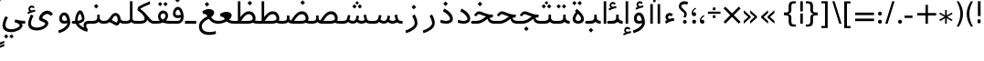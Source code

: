 SplineFontDB: 3.0
FontName: GanjNamehSans-Regular
FullName: GanjNamehSans Regular
FamilyName: GanjNamehSans
Weight: Regular
Copyright: Copyright (c) 2016 Copyright Holder (info@font-store.ir), with Reserved Font Name "Ganjnameh" \n\n Ganjnameh is a new redesign of Iranian Font Family by Neviseh Pardaz Co. Ltd. (www.nevisa.com), Hooman Mehr, Hadi Navid
UComments: "2015-5-13: Created with FontForge (http://fontforge.org)"
Version: Version:0.0.4;RFB:1.2.5;Building:2016-11-29 05:02:11.907146
FONDName: RITA
ItalicAngle: 0
UnderlinePosition: 500
UnderlineWidth: 59
Ascent: 800
Descent: 500
InvalidEm: 0
sfntRevision: 0x00010000
LayerCount: 2
Layer: 0 0 "Back" 1
Layer: 1 0 "Fore" 0
PreferredKerning: 4
XUID: [1021 828 -1901974348 32649]
StyleMap: 0x0040
FSType: 0
OS2Version: 0
OS2_WeightWidthSlopeOnly: 0
OS2_UseTypoMetrics: 0
CreationTime: 1431477301
ModificationTime: 1480383131
PfmFamily: 33
TTFWeight: 400
TTFWidth: 5
LineGap: 0
VLineGap: 0
Panose: 2 0 5 3 0 0 0 0 0 0
OS2TypoAscent: 800
OS2TypoAOffset: 0
OS2TypoDescent: -500
OS2TypoDOffset: 0
OS2TypoLinegap: 0
OS2WinAscent: 1100
OS2WinAOffset: 0
OS2WinDescent: 700
OS2WinDOffset: 0
HheadAscent: 1100
HheadAOffset: 0
HheadDescent: -700
HheadDOffset: 0
OS2SubXSize: 780
OS2SubYSize: 839
OS2SubXOff: -107
OS2SubYOff: 168
OS2SupXSize: 780
OS2SupYSize: 839
OS2SupXOff: 369
OS2SupYOff: 575
OS2StrikeYSize: 59
OS2StrikeYPos: 310
OS2Vendor: 'RITA'
OS2CodePages: 00000040.00000000
OS2UnicodeRanges: 80002003.80002000.00000008.00000000
MacStyle: 0
Lookup: 4 1 1 "'ccmp' Glyph Composition/Decomposition in Arabic lookup 5" { "'ccmp' Glyph Composition/Decomposition in Arabic lookup 5-1"  } ['ccmp' ('DFLT' <'dflt' > 'arab' <'dflt' > ) ]
Lookup: 1 9 0 "'isol' Isolated Forms in Latin lookup 1" { "'isol' Isolated Forms in Latin lookup 1-1"  } ['isol' ('DFLT' <'dflt' > 'arab' <'dflt' > ) ]
Lookup: 1 9 0 "'fina' Terminal Forms in Arabic lookup 3" { "'fina' Terminal Forms in Arabic lookup 3-1"  } ['fina' ('DFLT' <'dflt' > 'arab' <'dflt' > ) ]
Lookup: 1 9 0 "'medi' Medial Forms in Arabic lookup 2" { "'medi' Medial Forms in Arabic lookup 2-1"  } ['medi' ('DFLT' <'dflt' > 'arab' <'dflt' > ) ]
Lookup: 1 9 0 "'init' Initial Forms in Latin lookup 0" { "'init' Initial Forms in Latin lookup 0-1"  } ['init' ('DFLT' <'dflt' > 'arab' <'dflt' > ) ]
Lookup: 4 1 1 "'rlig' Required Ligatures in Arabic lookup 4" { "'rlig' Required Ligatures in Arabic lookup 4-1"  } ['liga' ('DFLT' <'dflt' > 'arab' <'dflt' > ) ]
Lookup: 258 9 0 "kernHorizontalKerninginArabicYehFinal" { "kernHorizontalKerninginArabicYehFinal subtable" [195,19,0] } ['kern' ('DFLT' <'dflt' > 'arab' <'dflt' > ) ]
Lookup: 258 9 0 "kernHorizontalKerninginArabicRee" { "kernHorizontalKerninginArabicRee subtable" [195,19,0] } ['kern' ('DFLT' <'dflt' > 'arab' <'dflt' > ) ]
Lookup: 258 9 0 "kernHorizontalKerninginArabicZheh" { "kernHorizontalKerninginArabicZheh subtable"  } ['kern' ('DFLT' <'dflt' > 'arab' <'dflt' > ) ]
Lookup: 258 9 0 "kernHorizontalKerninginArabicZeh" { "kernHorizontalKerninginArabicZeh subtable"  } ['kern' ('DFLT' <'dflt' > 'arab' <'dflt' > ) ]
Lookup: 258 9 0 "kernHorizontalKerninginArabicVav" { "kernHorizontalKerninginArabicVav subtable"  } ['kern' ('DFLT' <'dflt' > 'arab' <'dflt' > ) ]
Lookup: 258 9 0 "kernHorizontalKerninginArabicDal" { "kernHorizontalKerninginArabicDal subtable" [195,19,0] } ['kern' ('DFLT' <'dflt' > 'arab' <'dflt' > ) ]
Lookup: 258 9 0 "kernHorizontalKerninginArabicZal" { "kernHorizontalKerninginArabicZal subtable" [195,19,0] } ['kern' ('DFLT' <'dflt' > 'arab' <'dflt' > ) ]
Lookup: 260 1 0 "'mark' Mark Positioning lookup 1" { "'mark' Mark Positioning lookup 1-1"  } ['mark' ('DFLT' <'dflt' > 'arab' <'dflt' > ) ]
Lookup: 262 1 0 "'mkmk' Mark to Mark lookup 2" { "'mkmk' Mark to Mark lookup 2-1"  } ['mkmk' ('DFLT' <'dflt' > 'arab' <'dflt' > ) ]
MarkAttachClasses: 1
DEI: 91125
LangName: 1033 "" "" "" "Rita Font Builder v1 : GanjNamehSans Regular" "" "Version:0.0.4;RFB:1.2.5;Building:2016-11-29 05:02:11.907146" "" "GanjNameh is a trademark of Persian Font Store" "http://font-store.ir" "Mohammad Saleh Souzanchi" "" "http://font-store.ir" "http://soozanchi.ir" "This Font Software is licensed under the SIL Open Font License, Version 1.1." "http://scripts.sil.org/OFL" "" "GanjNamehSans" "" "GanjNamehSans Regular"
GaspTable: 2 8 8 65535 15 1
Encoding: UnicodeBmp
UnicodeInterp: none
NameList: standard-name-glype
DisplaySize: -96
AntiAlias: 1
FitToEm: 1
WinInfo: 8 8 6
BeginPrivate: 6
StdHW 5 [100]
StdVW 4 [69]
BlueShift 1 1
BlueScale 8 0.039625
BlueFuzz 1 1
BlueValues 3 [0]
EndPrivate
Grid
228 1450 m 1
 228 -1150 l 1025
143 1428 m 1
 143 -1172 l 1025
184 1432 m 1
 184 -1168 l 1025
-1300 450 m 1
 2600 450 l 1025
-1200 -300 m 1
 2400 -300 l 1025
400 1400 m 1
 400 -1000 l 1025
-1200 -92.3076171875 m 1
 2400 -92.3076171875 l 1025
-1226.30761719 0 m 1
 2373.69238281 0 l 1025
800 1430.76953125 m 1
 800 -969.23046875 l 1025
-1200 100 m 1
 2400 100 l 1025
-1200 400 m 1
 2400 400 l 1025
-1200 539 m 1
 2400 539 l 1025
  Named: "dot"
EndSplineSet
TeXData: 1 0 0 200842 100421 66947 0 1048576 66947 783286 444596 497025 792723 393216 433062 380633 303038 157286 324010 404750 52429 2506097 1059062 262144
AnchorClass2: "mdown" "'mkmk' Mark to Mark lookup 2-1" "mup" "'mkmk' Mark to Mark lookup 2-1" "down" "'mark' Mark Positioning lookup 1-1" "mark-down"""  "up" "'mark' Mark Positioning lookup 1-1"
BeginChars: 65676 417

StartChar: _.alef.isol
Encoding: 65536 -1 0
GlifName: _.alef.isol
Width: 270
VWidth: 1304
GlyphClass: 2
Flags: HMW
LayerCount: 2
Fore
SplineSet
90 0 m 1
 90 800 l 1
 180 800 l 1
 180 0 l 1
 90 0 l 1
EndSplineSet
Colour: ffda6b
EndChar

StartChar: _.alef.fina
Encoding: 65537 -1 1
GlifName: _.alef.fina
Width: 323
VWidth: 1304
GlyphClass: 2
Flags: HMW
LayerCount: 2
Fore
SplineSet
281 0 m 2
 154 0 90 71 90 194 c 2
 90 800 l 1
 180 800 l 1
 180 220 l 2
 180 141 229 100 308 100 c 2
 323 100 l 1
 323 0 l 1
 281 0 l 2
EndSplineSet
Colour: ffda6b
EndChar

StartChar: _.alef_kotah.isol
Encoding: 65538 -1 2
GlifName: _.alef_kotah.isol
Width: 270
VWidth: 1304
GlyphClass: 2
Flags: HMW
LayerCount: 2
Fore
SplineSet
90 0 m 1
 90 700 l 1
 180 700 l 1
 180 0 l 1
 90 0 l 1
EndSplineSet
Colour: ffda6b
EndChar

StartChar: _.alef_kotah.fina
Encoding: 65539 -1 3
GlifName: _.alef_kotah.fina
Width: 281
VWidth: 1304
GlyphClass: 2
Flags: HMW
LayerCount: 2
Fore
SplineSet
90 194 m 2
 90 700 l 1
 180 700 l 1
 180 212 l 2
 180 127 234 100 281 100 c 1
 281 0 l 1
 131 0 90 99 90 194 c 2
EndSplineSet
Colour: ffda6b
EndChar

StartChar: _.beh.isol
Encoding: 65540 -1 4
GlifName: _.beh.isol
Width: 984
VWidth: 1304
GlyphClass: 2
UnlinkRmOvrlpSave: 1
Flags: HMW
LayerCount: 2
Fore
SplineSet
90 185 m 0
 90 234 105 296 137 374 c 1
 218 349 l 1
 196 290 183 245 183 209 c 0
 183 125 254 100 447 100 c 0
 661 100 793 129 794 220 c 0
 794 261 769 319 741 390 c 1
 833 428 l 1
 869 346 894 274 894 220 c 0
 894 67 754 0 443 0 c 0
 236 0 90 29 90 185 c 0
EndSplineSet
Colour: ffda6b
EndChar

StartChar: _.beh.fina
Encoding: 65541 -1 5
GlifName: _.beh.fina
Width: 1034
VWidth: 1304
GlyphClass: 2
UnlinkRmOvrlpSave: 1
Flags: HMW
LayerCount: 2
Fore
SplineSet
90 185 m 0
 90 234 105 296 137 374 c 1
 218 349 l 1
 196 290 183 245 183 209 c 0
 183 125 254 100 447 100 c 0
 644 100 800 118 801 203 c 1
 801 321 l 1
 891 321 l 1
 891 204 l 2
 891 136 963 100 1018 100 c 2
 1034 100 l 1
 1034 0 l 1
 1018 0 l 2
 934 0 867 46 842 84 c 1
 763 8 601 0 443 0 c 0
 236 0 90 29 90 185 c 0
EndSplineSet
Colour: ffda6b
EndChar

StartChar: _.beh.medi
Encoding: 65542 -1 6
GlifName: _.beh.medi
Width: 505
VWidth: 1304
GlyphClass: 2
UnlinkRmOvrlpSave: 1
Flags: HMW
LayerCount: 2
Fore
SplineSet
-50 49 m 0
 -50 76 -27 100 -1 100 c 2
 103 100 l 2
 172 100 273 112 273 204 c 2
 273 321 l 1
 362 321 l 1
 362 204 l 2
 362 136 433 100 490 100 c 2
 505 100 l 1
 505 -0 l 1
 490 -0 l 2
 405 0 347 31 322 69 c 1
 273 6 199 0 103 -0 c 2
 -1 -0 l 2
 -25 0 -50 24 -50 49 c 0
EndSplineSet
Colour: ffda6b
EndChar

StartChar: _.beh.init
Encoding: 65543 -1 7
GlifName: _.beh.init
Width: 453
VWidth: 1197
GlyphClass: 1
UnlinkRmOvrlpSave: 1
Flags: HMW
LayerCount: 2
Fore
SplineSet
-50 50 m 0
 -49 76 -25 100 0 100 c 2
 143 100 l 2
 226 100 263 120 263 182 c 0
 263 225 245 289 212 380 c 1
 303 418 l 1
 343 316 363 236 363 173 c 0
 363 52 288 0 143 -0 c 2
 0 -0 l 2
 -26 0 -50 24 -50 50 c 0
EndSplineSet
Colour: ffda6b
EndChar

StartChar: _.heh.isol
Encoding: 65544 -1 8
GlifName: _.heh.isol
Width: 858
VWidth: 1304
GlyphClass: 1
UnlinkRmOvrlpSave: 1
Flags: HMW
LayerCount: 2
Fore
SplineSet
90 310 m 1
 156 392 192 441 276 441 c 0
 358 441 538 321 726 320 c 0
 740 320 754 320 768 320 c 1
 747 220 l 1
 697 220 l 1
 383 213 207 32 207 -97 c 0
 207 -251 343 -300 481 -300 c 0
 561 -300 641 -284 696 -262 c 1
 715 -361 l 1
 637 -386 552 -401 471 -401 c 0
 277 -401 107 -318 107 -102 c 0
 107 46 230 202 448 276 c 1
 359 308 285 340 265 340 c 0
 264 340 263 340 262 340 c 0
 239 340 212 323 154 255 c 1
 90 310 l 1
EndSplineSet
Colour: ffda6b
EndChar

StartChar: _.heh.fina
Encoding: 65545 -1 9
GlifName: _.heh.fina
Width: 827
VWidth: 1304
GlyphClass: 1
UnlinkRmOvrlpSave: 1
Flags: HMW
LayerCount: 2
Fore
SplineSet
90 310 m 1
 156 392 192 441 276 441 c 0
 358 441 538 321 726 320 c 0
 740 320 754 320 768 320 c 1
 747 220 l 1
 697 220 l 2
 677 220 659 217 639 216 c 1
 655 137 711 100 827 100 c 1
 827 0 l 1
 648 0 583 62 568 205 c 1
 335 159 207 14 207 -97 c 0
 207 -251 343 -300 481 -300 c 0
 561 -300 641 -284 696 -262 c 1
 715 -361 l 1
 637 -386 552 -401 471 -401 c 0
 277 -401 107 -318 107 -102 c 0
 107 46 230 202 448 276 c 1
 359 308 285 340 265 340 c 0
 264 340 263 340 262 340 c 0
 239 340 212 323 154 255 c 1
 90 310 l 1
EndSplineSet
Colour: ffda6b
EndChar

StartChar: _.heh.medi
Encoding: 65546 -1 10
GlifName: _.heh.medi
Width: 799
VWidth: 1304
GlyphClass: 1
UnlinkRmOvrlpSave: 1
Flags: HMW
LayerCount: 2
Fore
SplineSet
-50 50 m 0
 -50 76 -26 100 -1 100 c 2
 154 100 l 2
 298 100 392 190 486 255 c 1
 372 291 260 340 237 340 c 0
 236 340 235 340 234 340 c 0
 211 340 184 323 126 255 c 1
 62 310 l 1
 128 392 164 441 248 441 c 0
 330 441 510 320 700 320 c 2
 740 320 l 1
 719 220 l 1
 669 220 l 2
 651 220 632 214 614 208 c 1
 631 135 687 100 799 100 c 1
 799 -0 l 1
 635 0 566 53 545 172 c 1
 444 107 338 0 156 -0 c 2
 0 -0 l 2
 -25 0 -50 24 -50 50 c 0
EndSplineSet
Colour: ffda6b
EndChar

StartChar: _.heh.init
Encoding: 65547 -1 11
GlifName: _.heh.init
Width: 830
VWidth: 1304
GlyphClass: 1
UnlinkRmOvrlpSave: 1
Flags: HMW
LayerCount: 2
Fore
SplineSet
-50 50 m 0
 -50 76 -26 100 -1 100 c 2
 154 100 l 2
 300 100 389 190 484 255 c 1
 370 291 260 340 237 340 c 0
 236 340 235 340 234 340 c 0
 211 340 184 323 126 255 c 1
 62 310 l 1
 128 392 164 441 248 441 c 0
 330 441 510 320 700 320 c 2
 740 320 l 1
 719 220 l 1
 669 220 l 1
 515 211 412 0 156 -0 c 2
 0 -0 l 2
 -25 0 -50 24 -50 50 c 0
EndSplineSet
Colour: ffda6b
EndChar

StartChar: _.sin.isol
Encoding: 65548 -1 12
GlifName: _.sin.isol
Width: 1539
VWidth: 1304
GlyphClass: 1
UnlinkRmOvrlpSave: 1
Flags: HMW
LayerCount: 2
Fore
SplineSet
90 -66 m 0
 90 10 130 110 157 165 c 1
 248 128 l 1
 222 73 189 -4 189 -61 c 0
 189 -159 271 -197 370 -197 c 0
 521 -197 710 -109 710 -11 c 0
 710 -8 709 -4 709 -1 c 0
 703 48 664 130 610 225 c 1
 696 289 l 1
 703 277 709 264 715 252 c 1
 715 256 l 1
 729 234 746 204 772 177 c 0
 819 132 867 105 942 100 c 1
 991 101 1033 128 1048 191 c 2
 1072 293 l 1
 1161 271 l 1
 1130 144 l 1
 1151 126 1191 100 1248 100 c 0
 1315 100 1348 126 1348 184 c 0
 1348 214 1338 287 1311 357 c 1
 1402 396 l 1
 1438 298 1449 245 1449 180 c 0
 1449 56 1369 0 1248 0 c 0
 1180 0 1112 27 1080 59 c 1
 1044 23 1000 5 953 1 c 1
 953 0 l 1
 944 0 l 2
 940 0 937 -1 933 -1 c 0
 885 -1 837 12 807 29 c 1
 810 17 809 8 809 -2 c 0
 809 -186 585 -299 387 -299 c 0
 230 -299 90 -228 90 -66 c 0
EndSplineSet
Colour: ffda6b
EndChar

StartChar: _.sin.fina
Encoding: 65549 -1 13
GlifName: _.sin.fina
Width: 1601
VWidth: 1304
GlyphClass: 1
UnlinkRmOvrlpSave: 1
Flags: HMW
LayerCount: 2
Fore
SplineSet
90 -66 m 0
 90 10 130 110 157 165 c 1
 248 128 l 1
 222 73 189 -4 189 -61 c 0
 189 -159 271 -197 370 -197 c 0
 521 -197 710 -109 710 -11 c 0
 710 -8 709 -4 709 -1 c 0
 703 48 664 130 610 225 c 1
 696 289 l 1
 703 277 709 264 715 252 c 1
 715 256 l 1
 729 234 746 204 772 177 c 0
 819 132 867 105 942 100 c 1
 991 101 1033 128 1048 191 c 2
 1072 293 l 1
 1161 271 l 1
 1130 144 l 1
 1150 126 1191 100 1248 100 c 0
 1295 100 1333 118 1355 134 c 1
 1315 300 l 1
 1404 329 l 1
 1434 191 l 2
 1445 136 1474 100 1556 100 c 2
 1601 100 l 1
 1601 0 l 1
 1556 0 l 2
 1483 0 1436 18 1404 48 c 1
 1370 21 1307 0 1248 0 c 0
 1180 0 1112 27 1080 59 c 1
 1044 23 1000 5 953 1 c 1
 953 0 l 1
 944 0 l 2
 940 0 937 -1 933 -1 c 0
 885 -1 837 12 807 29 c 1
 810 17 809 8 809 -2 c 0
 809 -186 585 -299 387 -299 c 0
 230 -299 90 -228 90 -66 c 0
EndSplineSet
Colour: ffda6b
EndChar

StartChar: _.sin.medi
Encoding: 65550 -1 14
GlifName: _.sin.medi
Width: 1092
VWidth: 1304
GlyphClass: 1
UnlinkRmOvrlpSave: 1
Flags: HMW
LayerCount: 2
Fore
SplineSet
-50 50 m 0
 -50 76 -26 100 0 100 c 2
 101 100 l 2
 174 100 217 157 226 191 c 2
 255 314 l 1
 344 293 l 1
 306 142 l 1
 346 116 391 100 431 100 c 0
 482 100 525 127 541 191 c 1
 564 293 l 1
 653 271 l 1
 622 144 l 1
 643 126 683 100 740 100 c 0
 787 100 825 118 847 134 c 1
 807 300 l 1
 895 329 l 1
 926 191 l 2
 938 136 966 100 1048 100 c 2
 1092 100 l 1
 1092 -0 l 1
 1048 -0 l 2
 977 0 927 18 895 48 c 1
 861 21 799 0 740 -0 c 0
 672 0 604 27 572 59 c 1
 532 18 478 0 424 -0 c 0
 363 0 301 22 259 61 c 1
 218 18 164 0 109 -0 c 2
 0 -0 l 2
 -26 0 -50 24 -50 50 c 0
EndSplineSet
Colour: ffda6b
EndChar

StartChar: _.sin.init
Encoding: 65551 -1 15
GlifName: _.sin.init
Width: 1031
VWidth: 1304
GlyphClass: 1
UnlinkRmOvrlpSave: 1
Flags: HMW
LayerCount: 2
Fore
SplineSet
-50 50 m 0
 -50 76 -26 100 0 100 c 2
 101 100 l 2
 174 100 217 157 226 191 c 2
 255 314 l 1
 344 293 l 1
 306 142 l 1
 346 116 391 100 431 100 c 0
 482 100 525 127 541 191 c 1
 564 293 l 1
 653 271 l 1
 622 144 l 1
 643 126 683 100 740 100 c 0
 807 100 840 126 840 184 c 0
 840 214 830 287 803 357 c 1
 895 396 l 1
 929 298 941 245 941 180 c 0
 941 56 861 0 740 -0 c 0
 672 0 604 27 572 59 c 1
 532 18 478 0 424 -0 c 0
 363 0 301 22 259 61 c 1
 218 18 164 0 109 -0 c 2
 0 -0 l 2
 -26 0 -50 24 -50 50 c 0
EndSplineSet
Colour: ffda6b
EndChar

StartChar: _.sad.isol
Encoding: 65552 -1 16
GlifName: _.sad.isol
Width: 1527
VWidth: 1304
GlyphClass: 1
UnlinkRmOvrlpSave: 1
Flags: HMW
LayerCount: 2
Fore
SplineSet
90 -66 m 0
 90 10 130 110 157 165 c 1
 249 128 l 1
 222 74 189 -4 189 -61 c 0
 189 -159 271 -197 370 -197 c 0
 521 -197 711 -109 711 -11 c 2
 711 -1 l 1
 704 48 664 130 610 225 c 1
 697 289 l 1
 720 243 747 194 768 146 c 0
 778 129 796 118 814 111 c 1
 884 218 948 306 1017 368 c 0
 1073 418 1140 442 1204 442 c 0
 1327 442 1439 352 1437 180 c 0
 1438 79 1343 0 1177 0 c 2
 878 0 l 2
 853 0 830 2 809 7 c 1
 810 4 810 2 810 -1 c 0
 810 -186 585 -299 387 -299 c 0
 230 -299 90 -228 90 -66 c 0
922 100 m 1
 1178 100 l 2
 1267 100 1338 133 1338 170 c 0
 1338 277 1278 340 1200 340 c 0
 1160 340 1116 324 1074 288 c 0
 1025 246 974 181 922 100 c 1
EndSplineSet
Colour: ffda6b
EndChar

StartChar: _.sad.fina
Encoding: 65553 -1 17
GlifName: _.sad.fina
Width: 1559
VWidth: 1304
GlyphClass: 1
UnlinkRmOvrlpSave: 1
Flags: HMW
LayerCount: 2
Fore
SplineSet
90 -66 m 0
 90 10 130 110 157 165 c 1
 249 128 l 1
 222 74 189 -4 189 -61 c 0
 189 -159 271 -197 370 -197 c 0
 521 -197 711 -109 711 -11 c 2
 711 -1 l 1
 704 48 664 130 610 225 c 1
 697 289 l 1
 720 243 747 194 768 146 c 0
 778 129 796 118 814 111 c 1
 884 218 948 306 1017 368 c 0
 1073 418 1140 442 1204 442 c 0
 1326 442 1437 353 1437 183 c 0
 1437 153 1431 127 1417 104 c 1
 1447 100 1485 99 1520 99 c 0
 1534 99 1547 100 1559 100 c 1
 1559 0 l 1
 1477 0 1408 0 1338 33 c 1
 1296 12 1242 0 1177 0 c 2
 878 0 l 2
 853 0 830 2 809 7 c 1
 810 4 810 2 810 -1 c 0
 810 -186 585 -299 387 -299 c 0
 230 -299 90 -228 90 -66 c 0
922 100 m 1
 1178 100 l 2
 1267 100 1338 133 1338 170 c 0
 1338 277 1278 340 1200 340 c 0
 1160 340 1116 324 1074 288 c 0
 1025 246 974 181 922 100 c 1
EndSplineSet
Colour: ffda6b
EndChar

StartChar: _.sad.medi
Encoding: 65554 -1 18
GlifName: _.sad.medi
Width: 1053
VWidth: 1304
GlyphClass: 1
UnlinkRmOvrlpSave: 1
Flags: HMW
LayerCount: 2
Fore
SplineSet
-50 50 m 0
 -50 76 -26 100 0 100 c 2
 35 100 l 2
 92 100 163 116 163 184 c 2
 163 290 l 1
 253 290 l 1
 253 184 l 2
 253 145 277 123 308 111 c 1
 378 218 442 306 511 368 c 0
 567 418 635 442 699 442 c 0
 821 442 931 353 931 183 c 0
 931 153 925 127 911 104 c 1
 941 100 979 99 1014 99 c 0
 1028 99 1041 100 1053 100 c 1
 1053 -0 l 1
 971 0 903 0 833 33 c 1
 791 12 736 0 671 -0 c 2
 372 -0 l 1
 298 1 245 19 209 55 c 1
 209 56 l 1
 209 55 l 1
 172 18 114 0 35 -0 c 2
 0 -0 l 2
 -26 0 -50 24 -50 50 c 0
417 100 m 1
 673 100 l 2
 762 100 833 133 833 170 c 0
 833 277 772 340 694 340 c 0
 654 340 610 324 568 288 c 0
 519 246 469 181 417 100 c 1
EndSplineSet
Colour: ffda6b
EndChar

StartChar: _.sad.init
Encoding: 65555 -1 19
GlifName: _.sad.init
Width: 1021
VWidth: 1304
GlyphClass: 1
UnlinkRmOvrlpSave: 1
Flags: HMW
LayerCount: 2
Fore
SplineSet
931 185 m 2
 931 178 l 2
 931 78 836 0 671 -0 c 2
 372 -0 l 1
 298 1 245 19 209 55 c 1
 172 18 114 0 35 -0 c 2
 0 -0 l 2
 -26 0 -50 24 -50 50 c 0
 -50 76 -26 100 0 100 c 2
 35 100 l 2
 92 100 163 116 163 184 c 2
 163 290 l 1
 253 290 l 1
 253 184 l 2
 253 145 277 123 308 111 c 1
 378 218 442 306 511 368 c 0
 567 418 635 442 699 442 c 0
 821 442 931 354 931 185 c 2
417 100 m 1
 673 100 l 2
 762 100 833 133 833 170 c 0
 833 277 772 340 694 340 c 0
 654 340 610 324 568 288 c 0
 519 246 469 181 417 100 c 1
EndSplineSet
Colour: ffda6b
EndChar

StartChar: _.ta.isol
Encoding: 65556 -1 20
GlifName: _.ta.isol
Width: 1037
VWidth: 1304
GlyphClass: 1
UnlinkRmOvrlpSave: 1
Flags: HMW
LayerCount: 2
Fore
SplineSet
409 234 m 1
 478 330 573 442 714 442 c 0
 837 442 949 352 947 180 c 0
 948 79 853 0 687 0 c 2
 298 0 l 1
 224 2 153 21 90 53 c 1
 131 145 l 1
 180 117 245 101 309 100 c 1
 318 100 l 1
 318 800 l 1
 409 800 l 1
 409 234 l 1
432 100 m 1
 688 100 l 2
 777 100 848 133 848 170 c 0
 848 277 788 340 710 340 c 0
 670 340 626 324 584 288 c 0
 535 246 484 181 432 100 c 1
EndSplineSet
Colour: ffda6b
EndChar

StartChar: _.ta.fina
Encoding: 65557 -1 21
GlifName: _.ta.fina
Width: 1069
VWidth: 1304
GlyphClass: 1
UnlinkRmOvrlpSave: 1
Flags: HMW
LayerCount: 2
Fore
SplineSet
409 234 m 1
 478 330 573 442 714 442 c 0
 836 442 947 353 947 183 c 0
 947 153 941 127 927 104 c 1
 957 100 995 99 1030 99 c 0
 1044 99 1057 100 1069 100 c 1
 1069 0 l 1
 987 0 918 0 848 33 c 1
 806 12 752 0 687 0 c 2
 298 0 l 1
 224 2 153 21 90 53 c 1
 131 145 l 1
 180 117 245 101 309 100 c 1
 318 100 l 1
 318 800 l 1
 409 800 l 1
 409 234 l 1
432 100 m 1
 688 100 l 2
 777 100 848 133 848 170 c 0
 848 277 788 340 710 340 c 0
 670 340 626 324 584 288 c 0
 535 246 484 181 432 100 c 1
EndSplineSet
Colour: ffda6b
EndChar

StartChar: _.ta.medi
Encoding: 65558 -1 22
GlifName: _.ta.medi
Width: 860
VWidth: 1304
GlyphClass: 1
UnlinkRmOvrlpSave: 1
Flags: HMW
LayerCount: 2
Fore
SplineSet
200 234 m 1
 269 330 364 442 505 442 c 0
 627 442 738 353 738 183 c 0
 738 153 732 127 718 104 c 1
 748 100 786 99 821 99 c 0
 835 99 848 100 860 100 c 1
 860 -0 l 1
 778 0 709 0 639 33 c 1
 597 12 543 0 478 -0 c 2
 0 -0 l 1
 -25 1 -50 24 -50 50 c 0
 -49 75 -26 99 -1 100 c 1
 109 100 l 1
 109 800 l 1
 200 800 l 1
 200 234 l 1
223 100 m 1
 479 100 l 2
 568 100 639 133 639 170 c 0
 639 277 579 340 501 340 c 0
 461 340 417 324 375 288 c 0
 326 246 275 181 223 100 c 1
EndSplineSet
Colour: ffda6b
EndChar

StartChar: _.ta.init
Encoding: 65559 -1 23
GlifName: _.ta.init
Width: 828
VWidth: 1304
GlyphClass: 1
UnlinkRmOvrlpSave: 1
Flags: HMW
LayerCount: 2
Fore
SplineSet
738 185 m 2
 738 178 l 2
 738 78 643 0 478 -0 c 2
 0 -0 l 1
 -25 1 -50 24 -50 50 c 0
 -49 75 -26 99 -1 100 c 1
 109 100 l 1
 109 800 l 1
 200 800 l 1
 200 234 l 1
 269 330 364 442 505 442 c 0
 627 442 738 354 738 185 c 2
223 100 m 1
 479 100 l 2
 568 100 639 133 639 170 c 0
 639 277 579 340 501 340 c 0
 461 340 417 324 375 288 c 0
 326 246 275 181 223 100 c 1
EndSplineSet
Colour: ffda6b
EndChar

StartChar: _.ein.isol
Encoding: 65560 -1 24
GlifName: _.ein.isol
Width: 788
VWidth: 1304
GlyphClass: 1
UnlinkRmOvrlpSave: 1
Flags: HMW
LayerCount: 2
Fore
SplineSet
384 535 m 0
 315 535 245 506 245 430 c 0
 245 369 298 306 369 285 c 1
 435 291 505 303 591 315 c 1
 605 210 l 1
 571 205 537 200 505 196 c 1
 302 141 191 6 191 -97 c 0
 191 -251 327 -300 464 -300 c 0
 544 -300 624 -284 678 -262 c 1
 698 -361 l 1
 620 -386 535 -401 454 -401 c 0
 260 -401 90 -317 90 -100 c 0
 90 11 161 127 289 208 c 1
 202 240 145 328 145 420 c 0
 145 461 156 502 181 540 c 0
 230 616 302 642 375 642 c 0
 440 642 506 621 554 598 c 1
 516 506 l 1
 476 524 428 535 384 535 c 0
EndSplineSet
Colour: ffda6b
EndChar

StartChar: _.ein.fina
Encoding: 65561 -1 25
GlifName: _.ein.fina
Width: 773
VWidth: 1304
GlyphClass: 1
UnlinkRmOvrlpSave: 1
Flags: HMW
LayerCount: 2
Fore
SplineSet
390 263 m 1
 372 308 338 350 271 350 c 0
 260 350 250 349 239 347 c 1
 212 440 l 1
 290 499 371 522 441 522 c 0
 550 522 632 468 632 410 c 0
 632 342 586 278 521 228 c 1
 591 141 655 100 773 100 c 1
 773 0 l 1
 627 0 529 50 440 173 c 1
 322 125 191 29 191 -97 c 0
 191 -251 327 -300 464 -300 c 0
 544 -300 624 -284 678 -262 c 1
 698 -361 l 1
 620 -386 535 -401 454 -401 c 0
 260 -401 90 -317 90 -100 c 0
 90 70 239 197 390 261 c 1
 390 263 l 1
EndSplineSet
Colour: ffda6b
EndChar

StartChar: _.ein.medi
Encoding: 65562 -1 26
GlifName: _.ein.medi
Width: 575
VWidth: 1304
GlyphClass: 1
UnlinkRmOvrlpSave: 1
Flags: HMW
LayerCount: 2
Fore
SplineSet
-50 50 m 0
 -50 76 -26 100 -1 100 c 0
 85 100 179 120 229 167 c 1
 210 211 177 250 112 250 c 0
 103 250 93 249 82 247 c 1
 55 340 l 1
 133 400 215 422 286 422 c 0
 394 422 474 369 474 310 c 0
 474 247 435 188 378 139 c 1
 420 116 475 100 554 100 c 2
 575 100 l 1
 575 -0 l 1
 540 -0 l 2
 443 0 355 34 296 82 c 1
 209 32 104 0 26 -0 c 2
 0 -0 l 2
 -25 0 -50 24 -50 50 c 0
EndSplineSet
Colour: ffda6b
EndChar

StartChar: _.ein.init
Encoding: 65563 -1 27
GlifName: _.ein.init
Width: 641
VWidth: 1304
GlyphClass: 1
UnlinkRmOvrlpSave: 1
Flags: HMW
LayerCount: 2
Fore
SplineSet
321 396 m 0
 254 396 182 366 182 290 c 0
 182 216 261 138 354 138 c 0
 360 138 365 138 371 139 c 0
 419 149 469 161 527 175 c 1
 551 72 l 1
 347 18 207 0 -1 -0 c 0
 -25 0 -50 24 -50 49 c 0
 -50 76 -27 100 -1 100 c 0
 61 100 113 102 162 106 c 1
 112 149 82 213 82 280 c 0
 82 321 93 363 117 401 c 0
 165 477 238 502 310 502 c 0
 376 502 441 481 490 458 c 1
 452 365 l 1
 413 384 366 396 321 396 c 0
EndSplineSet
Colour: ffda6b
EndChar

StartChar: _.feh.isol
Encoding: 65564 -1 28
GlifName: _.feh.isol
Width: 981
VWidth: 1304
GlyphClass: 1
UnlinkRmOvrlpSave: 1
Flags: HMW
LayerCount: 2
Fore
SplineSet
90 189 m 0
 90 238 104 298 132 374 c 1
 214 349 l 1
 191 294 178 249 178 214 c 0
 178 131 251 100 442 100 c 0
 556 100 685 110 751 144 c 0
 781 161 791 183 796 216 c 1
 766 207 729 200 691 200 c 2
 687 200 l 2
 556 200 510 275 510 358 c 0
 511 490 597 602 693 602 c 0
 805 602 891 422 891 260 c 2
 891 231 l 2
 891 213 891 196 888 181 c 1
 888 180 l 2
 888 146 875 118 854 96 c 0
 827 65 783 41 708 24 c 0
 629 6 530 0 439 0 c 2
 416 0 l 2
 219 0 90 36 90 189 c 0
600 359 m 0
 600 323 635 300 689 300 c 0
 691 300 693 300 695 300 c 0
 728 300 766 309 794 316 c 1
 778 410 732 500 689 500 c 0
 645 500 601 433 600 359 c 0
EndSplineSet
Colour: ffda6b
EndChar

StartChar: _.feh.fina
Encoding: 65565 -1 29
GlifName: _.feh.fina
Width: 1071
VWidth: 1304
GlyphClass: 1
UnlinkRmOvrlpSave: 1
Flags: HMW
LayerCount: 2
Fore
SplineSet
90 189 m 0
 90 238 104 298 132 374 c 1
 214 349 l 1
 191 294 178 249 178 214 c 0
 178 131 251 100 442 100 c 0
 515 100 591 103 656 114 c 1
 615 157 599 208 599 257 c 0
 599 367 684 470 778 470 c 0
 891 470 957 385 957 287 c 0
 957 228 933 165 881 113 c 1
 924 104 975 100 1037 100 c 2
 1071 100 l 1
 1071 0 l 1
 1034 0 l 2
 920 0 832 16 767 42 c 1
 678 9 553 0 439 0 c 2
 416 0 l 2
 219 0 90 36 90 189 c 0
689 264 m 0
 689 224 712 180 773 148 c 1
 840 184 867 234 867 278 c 0
 867 328 833 369 782 369 c 0
 734 369 689 320 689 264 c 0
EndSplineSet
Colour: ffda6b
EndChar

StartChar: _.feh.medi
Encoding: 65566 -1 30
GlifName: _.feh.medi
Width: 620
VWidth: 1304
GlyphClass: 1
UnlinkRmOvrlpSave: 1
Flags: HMW
LayerCount: 2
Fore
SplineSet
-50 49 m 0
 -50 76 -27 100 -1 100 c 2
 67 100 l 2
 114 100 155 103 189 109 c 1
 146 153 127 205 127 256 c 0
 127 366 213 470 307 470 c 0
 420 470 486 385 486 287 c 0
 486 228 462 165 410 113 c 1
 453 104 504 100 566 100 c 2
 620 100 l 1
 620 -0 l 1
 563 -0 l 2
 452 0 366 14 301 40 c 1
 243 14 169 0 79 -0 c 2
 -1 -0 l 2
 -25 0 -50 24 -50 49 c 0
218 264 m 0
 218 224 241 180 302 148 c 1
 369 184 396 234 396 278 c 0
 396 328 362 369 311 369 c 0
 263 369 218 320 218 264 c 0
EndSplineSet
Colour: ffda6b
EndChar

StartChar: _.feh.init
Encoding: 65567 -1 31
GlifName: _.feh.init
Width: 513
VWidth: 1304
GlyphClass: 1
UnlinkRmOvrlpSave: 1
Flags: HMW
LayerCount: 2
Fore
SplineSet
-50 50 m 0
 -49 76 -25 100 0 100 c 2
 209 100 l 2
 284 100 318 150 327 215 c 1
 297 208 260 200 222 200 c 0
 221 200 220 200 219 200 c 0
 88 200 41 275 41 358 c 0
 42 490 128 602 224 602 c 0
 336 602 423 422 423 259 c 0
 423 125 364 2 211 -0 c 1
 0 -0 l 2
 -25 0 -50 24 -50 50 c 0
131 359 m 0
 131 323 167 300 221 300 c 0
 223 300 225 300 227 300 c 0
 260 300 297 309 325 316 c 1
 309 410 264 500 221 500 c 0
 177 500 132 433 131 359 c 0
EndSplineSet
Colour: ffda6b
EndChar

StartChar: _.qaf.isol
Encoding: 65568 -1 32
GlifName: _.qaf.isol
Width: 896
VWidth: 1304
GlyphClass: 1
UnlinkRmOvrlpSave: 1
Flags: HMW
LayerCount: 2
Fore
SplineSet
806 -13 m 2
 806 -24 l 1
 798 -194 579 -301 386 -301 c 0
 230 -301 90 -231 90 -68 c 0
 90 5 118 97 186 210 c 1
 249 170 l 1
 202 83 182 14 182 -40 c 0
 182 -156 275 -200 383 -200 c 0
 532 -200 710 -117 716 -26 c 1
 716 13 l 1
 686 6 646 -3 607 -3 c 0
 606 -3 605 -3 604 -3 c 0
 473 -3 426 72 426 156 c 0
 428 288 513 399 612 399 c 0
 705 399 806 290 806 -13 c 2
516 157 m 0
 516 120 552 97 606 97 c 0
 608 97 610 97 612 97 c 0
 645 97 681 106 708 113 c 1
 690 245 641 296 607 296 c 0
 563 296 517 230 516 157 c 0
EndSplineSet
Colour: ffda6b
EndChar

StartChar: _.qaf.fina
Encoding: 65569 -1 33
GlifName: _.qaf.fina
Width: 905
VWidth: 1304
GlyphClass: 1
UnlinkRmOvrlpSave: 1
Flags: HMW
LayerCount: 2
Fore
SplineSet
426 157 m 0
 428 289 513 401 611 401 c 0
 692 401 779 321 801 100 c 1
 905 100 l 1
 905 0 l 1
 806 0 l 1
 806 -8 806 -16 806 -24 c 0
 798 -194 579 -301 386 -301 c 0
 230 -301 90 -231 90 -68 c 0
 90 5 118 97 186 210 c 1
 249 170 l 1
 202 83 182 13 182 -41 c 0
 182 -157 275 -200 383 -200 c 0
 533 -200 712 -116 716 -24 c 1
 716 0 l 1
 607 0 l 2
 474 0 426 72 426 157 c 0
516 159 m 0
 516 122 551 100 606 100 c 2
 711 100 l 1
 694 244 643 299 607 299 c 0
 563 299 517 232 516 159 c 0
EndSplineSet
Colour: ffda6b
EndChar

StartChar: _.kaf.isol.fa
Encoding: 65570 -1 34
GlifName: _.kaf.isol.fa
Width: 1036
VWidth: 1304
GlyphClass: 1
UnlinkRmOvrlpSave: 1
Flags: HMW
LayerCount: 2
Fore
SplineSet
90 186 m 0
 90 235 105 297 136 374 c 1
 218 349 l 1
 196 290 183 245 183 209 c 0
 183 125 254 100 447 100 c 2
 600 100 l 2
 723 100 754 134 755 181 c 0
 755 315 531 457 498 479 c 1
 515 577 516 593 557 618 c 0
 653 675 811 748 946 800 c 1
 946 697 l 1
 840 661 697 591 597 533 c 1
 772 410 854 291 854 180 c 0
 854 75 775 0 616 0 c 2
 444 0 l 2
 237 0 90 29 90 186 c 0
EndSplineSet
Colour: ffda6b
EndChar

StartChar: _.kaf.isol.ar
Encoding: 65571 -1 35
GlifName: _.kaf.isol.ar
Width: 923
VWidth: 1304
GlyphClass: 1
UnlinkRmOvrlpSave: 1
Flags: HMW
LayerCount: 2
Fore
SplineSet
90 92 m 0
 90 122 110 169 134 169 c 0
 140 169 146 166 152 160 c 0
 190 120 309 96 429 96 c 0
 580 96 735 134 743 229 c 1
 743 769 l 2
 743 789 766 800 789 800 c 0
 811 800 833 790 833 769 c 2
 833 241 l 1
 835 60 622 -7 420 -7 c 0
 283 -7 152 24 97 70 c 0
 92 74 90 82 90 92 c 0
EndSplineSet
Colour: ffda6b
EndChar

StartChar: _.kaf.fina.fa
Encoding: 65572 -1 36
GlifName: _.kaf.fina.fa
Width: 1087
VWidth: 1304
GlyphClass: 1
UnlinkRmOvrlpSave: 1
Flags: HMW
LayerCount: 2
Fore
SplineSet
90 186 m 0
 90 235 105 297 136 374 c 1
 218 349 l 1
 196 290 183 245 183 209 c 0
 183 125 254 100 447 100 c 2
 600 100 l 2
 723 100 754 134 755 181 c 0
 755 315 531 457 498 479 c 1
 515 577 516 593 557 618 c 0
 653 675 811 748 946 800 c 1
 946 697 l 1
 840 661 697 591 597 533 c 1
 661 489 714 444 753 400 c 0
 824 326 877 254 946 178 c 0
 988 134 1019 100 1087 100 c 1
 1087 0 l 1
 964 0 908 63 850 139 c 1
 832 57 754 0 616 0 c 2
 444 0 l 2
 237 0 90 29 90 186 c 0
EndSplineSet
Colour: ffda6b
EndChar

StartChar: _.kaf.fina.ar
Encoding: 65573 -1 37
GlifName: _.kaf.fina.ar
Width: 911
VWidth: 1304
GlyphClass: 1
UnlinkRmOvrlpSave: 1
Flags: HMW
LayerCount: 2
Fore
SplineSet
911 -3 m 1
 811 -3 768 16 726 64 c 1
 705 31 676 12 639 7 c 0
 542 -9 442 -17 337 -17 c 0
 234 -17 152 -2 90 28 c 1
 122 117 l 1
 172 95 245 82 341 82 c 0
 436 82 522 87 600 97 c 0
 653 104 678 141 678 209 c 2
 678 761 l 1
 760 761 l 1
 760 246 l 2
 760 175 773 123 825 109 c 0
 850 102 878 98 911 98 c 1
 911 -3 l 1
EndSplineSet
Colour: ffda6b
EndChar

StartChar: _.kaf.medi
Encoding: 65574 -1 38
GlifName: _.kaf.medi
Width: 634
VWidth: 1304
GlyphClass: 1
UnlinkRmOvrlpSave: 1
Flags: HMW
LayerCount: 2
Fore
SplineSet
-50 50 m 0
 -50 76 -25 100 0 100 c 2
 147 100 l 2
 270 100 302 130 302 178 c 0
 302 320 78 457 45 479 c 1
 62 577 63 593 104 618 c 0
 200 675 358 748 493 800 c 1
 493 697 l 1
 386 661 240 590 142 532 c 1
 184 502 231 467 273 428 c 0
 359 344 415 263 493 178 c 0
 534 134 565 100 634 100 c 1
 634 -0 l 1
 510 0 455 63 396 139 c 1
 375 57 290 0 163 -0 c 2
 0 -0 l 2
 -25 0 -50 24 -50 50 c 0
EndSplineSet
Colour: ffda6b
EndChar

StartChar: _.kaf.init
Encoding: 65575 -1 39
GlifName: _.kaf.init
Width: 583
VWidth: 1304
GlyphClass: 1
UnlinkRmOvrlpSave: 1
Flags: HMW
LayerCount: 2
Fore
SplineSet
-50 50 m 0
 -50 76 -25 100 0 100 c 2
 147 100 l 2
 270 100 302 130 302 178 c 0
 302 320 78 457 45 479 c 1
 62 577 63 593 104 618 c 0
 200 675 358 748 493 800 c 1
 493 697 l 1
 386 661 240 590 142 532 c 1
 252 454 401 341 401 180 c 0
 401 75 311 0 163 -0 c 2
 0 -0 l 2
 -25 0 -50 24 -50 50 c 0
EndSplineSet
Colour: ffda6b
EndChar

StartChar: _.kaf_hamze.isol.ar
Encoding: 65576 -1 40
GlifName: _.kaf_hamze.isol.ar
Width: 430
VWidth: 1304
GlyphClass: 1
UnlinkRmOvrlpSave: 1
Flags: HMW
LayerCount: 2
Fore
SplineSet
90 306 m 0
 90 323 97 340 110 343 c 0
 121 343 257 349 257 385 c 0
 257 395 148 415 148 493 c 0
 148 566 256 610 318 610 c 2
 319 610 l 2
 334 610 340 596 340 580 c 0
 340 562 332 543 318 543 c 0
 291 543 205 530 205 493 c 0
 205 487 214 480 230 473 c 0
 267 455 313 435 313 386 c 0
 313 313 167 274 110 274 c 0
 96 275 90 290 90 306 c 0
EndSplineSet
Colour: ffda6b
EndChar

StartChar: _.ghaf.isol
Encoding: 65577 -1 41
GlifName: _.ghaf.isol
Width: 1036
VWidth: 0
GlyphClass: 1
UnlinkRmOvrlpSave: 1
Flags: HMW
LayerCount: 2
Fore
SplineSet
90 186 m 0
 90 235 105 297 136 374 c 1
 218 349 l 1
 196 290 183 245 183 209 c 0
 183 125 254 100 447 100 c 2
 600 100 l 2
 723 100 754 134 755 181 c 0
 755 315 531 457 498 479 c 1
 515 577 516 593 557 618 c 0
 653 675 811 748 946 800 c 1
 946 697 l 1
 840 661 697 591 597 533 c 1
 772 410 854 291 854 180 c 0
 854 75 775 0 616 0 c 2
 444 0 l 2
 237 0 90 29 90 186 c 0
517 757 m 1
 861 923 l 1
 861 860 l 1
 524 695 l 1
 517 757 l 1
EndSplineSet
Colour: ffda6b
EndChar

StartChar: _.ghaf.fina
Encoding: 65578 -1 42
GlifName: _.ghaf.fina
Width: 1087
VWidth: 0
GlyphClass: 1
Flags: HMW
LayerCount: 2
Fore
SplineSet
90 186 m 0
 90 235 105 297 136 374 c 1
 218 349 l 1
 196 290 183 245 183 209 c 0
 183 125 254 100 447 100 c 2
 600 100 l 2
 723 100 754 134 755 181 c 0
 755 315 531 457 498 479 c 1
 515 577 516 593 557 618 c 0
 653 675 811 748 946 800 c 1
 946 697 l 1
 840 661 697 591 597 533 c 1
 647 497 692 462 726 428 c 0
 812 344 868 263 946 178 c 0
 987 134 1018 100 1087 100 c 1
 1087 0 l 1
 963 0 908 63 849 139 c 1
 831 55 753 0 616 0 c 2
 444 0 l 2
 237 0 90 29 90 186 c 0
517 757 m 1
 861 923 l 1
 861 860 l 1
 524 695 l 1
 517 757 l 1
EndSplineSet
Colour: ffda6b
EndChar

StartChar: _.ghaf_sarkaj.medi
Encoding: 65579 -1 43
GlifName: _.ghaf_sarkaj.medi
Width: 0
VWidth: 1304
GlyphClass: 1
UnlinkRmOvrlpSave: 1
Flags: HMW
LayerCount: 2
Colour: ffda6b
EndChar

StartChar: _.lam.isol
Encoding: 65580 -1 44
GlifName: _.lam.isol
Width: 868
VWidth: 1304
GlyphClass: 1
UnlinkRmOvrlpSave: 1
Flags: HMW
LayerCount: 2
Fore
SplineSet
185 -32 m 0
 185 -117 242 -180 381 -180 c 0
 516 -180 670 -95 680 -1 c 1
 680 800 l 1
 778 800 l 1
 778 -6 l 1
 760 -176 558 -281 377 -281 c 0
 226 -280 90 -209 90 -47 c 0
 90 30 136 127 163 182 c 1
 243 149 l 1
 208 86 185 23 185 -32 c 0
EndSplineSet
Colour: ffda6b
EndChar

StartChar: _.lam.fina
Encoding: 65581 -1 45
GlifName: _.lam.fina
Width: 921
VWidth: 1304
GlyphClass: 1
UnlinkRmOvrlpSave: 1
Flags: HMW
LayerCount: 2
Fore
SplineSet
185 -32 m 0
 185 -117 242 -180 381 -180 c 0
 516 -180 670 -95 680 -1 c 1
 680 800 l 1
 778 800 l 1
 778 184 l 2
 778 116 849 100 906 100 c 2
 921 100 l 1
 921 0 l 1
 906 0 l 2
 854 0 811 8 778 24 c 1
 778 20 l 2
 778 13 779 4 778 -3 c 1
 778 -6 l 1
 760 -176 558 -281 377 -281 c 0
 226 -280 90 -209 90 -47 c 0
 90 30 136 127 163 182 c 1
 243 149 l 1
 208 86 185 23 185 -32 c 0
EndSplineSet
Colour: ffda6b
EndChar

StartChar: _.lam.medi
Encoding: 65582 -1 46
GlifName: _.lam.medi
Width: 403
VWidth: 1304
GlyphClass: 1
UnlinkRmOvrlpSave: 1
Flags: HMW
LayerCount: 2
Fore
SplineSet
216 56 m 1
 178 18 121 0 42 -0 c 2
 0 -0 l 2
 -26 0 -50 24 -50 50 c 0
 -50 76 -26 100 0 100 c 2
 42 100 l 2
 99 100 170 116 170 184 c 2
 170 800 l 1
 260 800 l 1
 260 184 l 2
 260 116 331 100 388 100 c 2
 403 100 l 1
 403 -0 l 1
 388 -0 l 2
 309 0 253 18 216 55 c 1
 216 56 l 1
EndSplineSet
Colour: ffda6b
EndChar

StartChar: _.lam.init
Encoding: 65583 -1 47
GlifName: _.lam.init
Width: 350
VWidth: 1304
GlyphClass: 1
UnlinkRmOvrlpSave: 1
Flags: HMW
LayerCount: 2
Fore
SplineSet
-50 50 m 0
 -50 75 -26 100 -1 100 c 2
 42 100 l 2
 97 100 161 111 161 193 c 2
 161 800 l 1
 260 800 l 1
 260 194 l 2
 260 89 211 0 51 -0 c 2
 -1 -0 l 1
 -26 1 -50 24 -50 50 c 0
EndSplineSet
Colour: ffda6b
EndChar

StartChar: _.mim.isol
Encoding: 65584 -1 48
GlifName: _.mim.isol
Width: 772
VWidth: 1304
GlyphClass: 1
UnlinkRmOvrlpSave: 1
Flags: HMW
LayerCount: 2
Fore
SplineSet
90 -15 m 0
 90 92 153 173 248 194 c 1
 270 238 302 285 322 316 c 0
 382 412 448 451 508 451 c 0
 604 451 682 351 682 226 c 0
 682 172 667 112 632 55 c 1
 615 18 578 0 545 0 c 0
 532 0 520 2 510 8 c 2
 409 61 l 2
 368 83 331 92 299 92 c 0
 228 92 182 49 182 1 c 0
 182 -2 183 -3 183 -6 c 2
 217 -351 l 1
 131 -397 l 1
 92 -47 l 2
 91 -36 90 -25 90 -15 c 0
366 199 m 1
 545 104 l 1
 570 137 581 179 581 219 c 0
 581 288 549 351 503 351 c 0
 477 351 445 330 414 277 c 0
 397 249 382 224 366 199 c 1
EndSplineSet
Colour: ffda6b
EndChar

StartChar: _.mim.fina
Encoding: 65585 -1 49
GlifName: _.mim.fina
Width: 836
VWidth: 1304
GlyphClass: 1
UnlinkRmOvrlpSave: 1
Flags: HMW
LayerCount: 2
Fore
SplineSet
496 -116 m 0
 379 -116 299 6 299 130 c 0
 299 149 301 168 305 188 c 1
 294 183 283 180 273 175 c 0
 219 150 181 121 183 93 c 1
 232 -351 l 1
 146 -397 l 1
 92 53 l 2
 91 63 90 71 90 80 c 0
 90 243 290 299 444 331 c 0
 446 331 450 332 452 332 c 1
 443 351 l 1
 505 444 l 1
 630 228 l 2
 680 141 729 100 836 100 c 1
 836 0 l 1
 767 0 714 11 668 37 c 1
 629 -72 562 -116 496 -116 c 0
398 136 m 0
 398 94 410 54 431 26 c 0
 449 0 471 -15 493 -15 c 0
 522 -15 552 11 575 72 c 0
 580 84 584 97 589 108 c 1
 577 124 564 143 552 164 c 2
 508 239 l 1
 482 237 451 230 419 223 c 1
 404 196 398 166 398 136 c 0
EndSplineSet
Colour: ffda6b
EndChar

StartChar: _.mim.medi
Encoding: 65586 -1 50
GlifName: _.mim.medi
Width: 745
VWidth: 1304
GlyphClass: 1
UnlinkRmOvrlpSave: 1
Flags: HMW
LayerCount: 2
Fore
SplineSet
-50 49 m 0
 -50 76 -27 100 -1 100 c 0
 134 100 179 179 223 250 c 0
 282 346 350 384 409 384 c 0
 498 384 572 297 582 184 c 1
 594 118 653 100 710 100 c 2
 745 100 l 1
 745 -0 l 1
 710 -0 l 2
 645 0 594 12 558 38 c 1
 551 21 544 5 534 -11 c 0
 517 -49 478 -67 445 -67 c 0
 432 -67 420 -64 410 -59 c 2
 196 55 l 1
 150 19 90 0 -1 -0 c 0
 -25 0 -50 24 -50 49 c 0
265 132 m 1
 446 38 l 1
 471 70 482 111 482 151 c 0
 482 220 449 284 403 284 c 0
 377 284 345 263 314 210 c 0
 298 182 282 155 265 132 c 1
EndSplineSet
Colour: ffda6b
EndChar

StartChar: _.mim.init
Encoding: 65587 -1 51
GlifName: _.mim.init
Width: 673
VWidth: 1304
GlyphClass: 1
UnlinkRmOvrlpSave: 1
Flags: HMW
LayerCount: 2
Fore
SplineSet
-50 49 m 0
 -50 76 -27 100 -1 100 c 0
 134 100 179 179 223 250 c 0
 283 346 350 384 409 384 c 0
 505 384 583 283 583 159 c 0
 583 105 569 46 534 -11 c 1
 517 -49 478 -67 445 -67 c 0
 432 -67 420 -64 410 -59 c 2
 196 55 l 1
 150 19 90 0 -1 -0 c 0
 -25 0 -50 24 -50 49 c 0
265 132 m 1
 446 38 l 1
 471 70 482 111 482 151 c 0
 482 220 449 284 403 284 c 0
 377 284 345 263 314 210 c 0
 298 182 282 155 265 132 c 1
EndSplineSet
Colour: ffda6b
EndChar

StartChar: _.nun.isol
Encoding: 65588 -1 52
GlifName: _.nun.isol
Width: 899
VWidth: 1305
GlyphClass: 1
UnlinkRmOvrlpSave: 1
Flags: HMW
LayerCount: 2
Fore
SplineSet
90 -6 m 0
 90 70 135 166 163 221 c 1
 243 189 l 1
 216 137 189 58 189 3 c 0
 189 -100 279 -139 389 -139 c 0
 526 -139 710 -45 710 49 c 0
 710 52 709 55 709 58 c 0
 703 108 673 190 619 285 c 1
 706 348 l 1
 776 219 809 137 809 50 c 0
 809 -136 587 -239 389 -239 c 2
 385 -239 l 2
 230 -239 90 -168 90 -6 c 0
EndSplineSet
Colour: ffda6b
EndChar

StartChar: _.nun.fina
Encoding: 65589 -1 53
GlifName: _.nun.fina
Width: 972
VWidth: 1413
GlyphClass: 1
UnlinkRmOvrlpSave: 1
Flags: HMW
LayerCount: 2
Fore
SplineSet
809 10 m 0
 809 -176 585 -280 385 -280 c 0
 230 -280 90 -209 90 -47 c 0
 90 30 134 127 161 182 c 1
 243 149 l 1
 216 96 187 15 187 -40 c 0
 188 -141 281 -179 389 -179 c 0
 390 -179 391 -179 392 -179 c 0
 528 -179 710 -85 710 9 c 0
 710 12 709 15 709 18 c 0
 703 68 673 150 618 246 c 1
 706 309 l 1
 717 289 726 269 735 252 c 0
 768 195 835 100 972 100 c 1
 972 0 l 1
 894 0 840 14 808 42 c 1
 808 31 809 21 809 10 c 0
EndSplineSet
Colour: ffda6b
EndChar

StartChar: _.vav.isol
Encoding: 65590 -1 54
GlifName: _.vav.isol
Width: 606
VWidth: 1304
GlyphClass: 1
UnlinkRmOvrlpSave: 1
Flags: HMW
LayerCount: 2
Fore
SplineSet
90 -244 m 1
 220 -210 392 -104 415 4 c 0
 415 9 415 15 414 20 c 1
 384 9 343 0 301 0 c 0
 299 0 297 0 295 0 c 0
 169 0 124 89 124 184 c 0
 124 290 192 400 303 400 c 0
 454 400 515 200 516 44 c 0
 515 -130 341 -278 113 -340 c 1
 90 -244 l 1
312 101 m 2
 321 101 l 2
 352 101 386 110 406 119 c 1
 386 248 335 300 294 300 c 0
 257 300 224 242 224 188 c 0
 224 143 241 101 312 101 c 2
EndSplineSet
Colour: ffda6b
EndChar

StartChar: _.vav.fina
Encoding: 65591 -1 55
GlifName: _.vav.fina
Width: 614
VWidth: 1304
GlyphClass: 1
UnlinkRmOvrlpSave: 1
Flags: HMW
LayerCount: 2
Fore
SplineSet
90 -244 m 1
 219 -210 388 -107 414 0 c 1
 301 0 l 2
 171 0 124 88 124 184 c 0
 124 290 192 400 303 400 c 0
 437 400 500 244 512 100 c 1
 614 100 l 1
 614 0 l 1
 511 0 l 1
 485 -154 321 -283 113 -340 c 1
 90 -244 l 1
224 188 m 0
 224 142 241 100 315 100 c 2
 409 100 l 1
 392 244 336 300 294 300 c 0
 257 300 224 242 224 188 c 0
EndSplineSet
Colour: ffda6b
EndChar

StartChar: _.dal.isol
Encoding: 65592 -1 56
GlifName: _.dal.isol
Width: 632
VWidth: 1304
GlyphClass: 1
UnlinkRmOvrlpSave: 1
Flags: HMW
LayerCount: 2
Fore
SplineSet
90 47 m 1
 118 143 l 1
 164 115 232 100 294 100 c 0
 368 100 433 121 443 165 c 1
 442 203 414 323 190 439 c 1
 232 539 l 1
 486 417 542 263 542 181 c 0
 542 142 527 87 501 66 c 1
 456 18 375 0 295 0 c 0
 213 0 132 20 90 47 c 1
EndSplineSet
Colour: ffda6b
EndChar

StartChar: _.dal.fina
Encoding: 65593 -1 57
GlifName: _.dal.fina
Width: 713
VWidth: 1304
GlyphClass: 1
UnlinkRmOvrlpSave: 1
Flags: HMW
LayerCount: 2
Fore
SplineSet
90 47 m 1
 118 143 l 1
 164 115 232 100 294 100 c 0
 364 100 428 119 442 159 c 1
 298 474 l 1
 382 532 l 1
 517 234 l 2
 558 143 596 100 713 100 c 1
 713 0 l 1
 631 0 555 16 501 66 c 1
 456 18 375 0 295 0 c 0
 213 0 132 20 90 47 c 1
EndSplineSet
Colour: ffda6b
EndChar

StartChar: _.ree.isol
Encoding: 65594 -1 58
GlifName: _.ree.isol
Width: 606
VWidth: 1304
GlyphClass: 1
UnlinkRmOvrlpSave: 1
Flags: HMW
LayerCount: 2
Fore
SplineSet
90 -244 m 1
 249 -201 416 -81 417 0 c 0
 417 6 419 15 419 27 c 0
 419 65 408 135 331 271 c 1
 416 332 l 1
 479 221 516 124 516 13 c 0
 516 -151 315 -280 113 -340 c 1
 90 -244 l 1
EndSplineSet
Colour: ffda6b
EndChar

StartChar: _.ree.fina
Encoding: 65595 -1 59
GlifName: _.ree.fina
Width: 683
VWidth: 1304
GlyphClass: 1
UnlinkRmOvrlpSave: 1
Flags: HMW
LayerCount: 2
Fore
SplineSet
90 -244 m 1
 249 -201 416 -81 417 0 c 0
 417 6 419 13 419 23 c 0
 419 54 408 113 331 251 c 1
 416 311 l 1
 431 285 445 260 456 237 c 0
 493 180 557 100 683 100 c 1
 683 0 l 1
 602 0 545 16 513 47 c 1
 514 36 515 25 515 12 c 0
 515 -151 314 -280 113 -340 c 1
 90 -244 l 1
EndSplineSet
Colour: ffda6b
EndChar

StartChar: _.he8.isol
Encoding: 65596 -1 60
GlifName: _.he8.isol
Width: 581
VWidth: 1304
GlyphClass: 1
UnlinkRmOvrlpSave: 1
Flags: HMW
LayerCount: 2
Fore
SplineSet
90 161 m 0
 90 228 125 315 209 418 c 1
 196 429 183 439 169 450 c 1
 242 527 l 1
 419 373 491 278 491 160 c 0
 491 47 385 0 290 0 c 0
 174 0 90 57 90 161 c 0
190 179 m 0
 190 129 226 100 290 100 c 0
 334 100 391 119 391 175 c 0
 391 215 361 274 277 356 c 1
 218 284 190 223 190 179 c 0
EndSplineSet
Colour: ffda6b
EndChar

StartChar: _.he8.fina
Encoding: 65597 -1 61
GlifName: _.he8.fina
Width: 637
VWidth: 1304
GlyphClass: 1
UnlinkRmOvrlpSave: 1
Flags: HMW
LayerCount: 2
Fore
SplineSet
90 226 m 0
 90 319 170 390 347 439 c 1
 338 500 l 1
 432 543 l 1
 476 231 l 1
 485 178 516 100 637 100 c 1
 637 0 l 1
 516 0 452 50 419 97 c 1
 383 91 348 89 316 89 c 0
 199 89 114 123 98 172 c 0
 93 191 90 209 90 226 c 0
186 219 m 1
 199 202 250 188 319 188 c 0
 339 188 360 190 382 192 c 1
 362 336 l 1
 223 292 190 272 186 219 c 1
EndSplineSet
Colour: ffda6b
EndChar

StartChar: _.he8.medi
Encoding: 65598 -1 62
GlifName: _.he8.medi
Width: 600
VWidth: 1304
GlyphClass: 1
UnlinkRmOvrlpSave: 1
Flags: HMW
LayerCount: 2
Fore
SplineSet
250 477 m 0
 327 477 406 307 406 185 c 0
 406 139 394 98 367 77 c 0
 315 36 261 16 197 7 c 1
 245 -67 344 -127 396 -143 c 1
 382 -133 372 -102 372 -65 c 0
 372 7 410 100 529 100 c 2
 600 100 l 1
 600 -0 l 1
 546 -0 l 2
 487 0 466 -34 466 -74 c 0
 466 -120 494 -175 526 -197 c 1
 500 -291 l 1
 313 -237 152 -144 95 -0 c 1
 -4 -0 l 1
 -27 2 -50 25 -50 50 c 0
 -50 75 -27 98 -4 100 c 1
 73 100 l 1
 72 111 72 122 72 133 c 0
 72 312 175 477 250 477 c 0
163 146 m 0
 163 132 164 118 166 103 c 1
 232 109 273 123 306 152 c 0
 312 157 314 167 314 180 c 0
 314 238 263 357 245 362 c 1
 206 318 163 248 163 146 c 0
EndSplineSet
Colour: ffda6b
EndChar

StartChar: _.he8.init
Encoding: 65599 -1 63
GlifName: _.he8.init
Width: 740
VWidth: 1304
GlyphClass: 1
UnlinkRmOvrlpSave: 1
Flags: HMW
LayerCount: 2
Fore
SplineSet
-50 49 m 0
 -50 76 -27 100 -1 100 c 2
 100 100 l 2
 123 100 149 103 172 109 c 1
 123 145 90 191 90 248 c 0
 90 269 94 291 104 315 c 0
 123 363 164 414 211 445 c 1
 197 451 184 456 175 460 c 1
 206 554 l 1
 362 489 650 368 650 180 c 0
 650 130 629 75 580 15 c 0
 573 6 550 1 517 1 c 0
 458 1 368 16 285 48 c 1
 237 17 181 0 127 -0 c 2
 -1 -0 l 2
 -25 0 -50 24 -50 49 c 0
278 161 m 1
 310 189 336 223 336 274 c 0
 336 344 311 372 279 372 c 0
 243 372 198 334 178 278 c 0
 176 272 175 267 175 261 c 0
 175 223 220 189 278 161 c 1
423 294 m 0
 423 225 397 169 367 128 c 1
 420 112 471 102 503 102 c 0
 519 102 531 104 535 109 c 0
 553 129 560 151 560 171 c 0
 560 229 497 287 420 336 c 1
 422 322 423 308 423 294 c 0
EndSplineSet
Colour: ffda6b
EndChar

StartChar: _.yeh.fina
Encoding: 65600 -1 64
GlifName: _.yeh.fina
Width: 895
VWidth: 1304
GlyphClass: 1
UnlinkRmOvrlpSave: 1
Flags: HMW
LayerCount: 2
Fore
SplineSet
90 -58 m 0
 90 44 166 222 193 263 c 1
 285 226 l 1
 245 159 191 37 191 -48 c 0
 191 -157 287 -199 395 -199 c 0
 518 -199 658 -146 696 -77 c 0
 698 -73 701 -66 701 -59 c 0
 701 -30 662 16 515 53 c 1
 545 154 l 1
 652 116 799 100 895 100 c 1
 895 0 l 1
 841 0 792 3 769 13 c 1
 790 -8 804 -39 803 -69 c 1
 803 -70 l 1
 775 -208 571 -303 389 -303 c 0
 232 -303 90 -232 90 -58 c 0
EndSplineSet
Colour: ffda6b
EndChar

StartChar: _.yeh.isol
Encoding: 65601 -1 65
GlifName: _.yeh.isol
Width: 1063
VWidth: 1304
GlyphClass: 1
UnlinkRmOvrlpSave: 1
Flags: HMW
LayerCount: 2
Fore
SplineSet
285 287 m 1
 245 219 192 98 192 12 c 0
 192 -97 287 -139 395 -139 c 0
 514 -139 649 -89 692 -24 c 0
 696 -17 699 -10 699 -4 c 0
 699 42 595 75 526 103 c 0
 498 114 478 140 478 181 c 0
 478 206 486 238 504 276 c 0
 553 380 663 465 774 465 c 0
 846 465 918 429 973 338 c 1
 893 277 l 1
 859 327 814 346 770 346 c 0
 708 346 647 308 618 260 c 0
 601 233 593 217 593 207 c 0
 593 198 599 194 612 189 c 0
 696 151 808 111 808 19 c 0
 808 -19 795 -52 765 -90 c 0
 692 -183 534 -243 389 -243 c 0
 232 -243 90 -172 90 3 c 0
 90 105 167 282 192 324 c 1
 285 287 l 1
EndSplineSet
Colour: ffda6b
EndChar

StartChar: _.hamze.isol
Encoding: 65602 -1 66
GlifName: _.hamze.isol
Width: 511
VWidth: 1304
GlyphClass: 2
Flags: HMW
LayerCount: 2
Fore
SplineSet
200 230 m 0
 200 210 224 170 246 170 c 0
 253 170 267 174 288 180 c 0
 308 187 347 194 406 204 c 1
 421 107 l 1
 350 93 310 86 304 84 c 0
 254 68 196 40 131 -1 c 1
 90 86 l 1
 129 109 153 123 160 127 c 1
 124 162 109 201 109 238 c 0
 109 316 176 384 259 384 c 0
 296 384 337 370 376 338 c 1
 323 263 l 1
 304 279 283 286 265 286 c 0
 229 286 200 261 200 230 c 0
EndSplineSet
Colour: ffda6b
EndChar

StartChar: _.keshide.medi
Encoding: 65603 -1 67
GlifName: _.keshide.medi
Width: 350
VWidth: 1304
GlyphClass: 2
Flags: HMW
LayerCount: 2
Fore
SplineSet
-50 -0 m 1
 -50 100 l 1
 350 100 l 1
 350 -0 l 1
 -50 -0 l 1
EndSplineSet
Colour: ffda6b
EndChar

StartChar: _.dot.1u
Encoding: 65604 -1 68
GlifName: _.dot.1u
Width: 0
VWidth: 1304
GlyphClass: 2
Flags: HMW
LayerCount: 2
Fore
SplineSet
0 84 m 1
 82 165 l 1
 165 82 l 1
 82 -0 l 1
 0 84 l 1
EndSplineSet
Colour: ffda6b
EndChar

StartChar: _.dot.2u
Encoding: 65605 -1 69
GlifName: _.dot.2u
Width: 0
VWidth: 1304
GlyphClass: 2
UnlinkRmOvrlpSave: 1
Flags: HMW
LayerCount: 2
Fore
SplineSet
0 79 m 1
 78 156 l 1
 155 79 l 1
 78 1 l 1
 0 79 l 1
191 79 m 1
 267 156 l 1
 345 79 l 1
 268 1 l 1
 191 79 l 1
EndSplineSet
Colour: ffda6b
EndChar

StartChar: _.dot.3u
Encoding: 65606 -1 70
GlifName: _.dot.3u
Width: 0
VWidth: 1304
GlyphClass: 2
UnlinkRmOvrlpSave: 1
Flags: HMW
LayerCount: 2
Fore
SplineSet
0 79 m 1
 78 156 l 1
 155 79 l 1
 78 1 l 1
 0 79 l 1
107 205 m 1
 172 269 l 1
 238 205 l 1
 172 140 l 1
 107 205 l 1
191 79 m 1
 267 156 l 1
 345 79 l 1
 268 1 l 1
 191 79 l 1
EndSplineSet
Colour: ffda6b
EndChar

StartChar: _.dot.1d
Encoding: 65607 -1 71
GlifName: _.dot.1d
Width: 0
VWidth: 1304
GlyphClass: 2
Flags: HMW
LayerCount: 2
Fore
SplineSet
0 -85 m 1
 82 -3 l 1
 165 -85 l 1
 82 -168 l 1
 0 -85 l 1
EndSplineSet
Colour: ffda6b
EndChar

StartChar: _.dot.2d
Encoding: 65608 -1 72
GlifName: _.dot.2d
Width: 0
VWidth: 1304
GlyphClass: 2
UnlinkRmOvrlpSave: 1
Flags: HMW
LayerCount: 2
Fore
SplineSet
0 -78 m 1
 78 -0 l 1
 155 -78 l 1
 78 -155 l 1
 0 -78 l 1
191 -78 m 1
 267 -0 l 1
 345 -78 l 1
 268 -155 l 1
 191 -78 l 1
EndSplineSet
Colour: ffda6b
EndChar

StartChar: _.dot.3d
Encoding: 65609 -1 73
GlifName: _.dot.3d
Width: 0
VWidth: 1304
GlyphClass: 2
UnlinkRmOvrlpSave: 1
Flags: HMW
LayerCount: 2
Fore
SplineSet
0 -78 m 1
 78 -0 l 1
 155 -78 l 1
 78 -155 l 1
 0 -78 l 1
108 -191 m 1
 174 -126 l 1
 239 -191 l 1
 174 -256 l 1
 108 -191 l 1
191 -78 m 1
 267 -0 l 1
 345 -78 l 1
 268 -155 l 1
 191 -78 l 1
EndSplineSet
Colour: ffda6b
EndChar

StartChar: _.dot.4
Encoding: 65610 -1 74
GlifName: _.dot.4
Width: 0
VWidth: 0
GlyphClass: 2
Flags: HMW
LayerCount: 2
Colour: ffda6b
EndChar

StartChar: _.num.0.fa
Encoding: 65611 -1 75
GlifName: _.num.0
Width: 468
VWidth: 1424
GlyphClass: 2
Flags: HMW
LayerCount: 2
Fore
SplineSet
90 305 m 0
 90 390 145 465 234 465 c 0
 318 465 378 394 378 314 c 0
 378 233 318 162 234 162 c 0
 155 162 90 225 90 305 c 0
163 310 m 0
 163 277 186 245 234 244 c 0
 281 244 304 278 304 312 c 0
 304 346 280 380 234 380 c 0
 188 380 163 345 163 310 c 0
EndSplineSet
Colour: ffda6b
EndChar

StartChar: _.num.1
Encoding: 65612 -1 76
GlifName: _.num.1
Width: 448
VWidth: 1331
GlyphClass: 2
Flags: HMW
LayerCount: 2
Fore
SplineSet
90 645 m 1
 165 698 l 1
 314 511 358 275 358 -8 c 1
 269 -8 l 1
 263 267 223 485 90 645 c 1
EndSplineSet
Colour: ffda6b
EndChar

StartChar: _.num.2
Encoding: 65613 -1 77
GlifName: _.num.2
Width: 706
VWidth: 1331
GlyphClass: 2
Flags: HMW
LayerCount: 2
Fore
SplineSet
90 639 m 1
 165 695 l 1
 246 613 315 533 373 533 c 0
 439 533 489 615 522 700 c 1
 616 670 l 1
 561 538 480 433 378 433 c 0
 344 433 316 441 304 450 c 1
 366 324 398 175 398 0 c 1
 304 0 l 1
 304 228 233 441 90 639 c 1
EndSplineSet
Colour: ffda6b
EndChar

StartChar: _.num.3
Encoding: 65614 -1 78
GlifName: _.num.3
Width: 793
VWidth: 1331
GlyphClass: 2
Flags: HMW
LayerCount: 2
Fore
SplineSet
90 644 m 1
 164 699 l 1
 217 613 268 570 317 570 c 0
 364 570 388 611 388 695 c 1
 480 695 l 1
 487 617 508 578 544 578 c 0
 586 578 608 617 610 695 c 1
 703 695 l 1
 703 552 650 481 544 481 c 0
 497 481 460 502 433 544 c 1
 413 501 380 480 336 480 c 0
 311 480 291 487 275 503 c 1
 346 358 382 190 382 -1 c 1
 288 -1 l 1
 288 182 222 398 90 644 c 1
EndSplineSet
Colour: ffda6b
EndChar

StartChar: _.num.4.fa
Encoding: 65615 -1 79
GlifName: _.num.4.fa
Width: 748
VWidth: 1331
GlyphClass: 2
Flags: HMW
LayerCount: 2
Fore
SplineSet
490 447 m 0
 527 447 569 459 630 487 c 1
 658 402 l 1
 584 371 513 352 438 352 c 0
 402 352 365 357 326 367 c 1
 374 261 401 150 401 -6 c 1
 307 -6 l 1
 307 181 235 378 90 589 c 1
 165 647 l 1
 208 578 247 517 280 458 c 1
 295 452 316 447 344 445 c 1
 331 477 324 509 324 538 c 0
 324 628 384 699 479 699 c 0
 512 699 549 691 589 672 c 1
 585 589 l 1
 552 601 524 606 501 606 c 0
 437 606 409 568 409 529 c 0
 409 488 439 447 490 447 c 0
EndSplineSet
Colour: ffda6b
EndChar

StartChar: _.num.4.ar
Encoding: 65616 -1 80
GlifName: _.num.4.ar
Width: 499
VWidth: 1331
GlyphClass: 2
Flags: HMW
LayerCount: 2
Fore
SplineSet
90 506 m 0
 90 593 261 667 346 697 c 1
 381 605 l 1
 350 595 182 526 182 505 c 0
 182 474 341 406 371 394 c 1
 267 304 188 245 188 200 c 0
 188 160 250 132 409 101 c 1
 395 4 l 1
 297 13 94 56 94 166 c 0
 94 224 134 292 214 367 c 1
 132 414 90 460 90 506 c 0
EndSplineSet
Colour: ffda6b
EndChar

StartChar: _.num.5.fa
Encoding: 65617 -1 81
GlifName: _.num.5.fa
Width: 702
VWidth: 1331
GlyphClass: 2
Flags: HMW
LayerCount: 2
Fore
SplineSet
90 136 m 0
 90 286 236 518 281 589 c 1
 239 625 l 1
 298 700 l 1
 472 563 612 411 612 194 c 0
 612 110 578 4 461 4 c 0
 414 4 376 19 350 55 c 1
 320 22 289 4 239 4 c 0
 128 4 90 59 90 136 c 0
184 160 m 0
 184 127 199 106 236 106 c 0
 296 106 305 172 311 214 c 1
 402 214 l 1
 406 182 409 106 461 106 c 0
 499 106 519 135 519 194 c 0
 519 323 450 428 355 523 c 1
 333 490 184 265 184 160 c 0
EndSplineSet
Colour: ffda6b
EndChar

StartChar: _.num.5.ar
Encoding: 65618 -1 82
GlifName: _.num.5.ar
Width: 729
VWidth: 1331
GlyphClass: 2
Flags: HMW
LayerCount: 2
Fore
SplineSet
90 250 m 0
 90 390 176 507 351 601 c 1
 356 601 l 1
 544 519 639 397 639 237 c 0
 639 76 545 -4 358 -4 c 0
 178 -4 90 81 90 250 c 0
193 250 m 0
 193 147 248 93 356 93 c 0
 477 93 537 145 537 250 c 0
 537 339 477 416 356 485 c 1
 248 405 193 328 193 250 c 0
EndSplineSet
Colour: ffda6b
EndChar

StartChar: _.num.6.fa
Encoding: 65619 -1 83
GlifName: _.num.6.fa
Width: 754
VWidth: 1331
GlyphClass: 2
Flags: HMW
LayerCount: 2
Fore
SplineSet
90 70 m 1
 219 218 301 305 337 333 c 1
 215 357 163 430 163 504 c 0
 163 600 251 699 389 699 c 0
 441 699 499 685 563 652 c 1
 528 560 l 1
 478 585 434 595 398 595 c 0
 323 595 280 552 280 508 c 0
 280 463 326 417 430 417 c 0
 464 417 530 436 628 474 c 1
 664 383 l 1
 488 320 326 192 180 0 c 1
 90 70 l 1
EndSplineSet
Colour: ffda6b
EndChar

StartChar: _.num.6.ar
Encoding: 65620 -1 84
GlifName: _.num.6.ar
Width: 744
VWidth: 1331
GlyphClass: 2
Flags: HMW
LayerCount: 2
Fore
SplineSet
90 618 m 1
 160 699 l 1
 206 659 265 644 327 644 c 0
 411 644 501 670 574 693 c 1
 574 677 l 1
 562 609 537 488 537 372 c 0
 537 254 563 141 654 97 c 1
 605 0 l 1
 595 5 l 2
 467 68 434 229 434 374 c 0
 434 441 441 504 448 553 c 1
 392 542 344 534 300 534 c 0
 226 534 162 556 90 618 c 1
EndSplineSet
Colour: ffda6b
EndChar

StartChar: _.num.7
Encoding: 65621 -1 85
GlifName: _.num.7
Width: 814
VWidth: 1331
GlyphClass: 2
Flags: HMW
LayerCount: 2
Fore
SplineSet
90 635 m 1
 170 695 l 1
 292 531 372 337 408 191 c 1
 447 344 526 533 645 695 c 1
 724 634 l 1
 632 507 542 295 457 0 c 1
 358 0 l 1
 310 222 220 433 90 635 c 1
EndSplineSet
Colour: ffda6b
EndChar

StartChar: _.num.8
Encoding: 65622 -1 86
GlifName: _.num.8
Width: 814
VWidth: 1331
GlyphClass: 2
Flags: HMW
LayerCount: 2
Fore
SplineSet
90 61 m 1
 220 264 310 479 358 702 c 1
 457 702 l 1
 542 404 632 190 724 61 c 1
 645 0 l 1
 526 164 447 355 408 509 c 1
 372 360 292 166 170 0 c 1
 90 61 l 1
EndSplineSet
Colour: ffda6b
EndChar

StartChar: _.num.9
Encoding: 65623 -1 87
GlifName: _.num.9
Width: 697
VWidth: 1331
GlyphClass: 2
Flags: HMW
LayerCount: 2
Fore
SplineSet
90 503 m 0
 90 583 150 702 256 702 c 0
 400 702 465 553 465 445 c 0
 465 247 512 129 607 93 c 1
 565 5 l 1
 458 52 390 184 374 337 c 1
 338 325 298 319 252 319 c 0
 144 319 90 406 90 503 c 0
184 500 m 0
 184 472 209 417 261 417 c 0
 303 417 338 425 369 441 c 1
 369 536 322 602 260 602 c 0
 205 602 184 541 184 500 c 0
EndSplineSet
Colour: ffda6b
EndChar

StartChar: _.sing.backslash
Encoding: 65624 -1 88
GlifName: _.sing.backslash
Width: 458
VWidth: 1197
GlyphClass: 2
Flags: HMW
LayerCount: 2
Fore
SplineSet
64 799 m 1
 146 799 l 1
 394 -0 l 1
 311 -0 l 1
 64 799 l 1
EndSplineSet
Colour: ffda6b
EndChar

StartChar: _.sing.slash
Encoding: 65625 -1 89
GlifName: _.sing.slash
Width: 458
VWidth: 1197
GlyphClass: 2
Flags: HMW
LayerCount: 2
Fore
SplineSet
64 -0 m 1
 311 799 l 1
 394 799 l 1
 146 -0 l 1
 64 -0 l 1
EndSplineSet
Colour: ffda6b
EndChar

StartChar: _.sing.tajob
Encoding: 65626 -1 90
GlifName: _.sing.tajob
Width: 235
VWidth: 1197
GlyphClass: 2
Flags: HMW
LayerCount: 2
Fore
SplineSet
64 18 m 1
 64 151 l 1
 171 151 l 1
 171 18 l 1
 64 18 l 1
75 271 m 1
 75 800 l 1
 171 800 l 1
 171 271 l 1
 75 271 l 1
EndSplineSet
Colour: ffda6b
EndChar

StartChar: _.sing.soal
Encoding: 65627 -1 91
GlifName: _.sing.soal
Width: 457
VWidth: 1304
GlyphClass: 2
Flags: HMW
LayerCount: 2
Fore
SplineSet
64 624 m 0
 64 721 153 800 247 800 c 0
 293 800 341 791 393 774 c 1
 368 684 l 1
 343 693 312 697 282 697 c 0
 214 697 148 675 148 629 c 0
 148 545 346 465 346 354 c 0
 346 294 340 267 307 219 c 1
 225 234 l 1
 248 277 261 314 261 347 c 0
 261 423 64 469 64 624 c 0
278 -0 m 2
 239 0 213 28 213 65 c 0
 213 104 241 132 278 132 c 0
 315 132 345 103 345 66 c 0
 345 32 317 0 283 -0 c 2
 278 -0 l 2
EndSplineSet
Colour: ffda6b
EndChar

StartChar: _.sing.beezafeh
Encoding: 65628 -1 92
GlifName: _.sing.beezafeh
Width: 800
VWidth: 1352
GlyphClass: 2
Flags: HMW
LayerCount: 2
Fore
SplineSet
64 293 m 1
 64 380 l 1
 356 380 l 1
 356 672 l 1
 444 672 l 1
 444 380 l 1
 736 380 l 1
 736 293 l 1
 444 293 l 1
 444 -0 l 1
 356 -0 l 1
 356 293 l 1
 64 293 l 1
EndSplineSet
Colour: ffda6b
EndChar

StartChar: _.sing.menha
Encoding: 65629 -1 93
GlifName: _.sing.menha
Width: 411
VWidth: 0
GlyphClass: 2
Flags: HMW
LayerCount: 2
Fore
SplineSet
64 205 m 1
 64 289 l 1
 347 289 l 1
 347 205 l 1
 64 205 l 1
EndSplineSet
Colour: ffda6b
EndChar

StartChar: _.sing.khateh_tire
Encoding: 65630 -1 94
GlifName: _.sing.khateh_tire
Width: 64
VWidth: 0
GlyphClass: 2
Flags: HMW
LayerCount: 2
Colour: ffda6b
EndChar

StartChar: _.sing.virgul
Encoding: 65631 -1 95
GlifName: _.sing.virgul
Width: 298
VWidth: 1197
GlyphClass: 2
Flags: HMW
LayerCount: 2
Fore
SplineSet
154 -1 m 0
 102 -1 64 49 64 112 c 0
 64 193 129 270 191 299 c 1
 234 276 l 1
 187 248 118 198 118 147 c 0
 118 141 119 134 121 128 c 1
 131 137 142 141 154 141 c 0
 201 141 227 104 227 61 c 0
 227 23 188 -1 154 -1 c 0
EndSplineSet
Colour: ffda6b
EndChar

StartChar: _.sing.dot_virgul
Encoding: 65632 -1 96
GlifName: _.sing.dot_virgul
Width: 298
VWidth: 1304
GlyphClass: 2
Flags: HMW
LayerCount: 2
Fore
SplineSet
154 267 m 0
 104 267 64 313 64 375 c 0
 64 448 107 512 191 567 c 1
 234 543 l 1
 192 518 162 496 145 475 c 0
 128 454 119 433 118 411 c 0
 118 410 119 407 119 402 c 0
 120 398 121 396 121 396 c 1
 131 405 142 409 154 409 c 0
 195 409 226 379 226 329 c 0
 226 294 190 267 154 267 c 0
154 1 m 2
 114 1 85 31 85 71 c 0
 85 110 115 141 154 141 c 0
 194 141 225 110 225 72 c 0
 225 33 196 1 158 1 c 2
 154 1 l 2
EndSplineSet
Colour: ffda6b
EndChar

StartChar: _.sing.2noqte
Encoding: 65633 -1 97
GlifName: _.sing.2noqte
Width: 268
VWidth: 1352
GlyphClass: 2
Flags: HMW
LayerCount: 2
Fore
SplineSet
134 -0 m 0
 95 0 64 31 64 70 c 0
 64 108 96 139 134 139 c 0
 173 139 204 108 204 70 c 0
 204 31 174 0 134 -0 c 0
134 289 m 0
 95 289 64 320 64 358 c 0
 64 396 97 428 134 428 c 0
 173 428 204 396 204 358 c 0
 204 319 173 289 134 289 c 0
EndSplineSet
Colour: ffda6b
EndChar

StartChar: _.sing.noqte
Encoding: 65634 -1 98
GlifName: _.sing.noqte
Width: 268
VWidth: 1352
GlyphClass: 2
Flags: HMW
LayerCount: 2
Fore
SplineSet
134 -0 m 0
 95 0 64 31 64 70 c 0
 64 108 95 139 134 139 c 0
 173 139 204 108 204 70 c 0
 204 31 174 0 134 -0 c 0
EndSplineSet
Colour: ffda6b
EndChar

StartChar: _.sing.gheiomeh.right
Encoding: 65635 -1 99
GlifName: _.sing.gheiomeh.right
Width: 602
VWidth: 1352
GlyphClass: 2
Flags: HMW
LayerCount: 2
Fore
SplineSet
64 218 m 1
 64 261 l 1
 310 480 l 1
 310 380 l 1
 153 239 l 1
 310 100 l 1
 310 -1 l 1
 64 218 l 1
292 218 m 1
 292 261 l 1
 538 480 l 1
 538 380 l 1
 380 239 l 1
 538 100 l 1
 538 -1 l 1
 292 218 l 1
EndSplineSet
Colour: ffda6b
EndChar

StartChar: _.sing.gheiomeh.left
Encoding: 65636 -1 100
GlifName: _.sing.gheiomeh.left
Width: 602
VWidth: 1352
GlyphClass: 2
Flags: HMW
LayerCount: 2
Fore
SplineSet
64 -1 m 1
 64 100 l 1
 223 239 l 1
 64 380 l 1
 64 480 l 1
 310 261 l 1
 310 218 l 1
 64 -1 l 1
292 -1 m 1
 292 100 l 1
 451 239 l 1
 292 380 l 1
 292 480 l 1
 538 261 l 1
 538 218 l 1
 292 -1 l 1
EndSplineSet
Colour: ffda6b
EndChar

StartChar: _.sing.parantez.right
Encoding: 65637 -1 101
GlifName: _.sing.parantez.right
Width: 354
VWidth: 1352
GlyphClass: 2
Flags: HMW
LayerCount: 2
Fore
SplineSet
64 348 m 0
 64 497 114 646 213 799 c 1
 290 799 l 1
 203 651 159 499 159 348 c 0
 159 197 203 44 290 -104 c 1
 213 -104 l 1
 114 49 64 199 64 348 c 0
EndSplineSet
Colour: ffda6b
EndChar

StartChar: _.sing.parantez.left
Encoding: 65638 -1 102
GlifName: _.sing.parantez.left
Width: 354
VWidth: 1352
GlyphClass: 2
Flags: HMW
LayerCount: 2
Fore
SplineSet
64 -104 m 1
 151 44 195 197 195 348 c 0
 195 499 151 651 64 799 c 1
 142 799 l 1
 241 646 290 497 290 348 c 0
 290 199 241 49 142 -104 c 1
 64 -104 l 1
EndSplineSet
Colour: ffda6b
EndChar

StartChar: _.sing.parantez_tazeeni.right
Encoding: 65639 -1 103
GlifName: _.sing.parantez_tazeeni.right
Width: 894
VWidth: 0
GlyphClass: 2
Flags: HMW
LayerCount: 2
Fore
SplineSet
64 -484 m 1
 187 -367 275 -238 329 -100 c 1
 206 -100 l 1
 206 55 l 1
 100 161 l 1
 206 267 l 1
 206 420 l 1
 329 420 l 1
 269 567 174 697 64 805 c 1
 198 805 l 1
 420 730 571 602 655 420 c 1
 725 420 l 1
 725 267 l 1
 830 161 l 1
 725 55 l 1
 725 -100 l 1
 655 -100 l 1
 571 -281 420 -409 198 -484 c 1
 64 -484 l 1
175 161 m 1
 257 76 l 1
 257 -48 l 1
 380 -48 l 1
 465 -131 l 1
 550 -48 l 1
 673 -48 l 1
 673 76 l 1
 757 161 l 1
 673 245 l 1
 673 368 l 1
 550 368 l 1
 465 453 l 1
 380 368 l 1
 257 368 l 1
 257 245 l 1
 175 161 l 1
186 -432 m 1
 190 -432 l 1
 387 -364 523 -254 601 -100 c 1
 572 -100 l 1
 465 -205 l 1
 379 -120 l 1
 336 -237 272 -341 186 -432 c 1
186 754 m 1
 273 658 337 552 379 439 c 1
 465 524 l 1
 572 420 l 1
 601 420 l 1
 520 576 383 688 190 754 c 1
 186 754 l 1
467 -12 m 0
 370 -12 293 65 293 162 c 0
 293 259 367 335 464 335 c 0
 562 335 636 258 636 160 c 0
 636 63 564 -12 467 -12 c 0
347 161 m 1
 465 43 l 1
 585 161 l 1
 465 282 l 1
 347 161 l 1
EndSplineSet
Colour: ffda6b
EndChar

StartChar: _.sing.parantez_tazeeni.left
Encoding: 65640 -1 104
GlifName: _.sing.parantez_tazeeni.left
Width: 894
VWidth: 0
GlyphClass: 2
Flags: HMW
LayerCount: 2
Fore
SplineSet
64 161 m 1
 169 267 l 1
 169 420 l 1
 239 420 l 1
 323 602 474 730 696 805 c 1
 830 805 l 1
 720 696 625 567 565 420 c 1
 688 420 l 1
 688 267 l 1
 794 161 l 1
 688 55 l 1
 688 -100 l 1
 565 -100 l 1
 619 -238 707 -367 830 -484 c 1
 696 -484 l 1
 474 -409 323 -281 239 -100 c 1
 169 -100 l 1
 169 55 l 1
 64 161 l 1
137 161 m 1
 220 76 l 1
 220 -48 l 1
 343 -48 l 1
 428 -131 l 1
 513 -48 l 1
 636 -48 l 1
 636 76 l 1
 719 161 l 1
 636 245 l 1
 636 368 l 1
 513 368 l 1
 428 453 l 1
 343 368 l 1
 220 368 l 1
 220 245 l 1
 137 161 l 1
427 -12 m 0
 330 -12 257 63 257 160 c 0
 257 258 332 335 430 335 c 0
 527 335 601 259 601 162 c 0
 601 65 524 -12 427 -12 c 0
293 -100 m 1
 371 -254 507 -364 704 -432 c 1
 708 -432 l 1
 622 -341 558 -237 515 -120 c 1
 428 -205 l 1
 321 -100 l 1
 293 -100 l 1
293 420 m 1
 321 420 l 1
 428 524 l 1
 515 439 l 1
 557 552 621 658 708 754 c 1
 704 754 l 1
 511 688 374 576 293 420 c 1
309 161 m 1
 428 43 l 1
 547 161 l 1
 428 282 l 1
 309 161 l 1
EndSplineSet
Colour: ffda6b
EndChar

StartChar: _.sing.koroshe.right
Encoding: 65641 -1 105
GlifName: _.sing.koroshe.right
Width: 350
VWidth: 1197
GlyphClass: 2
Flags: HMW
LayerCount: 2
Fore
SplineSet
64 -159 m 1
 64 796 l 1
 286 796 l 1
 286 722 l 1
 161 722 l 1
 161 -84 l 1
 286 -84 l 1
 286 -159 l 1
 64 -159 l 1
EndSplineSet
Colour: ffda6b
EndChar

StartChar: _.sing.koroshe.left
Encoding: 65642 -1 106
GlifName: _.sing.koroshe.left
Width: 351
VWidth: 1197
GlyphClass: 2
Flags: HMW
LayerCount: 2
Fore
SplineSet
64 -81 m 1
 191 -81 l 1
 191 726 l 1
 64 726 l 1
 64 800 l 1
 287 800 l 1
 287 -155 l 1
 64 -155 l 1
 64 -81 l 1
EndSplineSet
Colour: ffda6b
EndChar

StartChar: _.sing.akolad.right
Encoding: 65643 -1 107
GlifName: _.sing.akolad.right
Width: 549
VWidth: 1197
GlyphClass: 2
Flags: HMW
LayerCount: 2
Fore
SplineSet
64 -29 m 1
 70 -29 76 -29 82 -29 c 0
 184 -29 223 -25 223 95 c 0
 223 154 222 199 222 235 c 0
 224 311 291 339 345 349 c 1
 288 358 223 387 222 471 c 0
 222 504 223 548 223 602 c 0
 223 722 184 725 82 725 c 0
 76 725 70 725 64 725 c 1
 64 800 l 1
 238 800 318 797 319 605 c 0
 319 555 316 517 316 488 c 0
 316 412 336 400 485 400 c 1
 485 300 l 1
 336 300 316 286 316 208 c 0
 316 179 319 141 319 92 c 0
 318 -100 238 -104 64 -104 c 1
 64 -29 l 1
EndSplineSet
Colour: ffda6b
EndChar

StartChar: _.sing.akolad.left
Encoding: 65644 -1 108
GlifName: _.sing.akolad.left
Width: 549
VWidth: 1197
GlyphClass: 2
Flags: HMW
LayerCount: 2
Fore
SplineSet
64 400 m 1
 213 400 233 412 233 489 c 0
 233 518 230 555 230 605 c 0
 232 797 313 800 485 800 c 1
 485 725 l 1
 479 725 473 725 467 725 c 0
 366 725 327 722 327 602 c 0
 327 548 329 504 329 471 c 0
 328 387 263 358 206 349 c 1
 260 339 327 311 329 235 c 0
 329 199 327 154 327 95 c 0
 327 -25 366 -29 467 -29 c 0
 473 -29 479 -29 485 -29 c 1
 485 -104 l 1
 313 -104 232 -100 230 92 c 0
 230 142 233 181 233 210 c 0
 233 286 212 300 65 300 c 1
 65 349 l 1
 64 400 l 1
EndSplineSet
Colour: ffda6b
EndChar

StartChar: _.mark.maad
Encoding: 65645 -1 109
GlifName: _.mark.maad
Width: 0
VWidth: 1352
GlyphClass: 2
Flags: HMW
LayerCount: 2
Fore
SplineSet
0 -1 m 1
 0 93 15 154 46 184 c 1
 111 168 168 160 220 160 c 0
 272 160 329 173 389 199 c 1
 419 119 l 1
 355 87 287 71 217 71 c 0
 181 71 146 75 110 84 c 1
 90 72 80 43 80 -1 c 1
 0 -1 l 1
EndSplineSet
Colour: ffda6b
EndChar

StartChar: _.mark.fatheh
Encoding: 65646 -1 110
GlifName: _.mark.fatheh
Width: 0
VWidth: 2310
GlyphClass: 2
Flags: HMW
LayerCount: 2
Fore
SplineSet
0 6 m 1
 0 84 l 1
 283 193 l 1
 283 118 l 1
 0 6 l 1
EndSplineSet
Colour: ffda6b
EndChar

StartChar: _.mark.kasreh
Encoding: 65647 -1 111
GlifName: _.mark.kasreh
Width: 0
VWidth: 2384
GlyphClass: 2
Flags: HMW
LayerCount: 2
Fore
SplineSet
0 -106 m 1
 283 4 l 1
 283 -72 l 1
 0 -185 l 1
 0 -106 l 1
EndSplineSet
Colour: ffda6b
EndChar

StartChar: _.mark.zameh
Encoding: 65648 -1 112
GlifName: _.mark.zameh
Width: 0
VWidth: 2277
GlyphClass: 2
Flags: HMW
LayerCount: 2
Fore
SplineSet
251 204 m 1
 263 199 283 196 298 191 c 1
 283 124 l 1
 268 129 l 2
 246 136 229 144 215 150 c 1
 171 91 104 44 18 10 c 1
 0 4 l 1
 0 86 l 1
 10 86 l 1
 67 100 114 129 155 170 c 1
 116 184 85 200 64 221 c 1
 59 225 l 1
 59 231 l 1
 61 323 114 385 203 390 c 1
 211 390 l 1
 242 376 267 329 267 282 c 0
 267 261 261 235 251 204 c 1
121 262 m 1
 131 255 144 247 162 240 c 0
 177 235 189 231 196 229 c 1
 203 241 206 253 206 263 c 0
 206 289 197 307 179 314 c 1
 142 314 130 294 121 262 c 1
EndSplineSet
Colour: ffda6b
EndChar

StartChar: _.mark.tanvin_fatheh
Encoding: 65649 -1 113
GlifName: _.mark.tanvin_fatheh
Width: 0
VWidth: 2280
GlyphClass: 2
Flags: HMW
LayerCount: 2
Fore
SplineSet
0 4 m 1
 0 80 l 1
 286 193 l 1
 286 116 l 1
 0 4 l 1
0 140 m 1
 0 218 l 1
 286 330 l 1
 286 253 l 1
 0 140 l 1
EndSplineSet
Colour: ffda6b
EndChar

StartChar: _.mark.tanvin_kasreh
Encoding: 65650 -1 114
GlifName: _.mark.tanvin_kasreh
Width: 0
VWidth: 2413
GlyphClass: 2
Flags: HMW
LayerCount: 2
Fore
SplineSet
0 -112 m 1
 286 -0 l 1
 286 -77 l 1
 0 -190 l 1
 0 -112 l 1
0 -250 m 1
 286 -137 l 1
 286 -214 l 1
 0 -326 l 1
 0 -250 l 1
EndSplineSet
Colour: ffda6b
EndChar

StartChar: _.mark.tanvin_zameh
Encoding: 65651 -1 115
GlifName: _.mark.tanvin_zameh
Width: 0
VWidth: 2273
GlyphClass: 2
Flags: HMW
LayerCount: 2
Fore
SplineSet
285 385 m 0
 342 385 362 337 362 285 c 0
 362 255 355 224 343 202 c 1
 378 194 l 1
 378 123 l 1
 310 144 l 1
 266 82 184 29 74 -4 c 1
 49 58 l 1
 69 64 90 72 110 81 c 1
 109 122 84 145 49 145 c 0
 40 145 31 143 21 140 c 1
 0 193 l 1
 21 200 40 204 58 204 c 0
 107 204 144 175 160 104 c 1
 197 125 229 148 246 166 c 1
 199 177 172 186 144 224 c 1
 153 266 163 296 177 316 c 0
 206 354 240 385 285 385 c 0
209 253 m 1
 231 235 261 229 284 220 c 1
 292 233 298 251 298 268 c 0
 298 286 291 303 272 312 c 1
 234 310 221 285 209 253 c 1
EndSplineSet
Colour: ffda6b
EndChar

StartChar: _.mark.tashdid
Encoding: 65652 -1 116
GlifName: _.mark.tashdid
Width: 0
VWidth: 1833
GlyphClass: 2
Flags: HMW
LayerCount: 2
Fore
SplineSet
0 116 m 2
 0 167 l 1
 57 181 l 1
 57 117 l 2
 57 78 68 58 91 58 c 0
 119 58 133 89 133 149 c 2
 133 204 l 1
 190 224 l 1
 190 149 l 2
 190 116 202 98 225 98 c 0
 251 98 263 114 263 145 c 0
 263 149 261 182 257 248 c 1
 316 261 l 1
 323 151 l 1
 323 71 291 32 229 32 c 0
 204 32 184 43 167 64 c 1
 149 25 122 1 90 1 c 0
 30 1 0 40 0 116 c 2
EndSplineSet
Colour: ffda6b
EndChar

StartChar: _.mark.hamze
Encoding: 65653 -1 117
GlifName: _.mark.hamze
Width: 0
VWidth: 1841
GlyphClass: 2
Flags: HMW
LayerCount: 2
Fore
SplineSet
0 64 m 1
 42 84 66 95 76 100 c 1
 48 122 36 152 36 183 c 0
 36 244 84 306 149 306 c 0
 182 306 219 290 257 250 c 1
 217 205 l 1
 199 226 176 235 155 235 c 0
 122 235 92 214 92 188 c 0
 92 169 109 147 154 129 c 1
 180 138 219 147 271 157 c 1
 281 90 l 1
 222 78 181 67 160 60 c 0
 138 53 92 33 23 1 c 1
 0 64 l 1
EndSplineSet
Colour: ffda6b
EndChar

StartChar: _.mark.sakon
Encoding: 65654 -1 118
GlifName: _.mark.sakon
Width: 0
VWidth: 2099
GlyphClass: 2
Flags: HMW
LayerCount: 2
Fore
SplineSet
0 101 m 0
 0 176 30 233 92 271 c 0
 97 273 96 273 102 272 c 0
 172 255 240 198 240 119 c 0
 240 41 183 0 108 -0 c 0
 55 0 0 48 0 101 c 0
63 109 m 0
 63 88 81 77 119 77 c 0
 145 77 166 86 183 101 c 1
 183 153 139 179 102 196 c 1
 75 176 63 147 63 109 c 0
EndSplineSet
Colour: ffda6b
EndChar

StartChar: _.mark.alef
Encoding: 65655 -1 119
GlifName: _.mark.alef
Width: 0
VWidth: 2091
GlyphClass: 2
Flags: HMW
LayerCount: 2
Fore
SplineSet
0 194 m 1
 58 248 l 1
 65 237 l 2
 101 180 111 134 111 81 c 0
 111 56 109 30 106 -0 c 1
 55 -0 l 1
 55 69 44 127 5 186 c 1
 0 194 l 1
EndSplineSet
Colour: ffda6b
EndChar

StartChar: _.sing.momaiez
Encoding: 65656 -1 120
GlifName: _.sing.momaiez
Width: 549
VWidth: 1352
GlyphClass: 2
Flags: HMW
LayerCount: 2
Fore
SplineSet
64 -206 m 1
 387 400 l 1
 485 400 l 1
 158 -206 l 1
 64 -206 l 1
EndSplineSet
Colour: ffda6b
EndChar

StartChar: _.sing.hezare
Encoding: 65657 -1 121
GlifName: _.sing.hezare
Width: 249
VWidth: 1197
GlyphClass: 2
Flags: HMW
LayerCount: 2
Fore
SplineSet
64 900 m 1
 185 900 l 1
 147 850 154 756 149 699 c 1
 98 699 l 1
 98 735 95 820 64 900 c 1
EndSplineSet
Colour: ffda6b
EndChar

StartChar: _.sing.darsad
Encoding: 65658 -1 122
GlifName: _.sing.darsad
Width: 728
VWidth: 1197
GlyphClass: 2
Flags: HMW
LayerCount: 2
Fore
SplineSet
64 -4 m 1
 552 800 l 1
 664 800 l 1
 176 -4 l 1
 64 -4 l 1
101 614 m 1
 101 788 l 1
 278 788 l 1
 278 614 l 1
 101 614 l 1
416 84 m 1
 416 261 l 1
 595 261 l 1
 595 84 l 1
 416 84 l 1
EndSplineSet
Colour: ffda6b
EndChar

StartChar: _.sing.mosavi
Encoding: 65659 -1 123
GlifName: _.sing.mosavi
Width: 800
VWidth: 1197
GlyphClass: 2
Flags: HMW
LayerCount: 2
Fore
SplineSet
64 91 m 1
 64 181 l 1
 736 181 l 1
 736 91 l 1
 64 91 l 1
64 306 m 1
 64 395 l 1
 736 395 l 1
 736 306 l 1
 64 306 l 1
EndSplineSet
Colour: ffda6b
EndChar

StartChar: _.sing.star5par
Encoding: 65660 -1 124
GlifName: _.sing.5par
Width: 682
VWidth: 1197
GlyphClass: 2
Flags: HMW
LayerCount: 2
Fore
SplineSet
214 2 m 0
 173 2 143 29 143 66 c 0
 143 83 147 99 156 111 c 2
 229 212 l 1
 111 250 l 2
 79 260 64 282 64 316 c 0
 64 349 91 383 124 383 c 0
 138 383 148 382 154 380 c 2
 273 341 l 1
 273 468 l 2
 273 510 307 535 341 535 c 0
 377 535 410 505 410 468 c 2
 410 341 l 1
 528 380 l 2
 535 382 545 383 559 383 c 0
 590 383 618 350 618 316 c 0
 618 282 602 260 571 250 c 2
 451 212 l 1
 524 111 l 2
 534 98 538 83 538 69 c 0
 538 33 508 2 467 2 c 0
 447 2 430 11 415 29 c 1
 341 133 l 1
 266 29 l 2
 252 11 235 2 214 2 c 0
EndSplineSet
Colour: ffda6b
EndChar

StartChar: _.beh_k.init
Encoding: 65661 -1 125
GlifName: _.beh_k.init
Width: 453
VWidth: 1197
GlyphClass: 2
UnlinkRmOvrlpSave: 1
Flags: HMW
LayerCount: 2
Fore
SplineSet
-50 50 m 0
 -49 76 -25 100 0 100 c 2
 143 100 l 2
 226 100 263 120 263 182 c 0
 263 225 245 289 212 380 c 1
 303 418 l 1
 343 316 363 236 363 173 c 0
 363 52 288 0 143 -0 c 2
 0 -0 l 2
 -26 0 -50 24 -50 50 c 0
EndSplineSet
Colour: ffda6b
EndChar

StartChar: _.beh_k.medi
Encoding: 65662 -1 126
GlifName: _.beh_k.medi
Width: 505
VWidth: 1304
GlyphClass: 2
UnlinkRmOvrlpSave: 1
Flags: HMW
LayerCount: 2
Fore
SplineSet
-50 49 m 0
 -50 76 -27 100 -1 100 c 2
 103 100 l 2
 172 100 273 112 273 204 c 2
 273 321 l 1
 362 321 l 1
 362 204 l 2
 362 136 433 100 490 100 c 2
 505 100 l 1
 505 -0 l 1
 490 -0 l 2
 405 0 347 31 322 69 c 1
 273 6 199 0 103 -0 c 2
 -1 -0 l 2
 -25 0 -50 24 -50 49 c 0
EndSplineSet
Colour: ffda6b
EndChar

StartChar: _.sing.3noqte
Encoding: 65663 -1 127
GlifName: _.sing.3noqte
Width: 982
VWidth: 1304
GlyphClass: 2
Flags: HMW
LayerCount: 2
Fore
SplineSet
134 -0 m 0
 96 0 64 32 64 70 c 0
 64 108 96 140 134 140 c 0
 172 140 204 108 204 70 c 0
 204 32 172 0 134 -0 c 0
491 -0 m 0
 453 0 423 32 423 70 c 0
 423 108 453 140 491 140 c 0
 530 140 561 109 561 70 c 0
 561 31 530 0 491 -0 c 0
849 -0 m 0
 810 0 779 32 779 70 c 0
 779 108 810 140 849 140 c 0
 887 140 918 109 918 70 c 0
 918 31 887 0 849 -0 c 0
EndSplineSet
Colour: ffda6b
EndChar

StartChar: c.vav_hamzeUp
Encoding: 1572 1572 128
GlifName: c.vav_hamzeU_p
Width: 606
VWidth: 1304
GlyphClass: 2
Flags: HMW
LayerCount: 2
Fore
Refer: 223 65157 N 1 0 0 1 0 0 3
Substitution2: "'fina' Terminal Forms in Arabic lookup 3-1" g.vav_hamzeUp.fina
Substitution2: "'isol' Isolated Forms in Latin lookup 1-1" g.vav_hamzeUp.isol
Colour: d7d7d7
EndChar

StartChar: g.yeh.isol.fa
Encoding: 64508 64508 129
GlifName: g.yeh.isol.fa
Width: 1063
VWidth: 1304
GlyphClass: 2
Flags: HMW
AnchorPoint: "up" 507 540 basechar 0
AnchorPoint: "down" 358 -401 basechar 0
LayerCount: 2
Fore
Refer: 65 -1 S 1 0 0 1 0 0 3
Colour: d7d7d7
EndChar

StartChar: c.mim
Encoding: 1605 1605 130
GlifName: c.mim
Width: 772
VWidth: 1304
GlyphClass: 2
Flags: HMW
LayerCount: 2
Fore
Refer: 296 65249 S 1 0 0 1 0 0 3
Substitution2: "'fina' Terminal Forms in Arabic lookup 3-1" g.mim.fina
Substitution2: "'medi' Medial Forms in Arabic lookup 2-1" g.mim.medi
Substitution2: "'isol' Isolated Forms in Latin lookup 1-1" g.mim.isol
Substitution2: "'init' Initial Forms in Latin lookup 0-1" g.mim.init
Colour: d7d7d7
EndChar

StartChar: c.kheh
Encoding: 1582 1582 131
GlifName: c.kheh
Width: 858
VWidth: 1304
GlyphClass: 2
Flags: HMW
LayerCount: 2
Fore
Refer: 259 65189 N 1 0 0 1 0 0 3
Substitution2: "'fina' Terminal Forms in Arabic lookup 3-1" g.kheh.fina
Substitution2: "'medi' Medial Forms in Arabic lookup 2-1" g.kheh.medi
Substitution2: "'isol' Isolated Forms in Latin lookup 1-1" g.kheh.isol
Substitution2: "'init' Initial Forms in Latin lookup 0-1" g.kheh.init
Colour: d7d7d7
EndChar

StartChar: g.yeh_hamze.isol
Encoding: 65161 65161 132
GlifName: g.yeh_hamze.isol
Width: 1063
VWidth: 1304
GlyphClass: 2
Flags: HMW
AnchorPoint: "up" 559 786 basechar 0
AnchorPoint: "down" 282 -390 basechar 0
LayerCount: 2
Fore
Refer: 65 -1 N 1 0 0 1 0 0 3
Refer: 117 -1 S 1 0 0 1 64 342 2
Colour: d7d7d7
EndChar

StartChar: g.cheh.fina
Encoding: 64379 64379 133
GlifName: g.cheh.fina
Width: 827
VWidth: 1304
GlyphClass: 2
UnlinkRmOvrlpSave: 1
Flags: HMW
AnchorPoint: "up" 390 630 basechar 0
AnchorPoint: "down" 390 -520 basechar 0
LayerCount: 2
Fore
Refer: 73 -1 S 1 0 0 1 284 28 2
Refer: 9 -1 N 1 0 0 1 0 0 3
Colour: d7d7d7
EndChar

StartChar: c.num.8.ar
Encoding: 1640 1640 134
GlifName: c.num.8.ar
Width: 814
VWidth: 1424
GlyphClass: 2
Flags: HMW
LayerCount: 2
Fore
Refer: 86 -1 N 1 0 0 1 0 0 3
Colour: d7d7d7
EndChar

StartChar: g.feh.init
Encoding: 65235 65235 135
GlifName: g.feh.init
Width: 513
VWidth: 1304
GlyphClass: 2
UnlinkRmOvrlpSave: 1
Flags: HMW
AnchorPoint: "down" 162 -173 basechar 0
AnchorPoint: "up" 184 968 basechar 0
LayerCount: 2
Fore
Refer: 68 -1 S 1 0 0 1 122 757 2
Refer: 31 -1 N 1 0 0 1 0 0 3
Colour: d7d7d7
EndChar

StartChar: g.vav.isol
Encoding: 65261 65261 136
GlifName: g.vav.isol
Width: 606
VWidth: 1304
GlyphClass: 2
Flags: HMW
AnchorPoint: "down" 260 -466 basechar 0
AnchorPoint: "up" 286 578 basechar 0
LayerCount: 2
Fore
Refer: 54 -1 S 1 0 0 1 0 0 3
PairPos2: "kernHorizontalKerninginArabicVav subtable" g.alef.isol dx=-100 dy=0 dh=-100 dv=0 dx=0 dy=0 dh=0 dv=0
PairPos2: "kernHorizontalKerninginArabicVav subtable" g.zheh.isol dx=-100 dy=0 dh=-100 dv=0 dx=0 dy=0 dh=0 dv=0
PairPos2: "kernHorizontalKerninginArabicVav subtable" g.zeh.isol dx=-100 dy=0 dh=-100 dv=0 dx=0 dy=0 dh=0 dv=0
PairPos2: "kernHorizontalKerninginArabicVav subtable" g.zal.isol dx=-100 dy=0 dh=-100 dv=0 dx=0 dy=0 dh=0 dv=0
PairPos2: "kernHorizontalKerninginArabicVav subtable" g.zad.isol dx=-100 dy=0 dh=-100 dv=0 dx=0 dy=0 dh=0 dv=0
PairPos2: "kernHorizontalKerninginArabicVav subtable" g.zad.init dx=-100 dy=0 dh=-100 dv=0 dx=0 dy=0 dh=0 dv=0
PairPos2: "kernHorizontalKerninginArabicVav subtable" g.zaa.isol dx=-100 dy=0 dh=-100 dv=0 dx=0 dy=0 dh=0 dv=0
PairPos2: "kernHorizontalKerninginArabicVav subtable" g.zaa.init dx=-100 dy=0 dh=-100 dv=0 dx=0 dy=0 dh=0 dv=0
PairPos2: "kernHorizontalKerninginArabicVav subtable" g.yeh_maksure.isol dx=-100 dy=0 dh=-100 dv=0 dx=0 dy=0 dh=0 dv=0
PairPos2: "kernHorizontalKerninginArabicVav subtable" g.yeh_hamze.isol dx=-100 dy=0 dh=-100 dv=0 dx=0 dy=0 dh=0 dv=0
PairPos2: "kernHorizontalKerninginArabicVav subtable" g.yeh_hamze.init dx=-100 dy=0 dh=-100 dv=0 dx=0 dy=0 dh=0 dv=0
PairPos2: "kernHorizontalKerninginArabicVav subtable" g.yeh.isol.fa dx=-100 dy=0 dh=-100 dv=0 dx=0 dy=0 dh=0 dv=0
PairPos2: "kernHorizontalKerninginArabicVav subtable" g.yeh.init.fa dx=-100 dy=0 dh=-100 dv=0 dx=0 dy=0 dh=0 dv=0
PairPos2: "kernHorizontalKerninginArabicVav subtable" g.yeh.isol.ar dx=-100 dy=0 dh=-100 dv=0 dx=0 dy=0 dh=0 dv=0
PairPos2: "kernHorizontalKerninginArabicVav subtable" g.yeh.init.ar dx=-100 dy=0 dh=-100 dv=0 dx=0 dy=0 dh=0 dv=0
PairPos2: "kernHorizontalKerninginArabicVav subtable" g.vav_hamzeUp.isol dx=-100 dy=0 dh=-100 dv=0 dx=0 dy=0 dh=0 dv=0
PairPos2: "kernHorizontalKerninginArabicVav subtable" g.vav.isol dx=-100 dy=0 dh=-100 dv=0 dx=0 dy=0 dh=0 dv=0
PairPos2: "kernHorizontalKerninginArabicVav subtable" g.teh_gerd.isol dx=-100 dy=0 dh=-100 dv=0 dx=0 dy=0 dh=0 dv=0
PairPos2: "kernHorizontalKerninginArabicVav subtable" g.teh.isol dx=-100 dy=0 dh=-100 dv=0 dx=0 dy=0 dh=0 dv=0
PairPos2: "kernHorizontalKerninginArabicVav subtable" g.teh.init dx=-100 dy=0 dh=-100 dv=0 dx=0 dy=0 dh=0 dv=0
PairPos2: "kernHorizontalKerninginArabicVav subtable" g.taa.isol dx=-100 dy=0 dh=-100 dv=0 dx=0 dy=0 dh=0 dv=0
PairPos2: "kernHorizontalKerninginArabicVav subtable" g.taa.init dx=-100 dy=0 dh=-100 dv=0 dx=0 dy=0 dh=0 dv=0
PairPos2: "kernHorizontalKerninginArabicVav subtable" g.sin.isol dx=-100 dy=0 dh=-100 dv=0 dx=0 dy=0 dh=0 dv=0
PairPos2: "kernHorizontalKerninginArabicVav subtable" g.sin.init dx=-100 dy=0 dh=-100 dv=0 dx=0 dy=0 dh=0 dv=0
PairPos2: "kernHorizontalKerninginArabicVav subtable" g.shin.isol dx=-100 dy=0 dh=-100 dv=0 dx=0 dy=0 dh=0 dv=0
PairPos2: "kernHorizontalKerninginArabicVav subtable" g.shin.init dx=-100 dy=0 dh=-100 dv=0 dx=0 dy=0 dh=0 dv=0
PairPos2: "kernHorizontalKerninginArabicVav subtable" g.seh.isol dx=-100 dy=0 dh=-100 dv=0 dx=0 dy=0 dh=0 dv=0
PairPos2: "kernHorizontalKerninginArabicVav subtable" g.seh.init dx=-100 dy=0 dh=-100 dv=0 dx=0 dy=0 dh=0 dv=0
PairPos2: "kernHorizontalKerninginArabicVav subtable" g.sad.isol dx=-100 dy=0 dh=-100 dv=0 dx=0 dy=0 dh=0 dv=0
PairPos2: "kernHorizontalKerninginArabicVav subtable" g.sad.init dx=-100 dy=0 dh=-100 dv=0 dx=0 dy=0 dh=0 dv=0
PairPos2: "kernHorizontalKerninginArabicVav subtable" g.ree.isol dx=-100 dy=0 dh=-100 dv=0 dx=0 dy=0 dh=0 dv=0
PairPos2: "kernHorizontalKerninginArabicVav subtable" g.qaf.isol dx=-100 dy=0 dh=-100 dv=0 dx=0 dy=0 dh=0 dv=0
PairPos2: "kernHorizontalKerninginArabicVav subtable" g.qaf.init dx=-100 dy=0 dh=-100 dv=0 dx=0 dy=0 dh=0 dv=0
PairPos2: "kernHorizontalKerninginArabicVav subtable" g.peh.isol dx=-100 dy=0 dh=-100 dv=0 dx=0 dy=0 dh=0 dv=0
PairPos2: "kernHorizontalKerninginArabicVav subtable" g.peh.init dx=-100 dy=0 dh=-100 dv=0 dx=0 dy=0 dh=0 dv=0
PairPos2: "kernHorizontalKerninginArabicVav subtable" g.nun.isol dx=-100 dy=0 dh=-100 dv=0 dx=0 dy=0 dh=0 dv=0
PairPos2: "kernHorizontalKerninginArabicVav subtable" g.nun.init dx=-100 dy=0 dh=-100 dv=0 dx=0 dy=0 dh=0 dv=0
PairPos2: "kernHorizontalKerninginArabicVav subtable" g.mim.isol dx=-100 dy=0 dh=-100 dv=0 dx=0 dy=0 dh=0 dv=0
PairPos2: "kernHorizontalKerninginArabicVav subtable" g.mim.init dx=-100 dy=0 dh=-100 dv=0 dx=0 dy=0 dh=0 dv=0
PairPos2: "kernHorizontalKerninginArabicVav subtable" g.lam.isol dx=-100 dy=0 dh=-100 dv=0 dx=0 dy=0 dh=0 dv=0
PairPos2: "kernHorizontalKerninginArabicVav subtable" g.lam.init dx=-100 dy=0 dh=-100 dv=0 dx=0 dy=0 dh=0 dv=0
PairPos2: "kernHorizontalKerninginArabicVav subtable" g.kheh.isol dx=-100 dy=0 dh=-100 dv=0 dx=0 dy=0 dh=0 dv=0
PairPos2: "kernHorizontalKerninginArabicVav subtable" g.kheh.init dx=-100 dy=0 dh=-100 dv=0 dx=0 dy=0 dh=0 dv=0
PairPos2: "kernHorizontalKerninginArabicVav subtable" g.kaf.isol.fa dx=-100 dy=0 dh=-100 dv=0 dx=0 dy=0 dh=0 dv=0
PairPos2: "kernHorizontalKerninginArabicVav subtable" g.kaf.init.fa dx=-100 dy=0 dh=-100 dv=0 dx=0 dy=0 dh=0 dv=0
PairPos2: "kernHorizontalKerninginArabicVav subtable" g.kaf.isol.ar dx=-100 dy=0 dh=-100 dv=0 dx=0 dy=0 dh=0 dv=0
PairPos2: "kernHorizontalKerninginArabicVav subtable" g.kaf.init.ar dx=-100 dy=0 dh=-100 dv=0 dx=0 dy=0 dh=0 dv=0
PairPos2: "kernHorizontalKerninginArabicVav subtable" g.jim.isol dx=-100 dy=0 dh=-100 dv=0 dx=0 dy=0 dh=0 dv=0
PairPos2: "kernHorizontalKerninginArabicVav subtable" g.jim.init dx=-100 dy=0 dh=-100 dv=0 dx=0 dy=0 dh=0 dv=0
PairPos2: "kernHorizontalKerninginArabicVav subtable" g.heh.isol dx=-100 dy=0 dh=-100 dv=0 dx=0 dy=0 dh=0 dv=0
PairPos2: "kernHorizontalKerninginArabicVav subtable" g.heh.init dx=-100 dy=0 dh=-100 dv=0 dx=0 dy=0 dh=0 dv=0
PairPos2: "kernHorizontalKerninginArabicVav subtable" g.he_yeh.isol dx=-100 dy=0 dh=-100 dv=0 dx=0 dy=0 dh=0 dv=0
PairPos2: "kernHorizontalKerninginArabicVav subtable" g.he8.isol dx=-100 dy=0 dh=-100 dv=0 dx=0 dy=0 dh=0 dv=0
PairPos2: "kernHorizontalKerninginArabicVav subtable" g.he8.init dx=-100 dy=0 dh=-100 dv=0 dx=0 dy=0 dh=0 dv=0
PairPos2: "kernHorizontalKerninginArabicVav subtable" g.hamze.isol dx=-100 dy=0 dh=-100 dv=0 dx=0 dy=0 dh=0 dv=0
PairPos2: "kernHorizontalKerninginArabicVav subtable" g.ghaf.isol dx=-100 dy=0 dh=-100 dv=0 dx=0 dy=0 dh=0 dv=0
PairPos2: "kernHorizontalKerninginArabicVav subtable" g.ghaf.init dx=-100 dy=0 dh=-100 dv=0 dx=0 dy=0 dh=0 dv=0
PairPos2: "kernHorizontalKerninginArabicVav subtable" g.gein.isol dx=-100 dy=0 dh=-100 dv=0 dx=0 dy=0 dh=0 dv=0
PairPos2: "kernHorizontalKerninginArabicVav subtable" g.gein.init dx=-100 dy=0 dh=-100 dv=0 dx=0 dy=0 dh=0 dv=0
PairPos2: "kernHorizontalKerninginArabicVav subtable" g.feh.isol dx=-100 dy=0 dh=-100 dv=0 dx=0 dy=0 dh=0 dv=0
PairPos2: "kernHorizontalKerninginArabicVav subtable" g.feh.init dx=-100 dy=0 dh=-100 dv=0 dx=0 dy=0 dh=0 dv=0
PairPos2: "kernHorizontalKerninginArabicVav subtable" g.ein.isol dx=-100 dy=0 dh=-100 dv=0 dx=0 dy=0 dh=0 dv=0
PairPos2: "kernHorizontalKerninginArabicVav subtable" g.ein.init dx=-100 dy=0 dh=-100 dv=0 dx=0 dy=0 dh=0 dv=0
PairPos2: "kernHorizontalKerninginArabicVav subtable" g.dal.isol dx=-100 dy=0 dh=-100 dv=0 dx=0 dy=0 dh=0 dv=0
PairPos2: "kernHorizontalKerninginArabicVav subtable" g.cheh.isol dx=-100 dy=0 dh=-100 dv=0 dx=0 dy=0 dh=0 dv=0
PairPos2: "kernHorizontalKerninginArabicVav subtable" g.cheh.init dx=-100 dy=0 dh=-100 dv=0 dx=0 dy=0 dh=0 dv=0
PairPos2: "kernHorizontalKerninginArabicVav subtable" g.beh.isol dx=-100 dy=0 dh=-100 dv=0 dx=0 dy=0 dh=0 dv=0
PairPos2: "kernHorizontalKerninginArabicVav subtable" g.beh.init dx=-100 dy=0 dh=-100 dv=0 dx=0 dy=0 dh=0 dv=0
PairPos2: "kernHorizontalKerninginArabicVav subtable" g.alef_maad.isol dx=-100 dy=0 dh=-100 dv=0 dx=0 dy=0 dh=0 dv=0
PairPos2: "kernHorizontalKerninginArabicVav subtable" g.alef_hamzeUp.isol dx=-100 dy=0 dh=-100 dv=0 dx=0 dy=0 dh=0 dv=0
Colour: d7d7d7
EndChar

StartChar: g.alef_hamzeDown.fina
Encoding: 65160 65160 137
GlifName: g.alef_hamzeD_own.fina
Width: 323
VWidth: 1304
GlyphClass: 2
Flags: HMW
AnchorPoint: "up" 143 884 basechar 0
AnchorPoint: "down" 162 -401 basechar 0
LayerCount: 2
Fore
Refer: 117 -1 S 1 0 0 1 64 -412 2
Refer: 1 -1 N 1 0 0 1 0 0 3
Colour: d7d7d7
EndChar

StartChar: s.khat_tire
Encoding: 8208 8208 138
GlifName: s.khat_tire
Width: 464
VWidth: 0
GlyphClass: 2
Flags: HMW
LayerCount: 2
Fore
SplineSet
34 229 m 1
 34 307 l 1
 430 307 l 1
 430 229 l 1
 34 229 l 1
EndSplineSet
Colour: d7d7d7
EndChar

StartChar: g.mim.fina
Encoding: 65250 65250 139
GlifName: g.mim.fina
Width: 836
VWidth: 1304
GlyphClass: 2
Flags: HMW
AnchorPoint: "up" 448 552 basechar 0
AnchorPoint: "down" 390 -238 basechar 0
LayerCount: 2
Fore
Refer: 49 -1 N 1 0 0 1 0 0 3
Colour: d7d7d7
EndChar

StartChar: g.qaf.medi
Encoding: 65240 65240 140
GlifName: g.qaf.medi
Width: 620
VWidth: 1304
GlyphClass: 2
UnlinkRmOvrlpSave: 1
Flags: HMW
AnchorPoint: "down" 195 -130 basechar 0
AnchorPoint: "up" 276 834 basechar 0
LayerCount: 2
Fore
Refer: 69 -1 S 1 0 0 1 126 620 2
Refer: 30 -1 N 1 0 0 1 0 0 3
Colour: d7d7d7
EndChar

StartChar: m.tanvin_rafe
Encoding: 1613 1613 141
GlifName: m.tanvin_rafe
Width: 0
VWidth: 1304
GlyphClass: 4
Flags: HMW
AnchorPoint: "mdown" 143 -286 basemark 0
AnchorPoint: "mdown" 130 0 mark 0
AnchorPoint: "down" 150 0 mark 0
LayerCount: 2
Fore
Refer: 111 -1 N 1 0 0 1 1 -110 2
Refer: 111 -1 N 1 0 0 1 0 0 3
Colour: d7d7d7
EndChar

StartChar: g.ein.isol
Encoding: 65225 65225 142
GlifName: g.ein.isol
Width: 788
VWidth: 1304
GlyphClass: 2
Flags: HMW
AnchorPoint: "up" 442 793 basechar 0
AnchorPoint: "down" 390 -563 basechar 0
LayerCount: 2
Fore
Refer: 24 -1 N 1 0 0 1 0 0 3
Colour: d7d7d7
EndChar

StartChar: c.heh
Encoding: 1581 1581 143
GlifName: c.heh
Width: 858
VWidth: 1304
GlyphClass: 2
Flags: HMW
LayerCount: 2
Fore
Refer: 152 65185 S 1 0 0 1 0 0 3
Substitution2: "'fina' Terminal Forms in Arabic lookup 3-1" g.heh.fina
Substitution2: "'medi' Medial Forms in Arabic lookup 2-1" g.heh.medi
Substitution2: "'isol' Isolated Forms in Latin lookup 1-1" g.heh.isol
Substitution2: "'init' Initial Forms in Latin lookup 0-1" g.heh.init
Colour: d7d7d7
EndChar

StartChar: c.shin
Encoding: 1588 1588 144
GlifName: c.shin
Width: 1539
VWidth: 1304
GlyphClass: 2
Flags: HMW
LayerCount: 2
Fore
Refer: 320 65205 S 1 0 0 1 0 0 3
Substitution2: "'fina' Terminal Forms in Arabic lookup 3-1" g.shin.fina
Substitution2: "'medi' Medial Forms in Arabic lookup 2-1" g.shin.medi
Substitution2: "'isol' Isolated Forms in Latin lookup 1-1" g.shin.isol
Substitution2: "'init' Initial Forms in Latin lookup 0-1" g.shin.init
Colour: d7d7d7
EndChar

StartChar: g.alef_hamzeDown.isol
Encoding: 65159 65159 145
GlifName: g.alef_hamzeD_own.isol
Width: 270
VWidth: 1304
GlyphClass: 2
Flags: HMW
AnchorPoint: "up" 124 878 basechar 0
AnchorPoint: "down" 119 -455 basechar 0
LayerCount: 2
Fore
Refer: 117 -1 S 1 0 0 1 3 -420 2
Refer: 0 -1 N 1 0 0 1 0 0 3
Colour: d7d7d7
EndChar

StartChar: g.kaf.medi.fa
Encoding: 64401 64401 146
GlifName: g.kaf.medi.fa
Width: 634
VWidth: 1304
GlyphClass: 2
Flags: HMW
AnchorPoint: "down" 162 -138 basechar 0
AnchorPoint: "up" 280 832 basechar 0
LayerCount: 2
Fore
Refer: 38 -1 N 1 0 0 1 0 0 3
Colour: d7d7d7
EndChar

StartChar: s.giumeh.o
Encoding: 171 171 147
GlifName: s.giumeh.o
Width: 602
VWidth: 1352
GlyphClass: 2
Flags: HMW
LayerCount: 2
Fore
Refer: 99 -1 N 1 0 0 1 -30 0 3
Colour: d7d7d7
EndChar

StartChar: g.gein.isol
Encoding: 65229 65229 148
GlifName: g.gein.isol
Width: 788
VWidth: 1304
GlyphClass: 2
UnlinkRmOvrlpSave: 1
Flags: HMW
AnchorPoint: "up" 346 1008 basechar 0
AnchorPoint: "down" 412 -552 basechar 0
LayerCount: 2
Fore
Refer: 68 -1 S 1 0 0 1 290 797 2
Refer: 142 65225 N 1 0 0 1 0 0 3
Colour: d7d7d7
EndChar

StartChar: m.zameh
Encoding: 1615 1615 149
GlifName: m.zameh
Width: 0
VWidth: 1304
GlyphClass: 4
Flags: HMW
AnchorPoint: "mup" 147 312 basemark 0
AnchorPoint: "mup" 141 0 mark 0
AnchorPoint: "up" 155 -1 mark 0
LayerCount: 2
Fore
Refer: 112 -1 N 1 0 0 1 0 0 3
Colour: d7d7d7
EndChar

StartChar: c.teh_gerd
Encoding: 1577 1577 150
GlifName: c.teh_gerd
Width: 581
VWidth: 1304
GlyphClass: 2
Flags: HMW
LayerCount: 2
Fore
Refer: 345 65171 S 1 0 0 1 0 0 3
Substitution2: "'fina' Terminal Forms in Arabic lookup 3-1" g.teh_gerd.fina
Substitution2: "'isol' Isolated Forms in Latin lookup 1-1" g.teh_gerd.isol
Colour: d7d7d7
EndChar

StartChar: c.ghaf
Encoding: 1711 1711 151
GlifName: c.ghaf
Width: 1036
VWidth: 1304
GlyphClass: 2
Flags: HMW
LayerCount: 2
Fore
Refer: 241 64402 N 1 0 0 1 0 0 3
Substitution2: "'fina' Terminal Forms in Arabic lookup 3-1" g.ghaf.fina
Substitution2: "'medi' Medial Forms in Arabic lookup 2-1" g.ghaf.medi
Substitution2: "'isol' Isolated Forms in Latin lookup 1-1" g.ghaf.isol
Substitution2: "'init' Initial Forms in Latin lookup 0-1" g.ghaf.init
Colour: d7d7d7
EndChar

StartChar: g.heh.isol
Encoding: 65185 65185 152
GlifName: g.heh.isol
Width: 858
VWidth: 1304
GlyphClass: 2
Flags: HMW
AnchorPoint: "up" 390 672 basechar 0
AnchorPoint: "down" 368 -574 basechar 0
LayerCount: 2
Fore
Refer: 8 -1 N 1 0 0 1 0 0 3
Colour: d7d7d7
EndChar

StartChar: s.giumeh.c
Encoding: 187 187 153
GlifName: s.giumeh.c
Width: 602
VWidth: 1352
GlyphClass: 2
Flags: HMW
LayerCount: 2
Fore
Refer: 100 -1 N 1 0 0 1 -30 0 3
Colour: d7d7d7
EndChar

StartChar: s.hezare.fa
Encoding: 1644 1644 154
GlifName: s.hezare.fa
Width: 249
VWidth: 1197
GlyphClass: 2
Flags: HMW
LayerCount: 2
Fore
Refer: 121 -1 S 1 0 0 1 0 0 3
Colour: d7d7d7
EndChar

StartChar: g.kheh.medi
Encoding: 65192 65192 155
GlifName: g.kheh.medi
Width: 799
VWidth: 1304
GlyphClass: 2
UnlinkRmOvrlpSave: 1
Flags: HMW
AnchorPoint: "down" 282 -184 basechar 0
AnchorPoint: "up" 254 858 basechar 0
LayerCount: 2
Fore
Refer: 68 -1 S 1 0 0 1 188 620 2
Refer: 10 -1 N 1 0 0 1 0 0 3
Colour: d7d7d7
EndChar

StartChar: g.shin.fina
Encoding: 65206 65206 156
GlifName: g.shin.fina
Width: 1601
VWidth: 1304
GlyphClass: 2
UnlinkRmOvrlpSave: 1
Flags: HMW
AnchorPoint: "up" 1034 884 basechar 0
AnchorPoint: "down" 878 -238 basechar 0
LayerCount: 2
Fore
Refer: 70 -1 S 1 0 0 1 879 538 2
Refer: 13 -1 N 1 0 0 1 0 0 3
Colour: d7d7d7
EndChar

StartChar: g.kaf.init.fa
Encoding: 64400 64400 157
GlifName: g.kaf.init.fa
Width: 583
VWidth: 1304
GlyphClass: 2
Flags: HMW
AnchorPoint: "down" 91 -126 basechar 0
AnchorPoint: "up" 271 888 basechar 0
LayerCount: 2
Fore
Refer: 39 -1 N 1 0 0 1 0 0 3
Colour: d7d7d7
EndChar

StartChar: g.ein.fina
Encoding: 65226 65226 158
GlifName: g.ein.fina
Width: 773
VWidth: 1304
GlyphClass: 2
Flags: HMW
AnchorPoint: "up" 396 734 basechar 0
AnchorPoint: "down" 358 -531 basechar 0
LayerCount: 2
Fore
Refer: 25 -1 N 1 0 0 1 0 0 3
Colour: d7d7d7
EndChar

StartChar: g.teh.medi
Encoding: 65176 65176 159
GlifName: g.teh.medi
Width: 505
VWidth: 1304
GlyphClass: 2
UnlinkRmOvrlpSave: 1
Flags: HMW
AnchorPoint: "down" 119 -130 basechar 0
AnchorPoint: "up" 202 780 basechar 0
LayerCount: 2
Fore
Refer: 69 -1 S 1 0 0 1 36 539 2
Refer: 126 -1 N 1 0 0 1 0 0 3
Colour: d7d7d7
EndChar

StartChar: g.nun.isol
Encoding: 65253 65253 160
GlifName: g.nun.isol
Width: 899
VWidth: 1304
GlyphClass: 2
Flags: HMW
AnchorPoint: "up" 448 618 basechar 0
AnchorPoint: "down" 329 -349 basechar 0
LayerCount: 2
Fore
Refer: 68 -1 S 1 0 0 1 333 358 2
Refer: 52 -1 N 1 0 0 1 0 0 3
Colour: d7d7d7
EndChar

StartChar: c.kaf.fa
Encoding: 1705 1705 161
GlifName: c.kaf.fa
Width: 1036
VWidth: 1304
GlyphClass: 2
Flags: HMW
LayerCount: 2
Fore
Refer: 365 64398 N 1 0 0 1 0 0 3
Substitution2: "'fina' Terminal Forms in Arabic lookup 3-1" g.kaf.fina.fa
Substitution2: "'medi' Medial Forms in Arabic lookup 2-1" g.kaf.medi.fa
Substitution2: "'isol' Isolated Forms in Latin lookup 1-1" g.kaf.isol.fa
Substitution2: "'init' Initial Forms in Latin lookup 0-1" g.kaf.init.fa
Colour: d7d7d7
EndChar

StartChar: g.he8.fina
Encoding: 65258 65258 162
GlifName: g.he8.fina
Width: 637
VWidth: 1304
GlyphClass: 2
UnlinkRmOvrlpSave: 1
Flags: HMW
AnchorPoint: "down" 228 -87 basechar 0
AnchorPoint: "up" 306 676 basechar 0
LayerCount: 2
Fore
Refer: 61 -1 N 1 0 0 1 0 0 3
Colour: d7d7d7
EndChar

StartChar: g.he_yeh.isol
Encoding: 64420 64420 163
GlifName: g.he_yeh.isol
Width: 581
VWidth: 1304
GlyphClass: 2
Flags: HMW
AnchorPoint: "up" 214 1072 basechar 0
AnchorPoint: "down" 217 -152 basechar 0
LayerCount: 2
Fore
Refer: 400 -1 S 1 0 0 1 12 667 2
Refer: 60 -1 N 1 0 0 1 0 0 3
LCarets2: 1 0
Ligature2: "'rlig' Required Ligatures in Arabic lookup 4-1" g.he8.isol m.hamze.up
Colour: d7d7d7
EndChar

StartChar: g.teh.fina
Encoding: 65174 65174 164
GlifName: g.teh.fina
Width: 1034
VWidth: 1304
GlyphClass: 2
UnlinkRmOvrlpSave: 1
Flags: HMW
AnchorPoint: "up" 526 748 basechar 0
AnchorPoint: "down" 514 -128 basechar 0
LayerCount: 2
Fore
Refer: 69 -1 S 1 0 0 1 329 478 2
Refer: 5 -1 N 1 0 0 1 0 0 3
Refer: 5 -1 N 1 0 0 1 0 0 3
Colour: d7d7d7
EndChar

StartChar: g.peh.isol
Encoding: 64342 64342 165
GlifName: g.peh.isol
Width: 984
VWidth: 1304
GlyphClass: 2
UnlinkRmOvrlpSave: 1
Flags: HMW
AnchorPoint: "down" 484 -436 basechar 0
AnchorPoint: "up" 494 553 basechar 0
LayerCount: 2
Fore
Refer: 73 -1 S 1 0 0 1 331 -133 2
Refer: 4 -1 N 1 0 0 1 0 0 3
Colour: d7d7d7
EndChar

StartChar: c.alef_hamzeUp
Encoding: 1571 1571 166
GlifName: c.alef_hamzeU_p
Width: 270
VWidth: 1304
GlyphClass: 2
Flags: HMW
LayerCount: 2
Fore
Refer: 275 65155 S 1 0 0 1 0 0 3
Substitution2: "'fina' Terminal Forms in Arabic lookup 3-1" g.alef_hamzeUp.fina
Substitution2: "'isol' Isolated Forms in Latin lookup 1-1" g.alef_hamzeUp.isol
Colour: d7d7d7
EndChar

StartChar: g.he8.medi
Encoding: 65260 65260 167
GlifName: g.he8.medi
Width: 600
VWidth: 1304
GlyphClass: 2
Flags: HMW
AnchorPoint: "down" 141 -358 basechar 0
AnchorPoint: "up" 318 630 basechar 0
LayerCount: 2
Fore
Refer: 62 -1 S 1 0 0 1 0 0 3
Colour: d7d7d7
EndChar

StartChar: g.ein.init
Encoding: 65227 65227 168
GlifName: g.ein.init
Width: 641
VWidth: 1304
GlyphClass: 2
Flags: HMW
AnchorPoint: "down" 195 -141 basechar 0
AnchorPoint: "up" 312 663 basechar 0
LayerCount: 2
Fore
Refer: 27 -1 N 1 0 0 1 0 0 3
Colour: d7d7d7
EndChar

StartChar: g.yeh.medi.fa
Encoding: 64511 64511 169
GlifName: g.yeh.medi.fa
Width: 505
VWidth: 1304
GlyphClass: 2
UnlinkRmOvrlpSave: 1
Flags: HMW
AnchorPoint: "down" 87 -347 basechar 0
AnchorPoint: "up" 221 526 basechar 0
LayerCount: 2
Fore
Refer: 72 -1 S 1 0 0 1 -30 -135 2
Refer: 126 -1 N 1 0 0 1 0 0 3
Colour: d7d7d7
EndChar

StartChar: g.sad.fina
Encoding: 65210 65210 170
GlifName: g.sad.fina
Width: 1559
VWidth: 1304
GlyphClass: 2
UnlinkRmOvrlpSave: 1
Flags: HMW
AnchorPoint: "up" 1176 644 basechar 0
AnchorPoint: "down" 871 -150 basechar 0
LayerCount: 2
Fore
Refer: 17 -1 N 1 0 0 1 0 0 3
Colour: d7d7d7
EndChar

StartChar: g.zad.fina
Encoding: 65214 65214 171
GlifName: g.zad.fina
Width: 1559
VWidth: 1304
GlyphClass: 2
UnlinkRmOvrlpSave: 1
Flags: HMW
AnchorPoint: "up" 1144 923 basechar 0
AnchorPoint: "down" 850 -150 basechar 0
LayerCount: 2
Fore
Refer: 68 -1 S 1 0 0 1 1062 669 2
Refer: 17 -1 N 1 0 0 1 0 0 3
Colour: d7d7d7
EndChar

StartChar: c.num.9.ar
Encoding: 1641 1641 172
GlifName: c.num.9.ar
Width: 697
VWidth: 1424
GlyphClass: 2
Flags: HMW
LayerCount: 2
Fore
Refer: 87 -1 N 1 0 0 1 0 0 3
Colour: d7d7d7
EndChar

StartChar: g.taa.isol
Encoding: 65217 65217 173
GlifName: g.taa.isol
Width: 1037
VWidth: 1304
GlyphClass: 2
Flags: HMW
AnchorPoint: "down" 390 -130 basechar 0
AnchorPoint: "up" 715 682 basechar 0
LayerCount: 2
Fore
Refer: 20 -1 N 1 0 0 1 0 0 3
Colour: d7d7d7
EndChar

StartChar: s.zwj
Encoding: 8205 8205 174
GlifName: s.zwj
Width: 0
VWidth: 1331
GlyphClass: 2
Flags: HMW
LayerCount: 2
Fore
SplineSet
25 -327 m 1
 -25 -327 l 1
 -25 579 l 1
 -111 491 l 1
 -141 521 l 1
 -30 631 l 1
 -141 740 l 1
 -111 772 l 1
 0 660 l 1
 111 772 l 1
 141 740 l 1
 30 631 l 1
 141 521 l 1
 111 491 l 1
 25 579 l 1
 25 -327 l 1
EndSplineSet
Colour: d7d7d7
EndChar

StartChar: s.colon
Encoding: 58 58 175
GlifName: s.colon
Width: 268
VWidth: 1352
GlyphClass: 2
Flags: HMW
LayerCount: 2
Fore
Refer: 97 -1 N 1 0 0 1 0 0 3
Colour: d7d7d7
EndChar

StartChar: c.num.4.ar
Encoding: 1636 1636 176
GlifName: c.num.4.ar
Width: 499
VWidth: 1424
GlyphClass: 2
Flags: HMW
LayerCount: 2
Fore
Refer: 80 -1 S 1 0 0 1 0 0 3
Colour: d7d7d7
EndChar

StartChar: c.num.8.fa
Encoding: 1784 1784 177
GlifName: c.num.8.fa
Width: 814
VWidth: 1424
GlyphClass: 2
Flags: HMW
LayerCount: 2
Fore
Refer: 86 -1 N 1 0 0 1 0 0 3
Colour: d7d7d7
EndChar

StartChar: m.kasreh
Encoding: 1616 1616 178
GlifName: m.kasreh
Width: 0
VWidth: 1304
GlyphClass: 4
Flags: HMW
AnchorPoint: "mdown" 129 -46 mark 0
AnchorPoint: "mdown" 143 -195 basemark 0
AnchorPoint: "down" 130 13 mark 0
LayerCount: 2
Fore
Refer: 111 -1 N 1 0 0 1 0 0 3
Colour: d7d7d7
EndChar

StartChar: c.num.0.ar
Encoding: 1632 1632 179
GlifName: c.num.0.ar
Width: 430
VWidth: 1424
GlyphClass: 2
Flags: HMW
LayerCount: 2
Fore
Refer: 412 -1 S 1 0 0 1 0 0 3
Colour: d7d7d7
EndChar

StartChar: g.sad.isol
Encoding: 65209 65209 180
GlifName: g.sad.isol
Width: 1527
VWidth: 1304
GlyphClass: 2
Flags: HMW
AnchorPoint: "up" 1157 637 basechar 0
AnchorPoint: "down" 844 -200 basechar 0
LayerCount: 2
Fore
Refer: 16 -1 N 1 0 0 1 0 0 3
Colour: d7d7d7
EndChar

StartChar: g.alef_hamzeUp.fina
Encoding: 65156 65156 181
GlifName: g.alef_hamzeU_p.fina
Width: 281
VWidth: 1304
GlyphClass: 2
Flags: HMW
AnchorPoint: "up" 130 1099 basechar 0
AnchorPoint: "down" 121 -113 basechar 0
LayerCount: 2
Fore
Refer: 3 -1 N 1 0 0 1 0 0 3
Refer: 117 -1 S 1 0 0 1 -15 766 2
Colour: d7d7d7
EndChar

StartChar: s.tagsim
Encoding: 247 247 182
GlifName: s.tagsim
Width: 564
VWidth: 1278
GlyphClass: 2
Flags: HMW
LayerCount: 2
Fore
SplineSet
59 352 m 1
 59 429 l 1
 506 429 l 1
 506 352 l 1
 59 352 l 1
234 204 m 1
 234 299 l 1
 330 299 l 1
 330 204 l 1
 234 204 l 1
234 482 m 1
 234 577 l 1
 330 577 l 1
 330 482 l 1
 234 482 l 1
EndSplineSet
Colour: d7d7d7
EndChar

StartChar: g.jim.fina
Encoding: 65182 65182 183
GlifName: g.jim.fina
Width: 827
VWidth: 1304
GlyphClass: 2
UnlinkRmOvrlpSave: 1
Flags: HMW
AnchorPoint: "up" 377 637 basechar 0
AnchorPoint: "down" 400 -556 basechar 0
LayerCount: 2
Fore
Refer: 71 -1 S 1 0 0 1 343 2 2
Refer: 9 -1 N 1 0 0 1 0 0 3
Colour: d7d7d7
EndChar

StartChar: s.no_break_space
Encoding: 160 160 184
GlifName: s.no_break_space
Width: 200
VWidth: 0
GlyphClass: 2
Flags: HMW
LayerCount: 2
Colour: d7d7d7
EndChar

StartChar: l.allah
Encoding: 65010 65010 185
GlifName: l.allah
Width: 1197
VWidth: 1304
GlyphClass: 3
UnlinkRmOvrlpSave: 1
Flags: HMW
LayerCount: 2
Fore
Refer: 334 65248 S 1 0 0 1 501 0 2
Refer: 378 65247 N 1 0 0 1 880 0 2
Refer: 328 65165 N 1 0 0 1 1160 0 2
Refer: 162 65258 N 1 0 0 1 -143 0 2
Refer: 249 64611 N 1 0 0 1 494 893 2
Colour: d7d7d7
EndChar

StartChar: g.yeh_hamze.fina
Encoding: 65162 65162 186
GlifName: g.yeh_hamze.fina
Width: 895
VWidth: 1304
GlyphClass: 2
Flags: HMW
AnchorPoint: "up" 611 585 basechar 0
AnchorPoint: "down" 359 -435 basechar 0
LayerCount: 2
Fore
Refer: 64 -1 N 1 0 0 1 0 0 3
Refer: 117 -1 S 1 0 0 1 53 327 2
Colour: d7d7d7
EndChar

StartChar: g.sin.isol
Encoding: 65201 65201 187
GlifName: g.sin.isol
Width: 1539
VWidth: 1304
GlyphClass: 2
Flags: HMW
AnchorPoint: "up" 1060 546 basechar 0
AnchorPoint: "down" 791 -282 basechar 0
LayerCount: 2
Fore
Refer: 12 -1 S 1 0 0 1 0 0 3
Colour: d7d7d7
EndChar

StartChar: g.mim.init
Encoding: 65251 65251 188
GlifName: g.mim.init
Width: 673
VWidth: 1304
GlyphClass: 2
UnlinkRmOvrlpSave: 1
Flags: HMW
AnchorPoint: "down" 173 -173 basechar 0
AnchorPoint: "up" 344 611 basechar 0
LayerCount: 2
Fore
Refer: 51 -1 N 1 0 0 1 0 0 3
Colour: d7d7d7
EndChar

StartChar: g.zaa.isol
Encoding: 65221 65221 189
GlifName: g.zaa.isol
Width: 1037
VWidth: 1304
GlyphClass: 2
Flags: HMW
AnchorPoint: "down" 422 -195 basechar 0
AnchorPoint: "up" 663 910 basechar 0
LayerCount: 2
Fore
Refer: 68 -1 S 1 0 0 1 622 652 2
Refer: 20 -1 N 1 0 0 1 0 0 3
Colour: d7d7d7
EndChar

StartChar: g.sin.init
Encoding: 65203 65203 190
GlifName: g.sin.init
Width: 1031
VWidth: 1304
GlyphClass: 2
Flags: HMW
AnchorPoint: "down" 412 -195 basechar 0
AnchorPoint: "up" 520 542 basechar 0
LayerCount: 2
Fore
Refer: 15 -1 N 1 0 0 1 0 0 3
Colour: d7d7d7
EndChar

StartChar: l.tashdid_fatheh
Encoding: 64608 64608 191
GlifName: l.tashdid_fatheh
Width: 0
VWidth: 1304
GlyphClass: 4
Flags: HMW
AnchorPoint: "up" 134 6 mark 0
LayerCount: 2
Fore
Refer: 110 -1 N 1 0 0 1 -10 225 2
Refer: 116 -1 N 1 0 0 1 0 0 3
Ligature2: "'ccmp' Glyph Composition/Decomposition in Arabic lookup 5-1" m.tashdid m.fatheh
Ligature2: "'ccmp' Glyph Composition/Decomposition in Arabic lookup 5-1" m.fatheh m.tashdid
Colour: d7d7d7
EndChar

StartChar: c.zheh
Encoding: 1688 1688 192
GlifName: c.zheh
Width: 606
VWidth: 1304
GlyphClass: 2
Flags: HMW
LayerCount: 2
Fore
Refer: 380 64394 N 1 0 0 1 0 0 3
Substitution2: "'fina' Terminal Forms in Arabic lookup 3-1" g.zheh.fina
Substitution2: "'isol' Isolated Forms in Latin lookup 1-1" g.zheh.isol
Colour: d7d7d7
EndChar

StartChar: g.shin.medi
Encoding: 65208 65208 193
GlifName: g.shin.medi
Width: 1092
VWidth: 1304
GlyphClass: 2
UnlinkRmOvrlpSave: 1
Flags: HMW
AnchorPoint: "up" 531 899 basechar 0
AnchorPoint: "down" 412 -206 basechar 0
LayerCount: 2
Fore
Refer: 70 -1 S 1 0 0 1 409 538 2
Refer: 14 -1 N 1 0 0 1 0 0 3
Colour: d7d7d7
EndChar

StartChar: c.peh
Encoding: 1662 1662 194
GlifName: c.peh
Width: 984
VWidth: 1304
GlyphClass: 2
Flags: HMW
LayerCount: 2
Fore
Refer: 165 64342 S 1 0 0 1 0 0 3
Substitution2: "'fina' Terminal Forms in Arabic lookup 3-1" g.peh.fina
Substitution2: "'medi' Medial Forms in Arabic lookup 2-1" g.peh.medi
Substitution2: "'isol' Isolated Forms in Latin lookup 1-1" g.peh.isol
Substitution2: "'init' Initial Forms in Latin lookup 0-1" g.peh.init
Colour: d7d7d7
EndChar

StartChar: g.teh_gerd.fina
Encoding: 65172 65172 195
GlifName: g.teh_gerd.fina
Width: 637
VWidth: 1304
GlyphClass: 2
UnlinkRmOvrlpSave: 1
Flags: HMW
AnchorPoint: "down" 249 -141 basechar 0
AnchorPoint: "up" 303 910 basechar 0
LayerCount: 2
Fore
Refer: 69 -1 S 1 0 0 1 184 666 2
Refer: 61 -1 N 1 0 0 1 0 0 3
Colour: d7d7d7
EndChar

StartChar: g.kaf.medi.ar
Encoding: 65244 65244 196
GlifName: g.kaf.medi.ar
Width: 634
VWidth: 1304
GlyphClass: 2
Flags: HMW
AnchorPoint: "up" 318 852 basechar 0
AnchorPoint: "down" 217 -184 basechar 0
LayerCount: 2
Fore
Refer: 38 -1 N 1 0 0 1 0 0 3
Colour: d7d7d7
EndChar

StartChar: c.jim
Encoding: 1580 1580 197
GlifName: c.jim
Width: 858
VWidth: 1304
GlyphClass: 2
Flags: HMW
LayerCount: 2
Fore
Refer: 270 65181 S 1 0 0 1 0 0 3
Substitution2: "'fina' Terminal Forms in Arabic lookup 3-1" g.jim.fina
Substitution2: "'medi' Medial Forms in Arabic lookup 2-1" g.jim.medi
Substitution2: "'isol' Isolated Forms in Latin lookup 1-1" g.jim.isol
Substitution2: "'init' Initial Forms in Latin lookup 0-1" g.jim.init
Colour: d7d7d7
EndChar

StartChar: c.yeh.fa
Encoding: 1740 1740 198
GlifName: c.yeh.fa
Width: 1063
VWidth: 1304
GlyphClass: 2
Flags: HMW
LayerCount: 2
Fore
Refer: 129 64508 S 1 0 0 1 0 0 3
Substitution2: "'fina' Terminal Forms in Arabic lookup 3-1" g.yeh.fina.fa
Substitution2: "'medi' Medial Forms in Arabic lookup 2-1" g.yeh.medi.fa
Substitution2: "'isol' Isolated Forms in Latin lookup 1-1" g.yeh.isol.fa
Substitution2: "'init' Initial Forms in Latin lookup 0-1" g.yeh.init.fa
Colour: d7d7d7
EndChar

StartChar: g.he8.isol
Encoding: 65257 65257 199
GlifName: g.he8.isol
Width: 581
VWidth: 1304
GlyphClass: 2
Flags: HMW
AnchorPoint: "down" 214 -100 basechar 0
AnchorPoint: "up" 286 611 basechar 0
LayerCount: 2
Fore
Refer: 60 -1 N 1 0 0 1 0 0 3
Colour: d7d7d7
EndChar

StartChar: c.teh
Encoding: 1578 1578 200
GlifName: c.teh
Width: 984
VWidth: 1304
GlyphClass: 2
Flags: HMW
LayerCount: 2
Fore
Refer: 289 65173 N 1 0 0 1 0 0 3
Substitution2: "'fina' Terminal Forms in Arabic lookup 3-1" g.teh.fina
Substitution2: "'medi' Medial Forms in Arabic lookup 2-1" g.teh.medi
Substitution2: "'isol' Isolated Forms in Latin lookup 1-1" g.teh.isol
Substitution2: "'init' Initial Forms in Latin lookup 0-1" g.teh.init
Colour: d7d7d7
EndChar

StartChar: g.beh.init
Encoding: 65169 65169 201
GlifName: g.beh.init
Width: 453
VWidth: 1304
GlyphClass: 2
UnlinkRmOvrlpSave: 1
Flags: HMW
AnchorPoint: "down" 98 -336 basechar 0
AnchorPoint: "up" 150 578 basechar 0
LayerCount: 2
Fore
Refer: 7 -1 N 1 0 0 1 0 0 3
Refer: 71 -1 S 1 0 0 1 33 -146 2
Colour: d7d7d7
EndChar

StartChar: g.nun.fina
Encoding: 65254 65254 202
GlifName: g.nun.fina
Width: 972
VWidth: 1304
GlyphClass: 2
UnlinkRmOvrlpSave: 1
Flags: HMW
AnchorPoint: "up" 448 618 basechar 0
AnchorPoint: "down" 368 -401 basechar 0
LayerCount: 2
Fore
Refer: 68 -1 S 1 0 0 1 323 368 2
Refer: 53 -1 N 1 0 0 1 0 0 3
Colour: d7d7d7
EndChar

StartChar: g.beh.medi
Encoding: 65170 65170 203
GlifName: g.beh.medi
Width: 505
VWidth: 1304
GlyphClass: 2
UnlinkRmOvrlpSave: 1
Flags: HMW
AnchorPoint: "down" 130 -314 basechar 0
AnchorPoint: "up" 221 500 basechar 0
LayerCount: 2
Fore
Refer: 71 -1 S 1 0 0 1 73 -146 2
Refer: 6 -1 N 1 0 0 1 0 0 3
Colour: d7d7d7
EndChar

StartChar: g.vav.fina
Encoding: 65262 65262 204
GlifName: g.vav.fina
Width: 614
VWidth: 1304
GlyphClass: 2
Flags: HMW
AnchorPoint: "down" 238 -433 basechar 0
AnchorPoint: "up" 299 566 basechar 0
LayerCount: 2
Fore
Refer: 55 -1 N 1 0 0 1 0 0 3
PairPos2: "kernHorizontalKerninginArabicVav subtable" g.alef.isol dx=-100 dy=0 dh=-100 dv=0 dx=0 dy=0 dh=0 dv=0
PairPos2: "kernHorizontalKerninginArabicVav subtable" g.zheh.isol dx=-100 dy=0 dh=-100 dv=0 dx=0 dy=0 dh=0 dv=0
PairPos2: "kernHorizontalKerninginArabicVav subtable" g.zeh.isol dx=-100 dy=0 dh=-100 dv=0 dx=0 dy=0 dh=0 dv=0
PairPos2: "kernHorizontalKerninginArabicVav subtable" g.zal.isol dx=-100 dy=0 dh=-100 dv=0 dx=0 dy=0 dh=0 dv=0
PairPos2: "kernHorizontalKerninginArabicVav subtable" g.zad.isol dx=-100 dy=0 dh=-100 dv=0 dx=0 dy=0 dh=0 dv=0
PairPos2: "kernHorizontalKerninginArabicVav subtable" g.zad.init dx=-100 dy=0 dh=-100 dv=0 dx=0 dy=0 dh=0 dv=0
PairPos2: "kernHorizontalKerninginArabicVav subtable" g.zaa.isol dx=-100 dy=0 dh=-100 dv=0 dx=0 dy=0 dh=0 dv=0
PairPos2: "kernHorizontalKerninginArabicVav subtable" g.zaa.init dx=-100 dy=0 dh=-100 dv=0 dx=0 dy=0 dh=0 dv=0
PairPos2: "kernHorizontalKerninginArabicVav subtable" g.yeh_maksure.isol dx=-100 dy=0 dh=-100 dv=0 dx=0 dy=0 dh=0 dv=0
PairPos2: "kernHorizontalKerninginArabicVav subtable" g.yeh_hamze.isol dx=-100 dy=0 dh=-100 dv=0 dx=0 dy=0 dh=0 dv=0
PairPos2: "kernHorizontalKerninginArabicVav subtable" g.yeh_hamze.init dx=-100 dy=0 dh=-100 dv=0 dx=0 dy=0 dh=0 dv=0
PairPos2: "kernHorizontalKerninginArabicVav subtable" g.yeh.isol.fa dx=-100 dy=0 dh=-100 dv=0 dx=0 dy=0 dh=0 dv=0
PairPos2: "kernHorizontalKerninginArabicVav subtable" g.yeh.init.fa dx=-100 dy=0 dh=-100 dv=0 dx=0 dy=0 dh=0 dv=0
PairPos2: "kernHorizontalKerninginArabicVav subtable" g.yeh.isol.ar dx=-100 dy=0 dh=-100 dv=0 dx=0 dy=0 dh=0 dv=0
PairPos2: "kernHorizontalKerninginArabicVav subtable" g.yeh.init.ar dx=-100 dy=0 dh=-100 dv=0 dx=0 dy=0 dh=0 dv=0
PairPos2: "kernHorizontalKerninginArabicVav subtable" g.vav_hamzeUp.isol dx=-100 dy=0 dh=-100 dv=0 dx=0 dy=0 dh=0 dv=0
PairPos2: "kernHorizontalKerninginArabicVav subtable" g.vav.isol dx=-100 dy=0 dh=-100 dv=0 dx=0 dy=0 dh=0 dv=0
PairPos2: "kernHorizontalKerninginArabicVav subtable" g.teh_gerd.isol dx=-100 dy=0 dh=-100 dv=0 dx=0 dy=0 dh=0 dv=0
PairPos2: "kernHorizontalKerninginArabicVav subtable" g.teh.isol dx=-100 dy=0 dh=-100 dv=0 dx=0 dy=0 dh=0 dv=0
PairPos2: "kernHorizontalKerninginArabicVav subtable" g.teh.init dx=-100 dy=0 dh=-100 dv=0 dx=0 dy=0 dh=0 dv=0
PairPos2: "kernHorizontalKerninginArabicVav subtable" g.taa.isol dx=-100 dy=0 dh=-100 dv=0 dx=0 dy=0 dh=0 dv=0
PairPos2: "kernHorizontalKerninginArabicVav subtable" g.taa.init dx=-100 dy=0 dh=-100 dv=0 dx=0 dy=0 dh=0 dv=0
PairPos2: "kernHorizontalKerninginArabicVav subtable" g.sin.isol dx=-100 dy=0 dh=-100 dv=0 dx=0 dy=0 dh=0 dv=0
PairPos2: "kernHorizontalKerninginArabicVav subtable" g.sin.init dx=-100 dy=0 dh=-100 dv=0 dx=0 dy=0 dh=0 dv=0
PairPos2: "kernHorizontalKerninginArabicVav subtable" g.shin.isol dx=-100 dy=0 dh=-100 dv=0 dx=0 dy=0 dh=0 dv=0
PairPos2: "kernHorizontalKerninginArabicVav subtable" g.shin.init dx=-100 dy=0 dh=-100 dv=0 dx=0 dy=0 dh=0 dv=0
PairPos2: "kernHorizontalKerninginArabicVav subtable" g.seh.isol dx=-100 dy=0 dh=-100 dv=0 dx=0 dy=0 dh=0 dv=0
PairPos2: "kernHorizontalKerninginArabicVav subtable" g.seh.init dx=-100 dy=0 dh=-100 dv=0 dx=0 dy=0 dh=0 dv=0
PairPos2: "kernHorizontalKerninginArabicVav subtable" g.sad.isol dx=-100 dy=0 dh=-100 dv=0 dx=0 dy=0 dh=0 dv=0
PairPos2: "kernHorizontalKerninginArabicVav subtable" g.sad.init dx=-100 dy=0 dh=-100 dv=0 dx=0 dy=0 dh=0 dv=0
PairPos2: "kernHorizontalKerninginArabicVav subtable" g.ree.isol dx=-100 dy=0 dh=-100 dv=0 dx=0 dy=0 dh=0 dv=0
PairPos2: "kernHorizontalKerninginArabicVav subtable" g.qaf.isol dx=-100 dy=0 dh=-100 dv=0 dx=0 dy=0 dh=0 dv=0
PairPos2: "kernHorizontalKerninginArabicVav subtable" g.qaf.init dx=-100 dy=0 dh=-100 dv=0 dx=0 dy=0 dh=0 dv=0
PairPos2: "kernHorizontalKerninginArabicVav subtable" g.peh.isol dx=-100 dy=0 dh=-100 dv=0 dx=0 dy=0 dh=0 dv=0
PairPos2: "kernHorizontalKerninginArabicVav subtable" g.peh.init dx=-100 dy=0 dh=-100 dv=0 dx=0 dy=0 dh=0 dv=0
PairPos2: "kernHorizontalKerninginArabicVav subtable" g.nun.isol dx=-100 dy=0 dh=-100 dv=0 dx=0 dy=0 dh=0 dv=0
PairPos2: "kernHorizontalKerninginArabicVav subtable" g.nun.init dx=-100 dy=0 dh=-100 dv=0 dx=0 dy=0 dh=0 dv=0
PairPos2: "kernHorizontalKerninginArabicVav subtable" g.mim.isol dx=-100 dy=0 dh=-100 dv=0 dx=0 dy=0 dh=0 dv=0
PairPos2: "kernHorizontalKerninginArabicVav subtable" g.mim.init dx=-100 dy=0 dh=-100 dv=0 dx=0 dy=0 dh=0 dv=0
PairPos2: "kernHorizontalKerninginArabicVav subtable" g.lam.isol dx=-100 dy=0 dh=-100 dv=0 dx=0 dy=0 dh=0 dv=0
PairPos2: "kernHorizontalKerninginArabicVav subtable" g.lam.init dx=-100 dy=0 dh=-100 dv=0 dx=0 dy=0 dh=0 dv=0
PairPos2: "kernHorizontalKerninginArabicVav subtable" g.kheh.isol dx=-100 dy=0 dh=-100 dv=0 dx=0 dy=0 dh=0 dv=0
PairPos2: "kernHorizontalKerninginArabicVav subtable" g.kheh.init dx=-100 dy=0 dh=-100 dv=0 dx=0 dy=0 dh=0 dv=0
PairPos2: "kernHorizontalKerninginArabicVav subtable" g.kaf.isol.fa dx=-100 dy=0 dh=-100 dv=0 dx=0 dy=0 dh=0 dv=0
PairPos2: "kernHorizontalKerninginArabicVav subtable" g.kaf.init.fa dx=-100 dy=0 dh=-100 dv=0 dx=0 dy=0 dh=0 dv=0
PairPos2: "kernHorizontalKerninginArabicVav subtable" g.kaf.isol.ar dx=-100 dy=0 dh=-100 dv=0 dx=0 dy=0 dh=0 dv=0
PairPos2: "kernHorizontalKerninginArabicVav subtable" g.kaf.init.ar dx=-100 dy=0 dh=-100 dv=0 dx=0 dy=0 dh=0 dv=0
PairPos2: "kernHorizontalKerninginArabicVav subtable" g.jim.isol dx=-100 dy=0 dh=-100 dv=0 dx=0 dy=0 dh=0 dv=0
PairPos2: "kernHorizontalKerninginArabicVav subtable" g.jim.init dx=-100 dy=0 dh=-100 dv=0 dx=0 dy=0 dh=0 dv=0
PairPos2: "kernHorizontalKerninginArabicVav subtable" g.heh.isol dx=-100 dy=0 dh=-100 dv=0 dx=0 dy=0 dh=0 dv=0
PairPos2: "kernHorizontalKerninginArabicVav subtable" g.heh.init dx=-100 dy=0 dh=-100 dv=0 dx=0 dy=0 dh=0 dv=0
PairPos2: "kernHorizontalKerninginArabicVav subtable" g.he_yeh.isol dx=-100 dy=0 dh=-100 dv=0 dx=0 dy=0 dh=0 dv=0
PairPos2: "kernHorizontalKerninginArabicVav subtable" g.he8.isol dx=-100 dy=0 dh=-100 dv=0 dx=0 dy=0 dh=0 dv=0
PairPos2: "kernHorizontalKerninginArabicVav subtable" g.he8.init dx=-100 dy=0 dh=-100 dv=0 dx=0 dy=0 dh=0 dv=0
PairPos2: "kernHorizontalKerninginArabicVav subtable" g.hamze.isol dx=-100 dy=0 dh=-100 dv=0 dx=0 dy=0 dh=0 dv=0
PairPos2: "kernHorizontalKerninginArabicVav subtable" g.ghaf.isol dx=-100 dy=0 dh=-100 dv=0 dx=0 dy=0 dh=0 dv=0
PairPos2: "kernHorizontalKerninginArabicVav subtable" g.ghaf.init dx=-100 dy=0 dh=-100 dv=0 dx=0 dy=0 dh=0 dv=0
PairPos2: "kernHorizontalKerninginArabicVav subtable" g.gein.isol dx=-100 dy=0 dh=-100 dv=0 dx=0 dy=0 dh=0 dv=0
PairPos2: "kernHorizontalKerninginArabicVav subtable" g.gein.init dx=-100 dy=0 dh=-100 dv=0 dx=0 dy=0 dh=0 dv=0
PairPos2: "kernHorizontalKerninginArabicVav subtable" g.feh.isol dx=-100 dy=0 dh=-100 dv=0 dx=0 dy=0 dh=0 dv=0
PairPos2: "kernHorizontalKerninginArabicVav subtable" g.feh.init dx=-100 dy=0 dh=-100 dv=0 dx=0 dy=0 dh=0 dv=0
PairPos2: "kernHorizontalKerninginArabicVav subtable" g.ein.isol dx=-100 dy=0 dh=-100 dv=0 dx=0 dy=0 dh=0 dv=0
PairPos2: "kernHorizontalKerninginArabicVav subtable" g.ein.init dx=-100 dy=0 dh=-100 dv=0 dx=0 dy=0 dh=0 dv=0
PairPos2: "kernHorizontalKerninginArabicVav subtable" g.dal.isol dx=-100 dy=0 dh=-100 dv=0 dx=0 dy=0 dh=0 dv=0
PairPos2: "kernHorizontalKerninginArabicVav subtable" g.cheh.isol dx=-100 dy=0 dh=-100 dv=0 dx=0 dy=0 dh=0 dv=0
PairPos2: "kernHorizontalKerninginArabicVav subtable" g.cheh.init dx=-100 dy=0 dh=-100 dv=0 dx=0 dy=0 dh=0 dv=0
PairPos2: "kernHorizontalKerninginArabicVav subtable" g.beh.isol dx=-100 dy=0 dh=-100 dv=0 dx=0 dy=0 dh=0 dv=0
PairPos2: "kernHorizontalKerninginArabicVav subtable" g.beh.init dx=-100 dy=0 dh=-100 dv=0 dx=0 dy=0 dh=0 dv=0
PairPos2: "kernHorizontalKerninginArabicVav subtable" g.alef_maad.isol dx=-100 dy=0 dh=-100 dv=0 dx=0 dy=0 dh=0 dv=0
PairPos2: "kernHorizontalKerninginArabicVav subtable" g.alef_hamzeUp.isol dx=-100 dy=0 dh=-100 dv=0 dx=0 dy=0 dh=0 dv=0
Colour: d7d7d7
EndChar

StartChar: m.mad
Encoding: 1619 1619 205
GlifName: m.mad
Width: 0
VWidth: 1352
GlyphClass: 4
Flags: HMW
AnchorPoint: "mup" 195 205 basemark 0
AnchorPoint: "mup" 195 -18 mark 0
AnchorPoint: "up" 185 -30 mark 0
LayerCount: 2
Fore
Refer: 109 -1 N 1 0 0 1 0 2 2
Colour: d7d7d7
EndChar

StartChar: g.yeh.init.fa
Encoding: 64510 64510 206
GlifName: g.yeh.init.fa
Width: 453
VWidth: 1197
GlyphClass: 2
UnlinkRmOvrlpSave: 1
Flags: HMW
AnchorPoint: "down" 76 -379 basechar 0
AnchorPoint: "up" 162 585 basechar 0
LayerCount: 2
Fore
Refer: 125 -1 N 1 0 0 1 0 0 3
Refer: 72 -1 S 1 0 0 1 -51 -131 2
Colour: d7d7d7
EndChar

StartChar: g.alef_maad.isol
Encoding: 65153 65153 207
GlifName: g.alef_maad.isol
Width: 270
VWidth: 1304
GlyphClass: 2
Flags: HMW
AnchorPoint: "up" 136 952 basechar 0
AnchorPoint: "down" 157 -173 basechar 0
LayerCount: 2
Fore
Refer: 2 -1 N 1 0 0 1 0 0 3
Refer: 408 -1 S 1 0 0 1 -130 770 2
Colour: d7d7d7
EndChar

StartChar: g.jim.medi
Encoding: 65184 65184 208
GlifName: g.jim.medi
Width: 799
VWidth: 1304
GlyphClass: 2
UnlinkRmOvrlpSave: 1
Flags: HMW
AnchorPoint: "down" 238 -358 basechar 0
AnchorPoint: "up" 312 644 basechar 0
LayerCount: 2
Fore
Refer: 71 -1 S 1 0 0 1 213 -96 2
Refer: 10 -1 N 1 0 0 1 0 0 3
Colour: d7d7d7
EndChar

StartChar: g.taa.init
Encoding: 65219 65219 209
GlifName: g.taa.init
Width: 828
VWidth: 1304
GlyphClass: 2
Flags: HMW
AnchorPoint: "down" 303 -141 basechar 0
AnchorPoint: "up" 507 708 basechar 0
LayerCount: 2
Fore
Refer: 23 -1 N 1 0 0 1 0 0 3
Colour: d7d7d7
EndChar

StartChar: g.he8.init
Encoding: 65259 65259 210
GlifName: g.he8.init
Width: 740
VWidth: 1304
GlyphClass: 2
Flags: HMW
AnchorPoint: "down" 217 -141 basechar 0
AnchorPoint: "up" 377 774 basechar 0
LayerCount: 2
Fore
Refer: 63 -1 S 1 0 0 1 0 0 3
Colour: d7d7d7
EndChar

StartChar: g.kaf.fina.fa
Encoding: 64399 64399 211
GlifName: g.kaf.fina.fa
Width: 1087
VWidth: 1304
GlyphClass: 2
Flags: HMW
AnchorPoint: "up" 682 793 basechar 0
AnchorPoint: "down" 509 -141 basechar 0
LayerCount: 2
Fore
Refer: 36 -1 N 1 0 0 1 0 0 3
Colour: d7d7d7
EndChar

StartChar: g.heh.init
Encoding: 65187 65187 212
GlifName: g.heh.init
Width: 830
VWidth: 1304
GlyphClass: 2
Flags: HMW
AnchorPoint: "down" 249 -98 basechar 0
AnchorPoint: "up" 332 644 basechar 0
LayerCount: 2
Fore
Refer: 11 -1 N 1 0 0 1 0 0 3
Colour: d7d7d7
EndChar

StartChar: c.num.6.ar
Encoding: 1638 1638 213
GlifName: c.num.6.ar
Width: 744
VWidth: 1424
GlyphClass: 2
Flags: HMW
LayerCount: 2
Fore
Refer: 84 -1 S 1 0 0 1 0 0 3
Colour: d7d7d7
EndChar

StartChar: m.tanvin_jar
Encoding: 1612 1612 214
GlifName: m.tanvin_jar
Width: 0
VWidth: 1304
GlyphClass: 4
Flags: HMW
AnchorPoint: "mup" 153 6 mark 0
AnchorPoint: "mup" 164 305 basemark 0
AnchorPoint: "up" 200 0 mark 0
LayerCount: 2
Fore
Refer: 115 -1 N 1 0 0 1 0 0 3
Colour: d7d7d7
EndChar

StartChar: s.zwnj
Encoding: 8204 8204 215
GlifName: s.zwnj
Width: 0
VWidth: 1331
GlyphClass: 2
Flags: HMW
LayerCount: 2
Fore
SplineSet
-25 -308 m 1
 -25 710 l 1
 25 710 l 1
 25 -308 l 1
 -25 -308 l 1
EndSplineSet
Colour: d7d7d7
EndChar

StartChar: g.gein.init
Encoding: 65231 65231 216
GlifName: g.gein.init
Width: 641
VWidth: 1304
GlyphClass: 2
UnlinkRmOvrlpSave: 1
Flags: HMW
AnchorPoint: "down" 195 -119 basechar 0
AnchorPoint: "up" 306 962 basechar 0
LayerCount: 2
Fore
Refer: 68 -1 S 1 0 0 1 230 679 2
Refer: 27 -1 N 1 0 0 1 0 0 3
Colour: d7d7d7
EndChar

StartChar: c.num.7.fa
Encoding: 1783 1783 217
GlifName: c.num.7.fa
Width: 814
VWidth: 1424
GlyphClass: 2
Flags: HMW
LayerCount: 2
Fore
Refer: 85 -1 N 1 0 0 1 0 0 3
Colour: d7d7d7
EndChar

StartChar: c.zaa
Encoding: 1592 1592 218
GlifName: c.zaa
Width: 1037
VWidth: 1304
GlyphClass: 2
Flags: HMW
LayerCount: 2
Fore
Refer: 189 65221 S 1 0 0 1 0 0 3
Substitution2: "'fina' Terminal Forms in Arabic lookup 3-1" g.zaa.fina
Substitution2: "'medi' Medial Forms in Arabic lookup 2-1" g.zaa.medi
Substitution2: "'isol' Isolated Forms in Latin lookup 1-1" g.zaa.isol
Substitution2: "'init' Initial Forms in Latin lookup 0-1" g.zaa.init
Colour: d7d7d7
EndChar

StartChar: g.yeh.fina.fa
Encoding: 64509 64509 219
GlifName: g.yeh.fina.fa
Width: 895
VWidth: 1304
GlyphClass: 2
Flags: HMW
AnchorPoint: "up" 514 396 basechar 0
AnchorPoint: "down" 314 -433 basechar 0
LayerCount: 2
Fore
Refer: 64 -1 N 1 0 0 1 0 0 3
PairPos2: "kernHorizontalKerninginArabicYehFinal subtable" g.kaf.init.fa dx=-199 dy=0 dh=-199 dv=0 dx=0 dy=0 dh=0 dv=0
PairPos2: "kernHorizontalKerninginArabicYehFinal subtable" g.ghaf.init dx=-198 dy=0 dh=-198 dv=0 dx=0 dy=0 dh=0 dv=0
Colour: d7d7d7
EndChar

StartChar: s.dotted_circle
Encoding: 9676 9676 220
GlifName: s.dotted_circle
Width: 576
VWidth: 1890
GlyphClass: 2
Flags: HMW
LayerCount: 2
Fore
SplineSet
60 181 m 0
 60 196 67 203 82 203 c 0
 97 203 104 196 104 182 c 2
 104 180 l 2
 104 166 97 159 82 159 c 0
 67 159 60 166 60 181 c 0
76 103 m 0
 76 118 83 126 98 126 c 0
 113 126 120 118 120 103 c 0
 120 88 113 80 98 80 c 0
 83 80 76 88 76 103 c 0
76 259 m 0
 76 274 83 282 98 282 c 0
 113 282 120 274 120 259 c 0
 120 244 113 236 99 236 c 0
 84 236 76 244 76 259 c 0
120 34 m 0
 120 49 127 56 142 57 c 0
 157 56 164 49 165 34 c 0
 164 19 157 12 142 12 c 0
 127 12 120 19 120 34 c 0
120 326 m 0
 120 341 127 348 142 349 c 0
 157 348 164 341 165 326 c 0
 164 311 157 304 142 304 c 0
 127 304 120 311 120 326 c 0
187 -8 m 0
 187 7 195 14 210 14 c 0
 225 14 233 7 233 -8 c 0
 233 -23 225 -30 210 -30 c 0
 195 -30 187 -23 187 -8 c 0
187 372 m 0
 187 387 195 394 210 394 c 0
 225 394 233 387 233 372 c 0
 233 357 225 350 210 350 c 0
 195 350 187 357 187 372 c 0
310 -26 m 0
 310 -41 303 -48 288 -48 c 0
 273 -48 266 -41 265 -26 c 0
 266 -11 273 -4 288 -3 c 0
 303 -4 310 -11 310 -26 c 0
288 410 m 0
 303 410 310 403 310 388 c 0
 310 373 303 366 288 365 c 0
 273 366 266 373 265 388 c 0
 266 403 273 410 288 410 c 0
344 -8 m 0
 344 7 352 14 367 14 c 0
 382 14 390 7 390 -8 c 0
 390 -22 382 -30 367 -31 c 0
 352 -30 344 -22 344 -8 c 0
344 372 m 0
 344 387 352 394 367 394 c 0
 382 394 390 387 390 372 c 0
 390 358 382 350 367 349 c 0
 352 350 344 358 344 372 c 0
412 34 m 0
 412 49 419 56 434 57 c 0
 449 56 456 49 456 34 c 0
 456 19 449 12 434 12 c 0
 419 12 412 19 412 34 c 0
412 326 m 0
 412 341 419 348 434 349 c 0
 449 348 456 341 456 326 c 0
 456 311 449 304 434 304 c 0
 419 304 412 311 412 326 c 0
456 103 m 0
 456 118 463 126 478 126 c 0
 492 126 500 118 501 103 c 0
 500 88 492 80 478 80 c 0
 463 80 456 88 456 103 c 0
456 259 m 0
 456 274 463 282 478 282 c 0
 492 282 500 274 501 259 c 0
 500 244 492 236 478 236 c 0
 463 236 456 244 456 259 c 0
472 181 m 0
 472 196 479 203 494 203 c 0
 509 203 516 196 517 182 c 1
 517 180 l 1
 516 166 509 159 494 159 c 0
 479 159 472 166 472 181 c 0
EndSplineSet
Colour: d7d7d7
EndChar

StartChar: g.yeh_maksure.isol
Encoding: 65263 65263 221
GlifName: g.yeh_maksure.isol
Width: 1063
VWidth: 1304
GlyphClass: 2
Flags: HMW
AnchorPoint: "up" 377 494 basechar 0
AnchorPoint: "down" 325 -433 basechar 0
LayerCount: 2
Fore
Refer: 65 -1 N 1 0 0 1 0 0 3
Colour: d7d7d7
EndChar

StartChar: g.teh.init
Encoding: 65175 65175 222
GlifName: g.teh.init
Width: 453
VWidth: 1197
GlyphClass: 2
UnlinkRmOvrlpSave: 1
Flags: HMW
AnchorPoint: "down" 98 -98 basechar 0
AnchorPoint: "up" 162 832 basechar 0
LayerCount: 2
Fore
Refer: 125 -1 N 1 0 0 1 0 0 3
Refer: 69 -1 S 1 0 0 1 10 569 2
Colour: d7d7d7
EndChar

StartChar: g.vav_hamzeUp.isol
Encoding: 65157 65157 223
GlifName: g.vav_hamzeU_p.isol
Width: 606
VWidth: 1304
GlyphClass: 2
Flags: HMW
AnchorPoint: "up" 286 916 basechar 0
AnchorPoint: "down" 206 -379 basechar 0
LayerCount: 2
Fore
Refer: 117 -1 N 1 0 0 1 181 495 2
Refer: 54 -1 N 1 0 0 1 0 0 3
Colour: d7d7d7
EndChar

StartChar: s.figure_dash
Encoding: 8210 8210 224
GlifName: s.figure_dash
Width: 600
VWidth: 0
GlyphClass: 2
Flags: HMW
LayerCount: 2
Fore
SplineSet
55 229 m 1
 55 307 l 1
 547 307 l 1
 547 229 l 1
 55 229 l 1
EndSplineSet
Colour: d7d7d7
EndChar

StartChar: g.zal.fina
Encoding: 65196 65196 225
GlifName: g.zal.fina
Width: 713
VWidth: 1304
GlyphClass: 2
Flags: HMW
AnchorPoint: "down" 292 -98 basechar 0
AnchorPoint: "up" 387 904 basechar 0
LayerCount: 2
Fore
Refer: 68 -1 S 1 0 0 1 308 670 2
Refer: 57 -1 N 1 0 0 1 0 0 3
PairPos2: "kernHorizontalKerninginArabicZal subtable" g.kaf.isol.fa dx=-170 dy=0 dh=-170 dv=0 dx=0 dy=0 dh=0 dv=0
PairPos2: "kernHorizontalKerninginArabicZal subtable" g.kaf.init.fa dx=-170 dy=0 dh=-170 dv=0 dx=0 dy=0 dh=0 dv=0
PairPos2: "kernHorizontalKerninginArabicZal subtable" g.kaf.init.ar dx=-170 dy=0 dh=-170 dv=0 dx=0 dy=0 dh=0 dv=0
PairPos2: "kernHorizontalKerninginArabicZal subtable" g.ghaf.isol dx=-170 dy=0 dh=0 dv=0 dx=0 dy=0 dh=0 dv=0
PairPos2: "kernHorizontalKerninginArabicZal subtable" g.ghaf.init dx=-170 dy=0 dh=-170 dv=0 dx=0 dy=0 dh=0 dv=0
Colour: d7d7d7
EndChar

StartChar: c.zal
Encoding: 1584 1584 226
GlifName: c.zal
Width: 632
VWidth: 1304
GlyphClass: 2
Flags: HMW
LayerCount: 2
Fore
Refer: 323 65195 S 1 0 0 1 0 0 3
Substitution2: "'fina' Terminal Forms in Arabic lookup 3-1" g.zal.fina
Substitution2: "'isol' Isolated Forms in Latin lookup 1-1" g.zal.isol
Colour: d7d7d7
EndChar

StartChar: g.alef.fina
Encoding: 65166 65166 227
GlifName: g.alef.fina
Width: 323
VWidth: 1304
GlyphClass: 2
Flags: HMW
AnchorPoint: "up" 108 997 basechar 0
AnchorPoint: "down" 162 -87 basechar 0
LayerCount: 2
Fore
Refer: 1 -1 N 1 0 0 1 0 0 3
Colour: d7d7d7
EndChar

StartChar: c.feh
Encoding: 1601 1601 228
GlifName: c.feh
Width: 981
VWidth: 1304
GlyphClass: 2
Flags: HMW
LayerCount: 2
Fore
Refer: 373 65233 S 1 0 0 1 0 0 3
Substitution2: "'fina' Terminal Forms in Arabic lookup 3-1" g.feh.fina
Substitution2: "'medi' Medial Forms in Arabic lookup 2-1" g.feh.medi
Substitution2: "'isol' Isolated Forms in Latin lookup 1-1" g.feh.isol
Substitution2: "'init' Initial Forms in Latin lookup 0-1" g.feh.init
Colour: d7d7d7
EndChar

StartChar: s.noqte_virgul
Encoding: 1563 1563 229
GlifName: s.noqte_virgul
Width: 289
VWidth: 1304
GlyphClass: 2
Flags: HMW
LayerCount: 2
Fore
Refer: 96 -1 N 1 0 0 1 0 0 2
Colour: d7d7d7
EndChar

StartChar: c.vav
Encoding: 1608 1608 230
GlifName: c.vav
Width: 606
VWidth: 1304
GlyphClass: 2
Flags: HMW
LayerCount: 2
Fore
Refer: 136 65261 S 1 0 0 1 0 0 3
Substitution2: "'fina' Terminal Forms in Arabic lookup 3-1" g.vav.fina
Substitution2: "'isol' Isolated Forms in Latin lookup 1-1" g.vav.isol
Colour: d7d7d7
EndChar

StartChar: g.jim.init
Encoding: 65183 65183 231
GlifName: g.jim.init
Width: 830
VWidth: 1304
GlyphClass: 2
UnlinkRmOvrlpSave: 1
Flags: HMW
AnchorPoint: "down" 217 -390 basechar 0
AnchorPoint: "up" 286 630 basechar 0
LayerCount: 2
Fore
Refer: 71 -1 S 1 0 0 1 213 -118 2
Refer: 11 -1 N 1 0 0 1 0 0 3
Colour: d7d7d7
EndChar

StartChar: g.kheh.fina
Encoding: 65190 65190 232
GlifName: g.kheh.fina
Width: 827
VWidth: 1304
GlyphClass: 2
UnlinkRmOvrlpSave: 1
Flags: HMW
AnchorPoint: "up" 260 953 basechar 0
AnchorPoint: "down" 347 -542 basechar 0
LayerCount: 2
Fore
Refer: 68 -1 S 1 0 0 1 208 620 2
Refer: 9 -1 N 1 0 0 1 0 0 3
Colour: d7d7d7
EndChar

StartChar: c.he_yeh
Encoding: 1728 1728 233
GlifName: c.he_yeh
Width: 581
VWidth: 1304
GlyphClass: 2
Flags: HMW
LayerCount: 2
Fore
Refer: 163 64420 N 1 0 0 1 0 0 3
Substitution2: "'fina' Terminal Forms in Arabic lookup 3-1" g.he_yeh.fina
Substitution2: "'isol' Isolated Forms in Latin lookup 1-1" g.he_yeh.isol
Colour: d7d7d7
EndChar

StartChar: s.slash
Encoding: 47 47 234
GlifName: s.slash
Width: 458
VWidth: 1197
GlyphClass: 2
Flags: HMW
LayerCount: 2
Fore
Refer: 89 -1 N 1 0 0 1 0 0 3
Colour: d7d7d7
EndChar

StartChar: c.sin
Encoding: 1587 1587 235
GlifName: c.sin
Width: 1539
VWidth: 1304
GlyphClass: 2
Flags: HMW
LayerCount: 2
Fore
Refer: 187 65201 N 1 0 0 1 0 0 3
Substitution2: "'fina' Terminal Forms in Arabic lookup 3-1" g.sin.fina
Substitution2: "'medi' Medial Forms in Arabic lookup 2-1" g.sin.medi
Substitution2: "'isol' Isolated Forms in Latin lookup 1-1" g.sin.isol
Substitution2: "'init' Initial Forms in Latin lookup 0-1" g.sin.init
Colour: d7d7d7
EndChar

StartChar: g.zaa.fina
Encoding: 65222 65222 236
GlifName: g.zaa.fina
Width: 1069
VWidth: 1304
GlyphClass: 2
UnlinkRmOvrlpSave: 1
Flags: HMW
AnchorPoint: "down" 401 -162 basechar 0
AnchorPoint: "up" 682 871 basechar 0
LayerCount: 2
Fore
Refer: 68 -1 S 1 0 0 1 612 652 2
Refer: 21 -1 N 1 0 0 1 0 0 3
Colour: d7d7d7
EndChar

StartChar: g.zaa.medi
Encoding: 65224 65224 237
GlifName: g.zaa.medi
Width: 860
VWidth: 1304
GlyphClass: 2
Flags: HMW
AnchorPoint: "down" 325 -119 basechar 0
AnchorPoint: "up" 500 871 basechar 0
LayerCount: 2
Fore
Refer: 68 -1 S 1 0 0 1 452 652 2
Refer: 22 -1 N 1 0 0 1 0 0 3
Colour: d7d7d7
EndChar

StartChar: g.dal.isol
Encoding: 65193 65193 238
GlifName: g.dal.isol
Width: 632
VWidth: 1304
GlyphClass: 2
Flags: HMW
AnchorPoint: "down" 260 -141 basechar 0
AnchorPoint: "up" 299 702 basechar 0
LayerCount: 2
Fore
Refer: 56 -1 N 1 0 0 1 0 0 3
PairPos2: "kernHorizontalKerninginArabicDal subtable" g.kaf.isol.fa dx=-170 dy=0 dh=-170 dv=0 dx=0 dy=0 dh=0 dv=0
PairPos2: "kernHorizontalKerninginArabicDal subtable" g.kaf.init.fa dx=-170 dy=0 dh=-170 dv=0 dx=0 dy=0 dh=0 dv=0
PairPos2: "kernHorizontalKerninginArabicDal subtable" g.kaf.init.ar dx=-170 dy=0 dh=-170 dv=0 dx=0 dy=0 dh=0 dv=0
PairPos2: "kernHorizontalKerninginArabicDal subtable" g.ghaf.isol dx=-170 dy=0 dh=-170 dv=0 dx=0 dy=0 dh=0 dv=0
PairPos2: "kernHorizontalKerninginArabicDal subtable" g.ghaf.init dx=-170 dy=0 dh=-170 dv=0 dx=0 dy=0 dh=0 dv=0
Colour: d7d7d7
EndChar

StartChar: g.taa.medi
Encoding: 65220 65220 239
GlifName: g.taa.medi
Width: 860
VWidth: 1304
GlyphClass: 2
Flags: HMW
AnchorPoint: "down" 358 -141 basechar 0
AnchorPoint: "up" 507 715 basechar 0
LayerCount: 2
Fore
Refer: 22 -1 N 1 0 0 1 0 0 3
Colour: d7d7d7
EndChar

StartChar: s.momaiez.fa
Encoding: 1643 1643 240
GlifName: s.momaiez.fa
Width: 549
VWidth: 1352
GlyphClass: 2
Flags: HMW
LayerCount: 2
Fore
Refer: 120 -1 S 1 0 0 1 0 0 3
Colour: d7d7d7
EndChar

StartChar: g.ghaf.isol
Encoding: 64402 64402 241
GlifName: g.ghaf.isol
Width: 1036
VWidth: 0
GlyphClass: 2
Flags: HMW
AnchorPoint: "up" 644 890 basechar 0
AnchorPoint: "down" 466 -130 basechar 0
LayerCount: 2
Fore
Refer: 41 -1 N 1 0 0 1 0 0 3
Colour: d7d7d7
EndChar

StartChar: g.feh.fina
Encoding: 65234 65234 242
GlifName: g.feh.fina
Width: 1071
VWidth: 1304
GlyphClass: 2
Flags: HMW
AnchorPoint: "up" 763 867 basechar 0
AnchorPoint: "down" 488 -173 basechar 0
LayerCount: 2
Fore
Refer: 68 -1 S 1 0 0 1 702 619 2
Refer: 29 -1 N 1 0 0 1 0 0 3
Colour: d7d7d7
EndChar

StartChar: c.num.7.ar
Encoding: 1639 1639 243
GlifName: c.num.7.ar
Width: 814
VWidth: 1424
GlyphClass: 2
Flags: HMW
LayerCount: 2
Fore
Refer: 85 -1 N 1 0 0 1 0 0 3
Colour: d7d7d7
EndChar

StartChar: g.yeh.medi.ar
Encoding: 65268 65268 244
GlifName: g.yeh.medi.ar
Width: 505
VWidth: 1304
GlyphClass: 2
UnlinkRmOvrlpSave: 1
Flags: HMW
AnchorPoint: "down" 141 -390 basechar 0
AnchorPoint: "up" 208 540 basechar 0
LayerCount: 2
Fore
Refer: 126 -1 N 1 0 0 1 0 0 3
Refer: 72 -1 S 1 0 0 1 -44 -155 2
Colour: d7d7d7
EndChar

StartChar: g.ein.medi
Encoding: 65228 65228 245
GlifName: g.ein.medi
Width: 575
VWidth: 1304
GlyphClass: 2
Flags: HMW
AnchorPoint: "down" 260 -130 basechar 0
AnchorPoint: "up" 332 670 basechar 0
LayerCount: 2
Fore
Refer: 26 -1 N 1 0 0 1 0 0 3
Colour: d7d7d7
EndChar

StartChar: g.cheh.isol
Encoding: 64378 64378 246
GlifName: g.cheh.isol
Width: 858
VWidth: 1304
GlyphClass: 2
UnlinkRmOvrlpSave: 1
Flags: HMW
AnchorPoint: "up" 364 598 basechar 0
AnchorPoint: "down" 446 -503 basechar 0
LayerCount: 2
Fore
Refer: 73 -1 S 1 0 0 1 344 49 2
Refer: 8 -1 N 1 0 0 1 0 0 3
Colour: d7d7d7
EndChar

StartChar: g.he_yeh.fina
Encoding: 64421 64421 247
GlifName: g.he_yeh.fina
Width: 637
VWidth: 1304
GlyphClass: 2
UnlinkRmOvrlpSave: 1
Flags: HMW
AnchorPoint: "up" 234 1098 basechar 0
AnchorPoint: "down" 253 -50 basechar 0
LayerCount: 2
Fore
Refer: 400 -1 S 1 0 0 1 37 669 2
Refer: 61 -1 N 1 0 0 1 0 0 3
LCarets2: 1 0
Ligature2: "'rlig' Required Ligatures in Arabic lookup 4-1" g.he8.fina m.hamze.up
Colour: d7d7d7
EndChar

StartChar: g.ghaf.init
Encoding: 64404 64404 248
GlifName: g.ghaf.init
Width: 563
VWidth: 0
GlyphClass: 2
Flags: HMW
AnchorPoint: "down" 76 -130 basechar 0
AnchorPoint: "up" 202 942 basechar 0
LayerCount: 2
Fore
Refer: 403 -1 N 1 0 0 1 0 0 3
Colour: d7d7d7
EndChar

StartChar: l.tashdid_alef
Encoding: 64611 64611 249
GlifName: l.tashdid_alef
Width: 0
VWidth: 1304
GlyphClass: 4
UnlinkRmOvrlpSave: 1
Flags: HMW
AnchorPoint: "up" 168 14 mark 0
LayerCount: 2
Fore
Refer: 119 -1 N 1 0 0 1 73 225 2
Refer: 116 -1 N 1 0 0 1 0 5 3
Colour: d7d7d7
EndChar

StartChar: g.nun.medi
Encoding: 65256 65256 250
GlifName: g.nun.medi
Width: 505
VWidth: 1304
GlyphClass: 2
UnlinkRmOvrlpSave: 1
Flags: HMW
AnchorPoint: "down" 98 -152 basechar 0
AnchorPoint: "up" 208 780 basechar 0
LayerCount: 2
Fore
Refer: 68 -1 S 1 0 0 1 154 539 2
Refer: 6 -1 N 1 0 0 1 0 0 3
Colour: d7d7d7
EndChar

StartChar: c.keshideh
Encoding: 1600 1600 251
GlifName: c.keshideh
Width: 350
VWidth: 1304
GlyphClass: 2
Flags: HMW
AnchorPoint: "up" 156 260 basechar 0
AnchorPoint: "down" 98 -173 basechar 0
LayerCount: 2
Fore
Refer: 67 -1 N 1 0 0 1 0 0 3
Colour: d7d7d7
EndChar

StartChar: s.white_medium_small_square
Encoding: 9725 9725 252
GlifName: s.white_medium_small_square
Width: 30
VWidth: 0
GlyphClass: 2
Flags: HMW
LayerCount: 2
Colour: d7d7d7
EndChar

StartChar: g.kaf.init.ar
Encoding: 65243 65243 253
GlifName: g.kaf.init.ar
Width: 583
VWidth: 1304
GlyphClass: 2
Flags: HMW
AnchorPoint: "up" 221 793 basechar 0
AnchorPoint: "down" 130 -152 basechar 0
LayerCount: 2
Fore
Refer: 39 -1 N 1 0 0 1 0 0 3
Colour: d7d7d7
EndChar

StartChar: g.zad.medi
Encoding: 65216 65216 254
GlifName: g.zad.medi
Width: 1053
VWidth: 1304
GlyphClass: 2
UnlinkRmOvrlpSave: 1
Flags: HMW
AnchorPoint: "up" 715 936 basechar 0
AnchorPoint: "down" 542 -206 basechar 0
LayerCount: 2
Fore
Refer: 68 -1 S 1 0 0 1 642 669 2
Refer: 18 -1 N 1 0 0 1 0 0 3
Colour: d7d7d7
EndChar

StartChar: s.khat_amoodi
Encoding: 124 124 255
GlifName: s.khat_amoodi
Width: 217
VWidth: 1331
GlyphClass: 2
Flags: HMW
LayerCount: 2
Fore
Refer: 411 -1 S 1 0 0 1 0 0 3
Colour: d7d7d7
EndChar

StartChar: g.peh.medi
Encoding: 64345 64345 256
GlifName: g.peh.medi
Width: 505
VWidth: 1304
GlyphClass: 2
UnlinkRmOvrlpSave: 1
Flags: HMW
AnchorPoint: "down" 144 -436 basechar 0
AnchorPoint: "up" 143 546 basechar 0
LayerCount: 2
Fore
Refer: 73 -1 S 1 0 0 1 -9 -133 2
Refer: 126 -1 N 1 0 0 1 0 0 3
Colour: d7d7d7
EndChar

StartChar: g.hamze.isol
Encoding: 65152 65152 257
GlifName: g.hamze.isol
Width: 511
VWidth: 1304
GlyphClass: 2
Flags: HMW
AnchorPoint: "up" 234 429 basechar 0
AnchorPoint: "down" 182 -91 basechar 0
LayerCount: 2
Fore
Refer: 66 -1 N 1 0 0 1 0 0 3
Colour: d7d7d7
EndChar

StartChar: g.ree.isol
Encoding: 65197 65197 258
GlifName: g.ree.isol
Width: 606
VWidth: 1304
GlyphClass: 2
Flags: HMW
AnchorPoint: "down" 228 -455 basechar 0
AnchorPoint: "up" 396 514 basechar 0
LayerCount: 2
Fore
Refer: 58 -1 N 1 0 0 1 0 0 3
PairPos2: "kernHorizontalKerninginArabicRee subtable" g.alef.isol dx=-188 dy=0 dh=-188 dv=0 dx=0 dy=0 dh=0 dv=0
PairPos2: "kernHorizontalKerninginArabicRee subtable" g.zheh.isol dx=-141 dy=0 dh=-141 dv=0 dx=0 dy=0 dh=0 dv=0
PairPos2: "kernHorizontalKerninginArabicRee subtable" g.zeh.isol dx=-166 dy=0 dh=-166 dv=0 dx=0 dy=0 dh=0 dv=0
PairPos2: "kernHorizontalKerninginArabicRee subtable" g.zal.isol dx=-236 dy=0 dh=-236 dv=0 dx=0 dy=0 dh=0 dv=0
PairPos2: "kernHorizontalKerninginArabicRee subtable" g.zad.isol dx=-203 dy=0 dh=-203 dv=0 dx=0 dy=0 dh=0 dv=0
PairPos2: "kernHorizontalKerninginArabicRee subtable" g.zad.init dx=-211 dy=0 dh=-211 dv=0 dx=0 dy=0 dh=0 dv=0
PairPos2: "kernHorizontalKerninginArabicRee subtable" g.zaa.isol dx=-205 dy=0 dh=-205 dv=0 dx=0 dy=0 dh=0 dv=0
PairPos2: "kernHorizontalKerninginArabicRee subtable" g.zaa.init dx=-191 dy=0 dh=-191 dv=0 dx=0 dy=0 dh=0 dv=0
PairPos2: "kernHorizontalKerninginArabicRee subtable" g.yeh_maksure.isol dx=-189 dy=0 dh=-189 dv=0 dx=0 dy=0 dh=0 dv=0
PairPos2: "kernHorizontalKerninginArabicRee subtable" g.yeh_hamze.isol dx=-189 dy=0 dh=-189 dv=0 dx=0 dy=0 dh=0 dv=0
PairPos2: "kernHorizontalKerninginArabicRee subtable" g.yeh_hamze.init dx=-210 dy=0 dh=-210 dv=0 dx=0 dy=0 dh=0 dv=0
PairPos2: "kernHorizontalKerninginArabicRee subtable" g.yeh.isol.fa dx=-184 dy=0 dh=-184 dv=0 dx=0 dy=0 dh=0 dv=0
PairPos2: "kernHorizontalKerninginArabicRee subtable" g.yeh.init.fa dx=-153 dy=0 dh=-153 dv=0 dx=0 dy=0 dh=0 dv=0
PairPos2: "kernHorizontalKerninginArabicRee subtable" g.yeh.isol.ar dx=-195 dy=0 dh=-195 dv=0 dx=0 dy=0 dh=0 dv=0
PairPos2: "kernHorizontalKerninginArabicRee subtable" g.yeh.init.ar dx=-135 dy=0 dh=-135 dv=0 dx=0 dy=0 dh=0 dv=0
PairPos2: "kernHorizontalKerninginArabicRee subtable" g.vav_hamzeUp.isol dx=-129 dy=0 dh=-129 dv=0 dx=0 dy=0 dh=0 dv=0
PairPos2: "kernHorizontalKerninginArabicRee subtable" g.vav.isol dx=-141 dy=0 dh=-141 dv=0 dx=0 dy=0 dh=0 dv=0
PairPos2: "kernHorizontalKerninginArabicRee subtable" g.teh_gerd.isol dx=-214 dy=0 dh=-214 dv=0 dx=0 dy=0 dh=0 dv=0
PairPos2: "kernHorizontalKerninginArabicRee subtable" g.teh.isol dx=-214 dy=0 dh=-214 dv=0 dx=0 dy=0 dh=0 dv=0
PairPos2: "kernHorizontalKerninginArabicRee subtable" g.teh.init dx=-196 dy=0 dh=-196 dv=0 dx=0 dy=0 dh=0 dv=0
PairPos2: "kernHorizontalKerninginArabicRee subtable" g.taa.isol dx=-195 dy=0 dh=-195 dv=0 dx=0 dy=0 dh=0 dv=0
PairPos2: "kernHorizontalKerninginArabicRee subtable" g.taa.init dx=-186 dy=0 dh=-186 dv=0 dx=0 dy=0 dh=0 dv=0
PairPos2: "kernHorizontalKerninginArabicRee subtable" g.sin.isol dx=-203 dy=0 dh=-203 dv=0 dx=0 dy=0 dh=0 dv=0
PairPos2: "kernHorizontalKerninginArabicRee subtable" g.sin.init dx=-205 dy=0 dh=-205 dv=0 dx=0 dy=0 dh=0 dv=0
PairPos2: "kernHorizontalKerninginArabicRee subtable" g.shin.isol dx=-221 dy=0 dh=-221 dv=0 dx=0 dy=0 dh=0 dv=0
PairPos2: "kernHorizontalKerninginArabicRee subtable" g.shin.init dx=-226 dy=0 dh=-226 dv=0 dx=0 dy=0 dh=0 dv=0
PairPos2: "kernHorizontalKerninginArabicRee subtable" g.seh.isol dx=-210 dy=0 dh=-210 dv=0 dx=0 dy=0 dh=0 dv=0
PairPos2: "kernHorizontalKerninginArabicRee subtable" g.seh.init dx=-209 dy=0 dh=-209 dv=0 dx=0 dy=0 dh=0 dv=0
PairPos2: "kernHorizontalKerninginArabicRee subtable" g.sad.isol dx=-240 dy=0 dh=-240 dv=0 dx=0 dy=0 dh=0 dv=0
PairPos2: "kernHorizontalKerninginArabicRee subtable" g.sad.init dx=-231 dy=0 dh=-231 dv=0 dx=0 dy=0 dh=0 dv=0
PairPos2: "kernHorizontalKerninginArabicRee subtable" g.ree.isol dx=-165 dy=0 dh=-165 dv=0 dx=0 dy=0 dh=0 dv=0
PairPos2: "kernHorizontalKerninginArabicRee subtable" g.qaf.isol dx=-166 dy=0 dh=-166 dv=0 dx=0 dy=0 dh=0 dv=0
PairPos2: "kernHorizontalKerninginArabicRee subtable" g.qaf.init dx=-205 dy=0 dh=-205 dv=0 dx=0 dy=0 dh=0 dv=0
PairPos2: "kernHorizontalKerninginArabicRee subtable" g.peh.isol dx=-220 dy=0 dh=-220 dv=0 dx=0 dy=0 dh=0 dv=0
PairPos2: "kernHorizontalKerninginArabicRee subtable" g.peh.init dx=-153 dy=0 dh=-153 dv=0 dx=0 dy=0 dh=0 dv=0
PairPos2: "kernHorizontalKerninginArabicRee subtable" g.nun.isol dx=-155 dy=0 dh=-155 dv=0 dx=0 dy=0 dh=0 dv=0
PairPos2: "kernHorizontalKerninginArabicRee subtable" g.nun.init dx=-236 dy=0 dh=-236 dv=0 dx=0 dy=0 dh=0 dv=0
PairPos2: "kernHorizontalKerninginArabicRee subtable" g.mim.isol dx=-258 dy=0 dh=-258 dv=0 dx=0 dy=0 dh=0 dv=0
PairPos2: "kernHorizontalKerninginArabicRee subtable" g.mim.init dx=-229 dy=0 dh=-229 dv=0 dx=0 dy=0 dh=0 dv=0
PairPos2: "kernHorizontalKerninginArabicRee subtable" g.lam.isol dx=-155 dy=0 dh=-155 dv=0 dx=0 dy=0 dh=0 dv=0
PairPos2: "kernHorizontalKerninginArabicRee subtable" g.lam.init dx=-211 dy=0 dh=-211 dv=0 dx=0 dy=0 dh=0 dv=0
PairPos2: "kernHorizontalKerninginArabicRee subtable" g.kheh.isol dx=-121 dy=0 dh=-121 dv=0 dx=0 dy=0 dh=0 dv=0
PairPos2: "kernHorizontalKerninginArabicRee subtable" g.kheh.init dx=-265 dy=0 dh=-265 dv=0 dx=0 dy=0 dh=0 dv=0
PairPos2: "kernHorizontalKerninginArabicRee subtable" g.kaf.isol.fa dx=-271 dy=0 dh=-271 dv=0 dx=0 dy=0 dh=0 dv=0
PairPos2: "kernHorizontalKerninginArabicRee subtable" g.kaf.init.fa dx=-296 dy=0 dh=-296 dv=0 dx=0 dy=0 dh=0 dv=0
PairPos2: "kernHorizontalKerninginArabicRee subtable" g.kaf.isol.ar dx=-203 dy=0 dh=-203 dv=0 dx=0 dy=0 dh=0 dv=0
PairPos2: "kernHorizontalKerninginArabicRee subtable" g.kaf.init.ar dx=-265 dy=0 dh=-265 dv=0 dx=0 dy=0 dh=0 dv=0
PairPos2: "kernHorizontalKerninginArabicRee subtable" g.jim.isol dx=-131 dy=0 dh=-131 dv=0 dx=0 dy=0 dh=0 dv=0
PairPos2: "kernHorizontalKerninginArabicRee subtable" g.jim.init dx=-240 dy=0 dh=-240 dv=0 dx=0 dy=0 dh=0 dv=0
PairPos2: "kernHorizontalKerninginArabicRee subtable" g.heh.isol dx=-156 dy=0 dh=-156 dv=0 dx=0 dy=0 dh=0 dv=0
PairPos2: "kernHorizontalKerninginArabicRee subtable" g.heh.init dx=-206 dy=0 dh=-206 dv=0 dx=0 dy=0 dh=0 dv=0
PairPos2: "kernHorizontalKerninginArabicRee subtable" g.he_yeh.isol dx=-231 dy=0 dh=-231 dv=0 dx=0 dy=0 dh=0 dv=0
PairPos2: "kernHorizontalKerninginArabicRee subtable" g.he8.isol dx=-247 dy=0 dh=-247 dv=0 dx=0 dy=0 dh=0 dv=0
PairPos2: "kernHorizontalKerninginArabicRee subtable" g.he8.init dx=-232 dy=0 dh=-232 dv=0 dx=0 dy=0 dh=0 dv=0
PairPos2: "kernHorizontalKerninginArabicRee subtable" g.hamze.isol dx=-227 dy=0 dh=-227 dv=0 dx=0 dy=0 dh=0 dv=0
PairPos2: "kernHorizontalKerninginArabicRee subtable" g.ghaf.isol dx=-266 dy=0 dh=-266 dv=0 dx=0 dy=0 dh=0 dv=0
PairPos2: "kernHorizontalKerninginArabicRee subtable" g.ghaf.init dx=-263 dy=0 dh=-263 dv=0 dx=0 dy=0 dh=0 dv=0
PairPos2: "kernHorizontalKerninginArabicRee subtable" g.gein.isol dx=-106 dy=0 dh=-106 dv=0 dx=0 dy=0 dh=0 dv=0
PairPos2: "kernHorizontalKerninginArabicRee subtable" g.gein.init dx=-216 dy=0 dh=-216 dv=0 dx=0 dy=0 dh=0 dv=0
PairPos2: "kernHorizontalKerninginArabicRee subtable" g.feh.isol dx=-243 dy=0 dh=-243 dv=0 dx=0 dy=0 dh=0 dv=0
PairPos2: "kernHorizontalKerninginArabicRee subtable" g.feh.init dx=-209 dy=0 dh=-209 dv=0 dx=0 dy=0 dh=0 dv=0
PairPos2: "kernHorizontalKerninginArabicRee subtable" g.ein.isol dx=-88 dy=0 dh=-88 dv=0 dx=0 dy=0 dh=0 dv=0
PairPos2: "kernHorizontalKerninginArabicRee subtable" g.ein.init dx=-198 dy=0 dh=-198 dv=0 dx=0 dy=0 dh=0 dv=0
PairPos2: "kernHorizontalKerninginArabicRee subtable" g.dal.isol dx=-229 dy=0 dh=-229 dv=0 dx=0 dy=0 dh=0 dv=0
PairPos2: "kernHorizontalKerninginArabicRee subtable" g.cheh.isol dx=-132 dy=0 dh=-132 dv=0 dx=0 dy=0 dh=0 dv=0
PairPos2: "kernHorizontalKerninginArabicRee subtable" g.cheh.init dx=-250 dy=0 dh=-250 dv=0 dx=0 dy=0 dh=0 dv=0
PairPos2: "kernHorizontalKerninginArabicRee subtable" g.beh.isol dx=-219 dy=0 dh=-219 dv=0 dx=0 dy=0 dh=0 dv=0
PairPos2: "kernHorizontalKerninginArabicRee subtable" g.beh.init dx=-193 dy=0 dh=-193 dv=0 dx=0 dy=0 dh=0 dv=0
PairPos2: "kernHorizontalKerninginArabicRee subtable" g.alef_maad.isol dx=-208 dy=0 dh=-208 dv=0 dx=0 dy=0 dh=0 dv=0
PairPos2: "kernHorizontalKerninginArabicRee subtable" g.alef_hamzeUp.isol dx=-204 dy=0 dh=-204 dv=0 dx=0 dy=0 dh=0 dv=0
Colour: d7d7d7
EndChar

StartChar: g.kheh.isol
Encoding: 65189 65189 259
GlifName: g.kheh.isol
Width: 858
VWidth: 1304
GlyphClass: 2
UnlinkRmOvrlpSave: 1
Flags: HMW
AnchorPoint: "up" 273 910 basechar 0
AnchorPoint: "down" 368 -585 basechar 0
LayerCount: 2
Fore
Refer: 68 -1 S 1 0 0 1 198 620 2
Refer: 8 -1 N 1 0 0 1 0 0 3
Colour: d7d7d7
EndChar

StartChar: g.yeh_maksure.fina
Encoding: 65264 65264 260
GlifName: g.yeh_maksure.fina
Width: 895
VWidth: 1304
GlyphClass: 2
Flags: HMW
AnchorPoint: "up" 604 370 basechar 0
AnchorPoint: "down" 347 -498 basechar 0
LayerCount: 2
Fore
Refer: 64 -1 N 1 0 0 1 0 0 3
Colour: d7d7d7
EndChar

StartChar: c.nun
Encoding: 1606 1606 261
GlifName: c.nun
Width: 899
VWidth: 1304
GlyphClass: 2
Flags: HMW
LayerCount: 2
Fore
Refer: 160 65253 S 1 0 0 1 0 0 3
Substitution2: "'fina' Terminal Forms in Arabic lookup 3-1" g.nun.fina
Substitution2: "'medi' Medial Forms in Arabic lookup 2-1" g.nun.medi
Substitution2: "'isol' Isolated Forms in Latin lookup 1-1" g.nun.isol
Substitution2: "'init' Initial Forms in Latin lookup 0-1" g.nun.init
Colour: d7d7d7
EndChar

StartChar: g.sin.fina
Encoding: 65202 65202 262
GlifName: g.sin.fina
Width: 1601
VWidth: 1304
GlyphClass: 2
Flags: HMW
AnchorPoint: "down" 791 -347 basechar 0
AnchorPoint: "up" 1034 526 basechar 0
LayerCount: 2
Fore
Refer: 13 -1 N 1 0 0 1 0 0 3
Colour: d7d7d7
EndChar

StartChar: s.em_dash
Encoding: 8212 8212 263
GlifName: s.em_dash
Width: 1200
VWidth: 1175
GlyphClass: 2
Flags: HMW
LayerCount: 2
Fore
SplineSet
55 229 m 1
 55 307 l 1
 1147 307 l 1
 1147 229 l 1
 55 229 l 1
EndSplineSet
Colour: d7d7d7
EndChar

StartChar: s.backSlash
Encoding: 92 92 264
Width: 458
VWidth: 1197
GlyphClass: 2
Flags: HMW
LayerCount: 2
Fore
Refer: 88 -1 S 1 0 0 1 0 0 3
Colour: d7d7d7
EndChar

StartChar: s.noghte3ta
Encoding: 8230 8230 265
GlifName: s.noghte3ta
Width: 982
VWidth: 1304
GlyphClass: 2
Flags: HMW
LayerCount: 2
Fore
Refer: 127 -1 N 1 0 0 1 0 0 3
Colour: d7d7d7
EndChar

StartChar: c.kaf.ar
Encoding: 1603 1603 266
GlifName: c.kaf.ar
Width: 923
VWidth: 1304
GlyphClass: 2
Flags: HMW
LayerCount: 2
Fore
Refer: 390 65241 S 1 0 0 1 0 0 3
Substitution2: "'fina' Terminal Forms in Arabic lookup 3-1" g.kaf.fina.ar
Substitution2: "'medi' Medial Forms in Arabic lookup 2-1" g.kaf.medi.ar
Substitution2: "'isol' Isolated Forms in Latin lookup 1-1" g.kaf.isol.ar
Substitution2: "'init' Initial Forms in Latin lookup 0-1" g.kaf.init.ar
Colour: d7d7d7
EndChar

StartChar: g.yeh.fina.ar
Encoding: 65266 65266 267
GlifName: g.yeh.fina.ar
Width: 895
VWidth: 1304
GlyphClass: 2
Flags: HMW
AnchorPoint: "up" 533 396 basechar 0
AnchorPoint: "down" 282 -618 basechar 0
LayerCount: 2
Fore
Refer: 72 -1 S 1 0 0 1 142 -376 2
Refer: 64 -1 N 1 0 0 1 0 0 3
Colour: d7d7d7
EndChar

StartChar: g.kheh.init
Encoding: 65191 65191 268
GlifName: g.kheh.init
Width: 830
VWidth: 1304
GlyphClass: 2
UnlinkRmOvrlpSave: 1
Flags: HMW
AnchorPoint: "down" 271 -228 basechar 0
AnchorPoint: "up" 264 853 basechar 0
LayerCount: 2
Fore
Refer: 68 -1 S 1 0 0 1 178 620 2
Refer: 11 -1 N 1 0 0 1 0 0 3
Colour: d7d7d7
EndChar

StartChar: g.yeh_hamze.init
Encoding: 65163 65163 269
GlifName: g.yeh_hamze.init
Width: 453
VWidth: 1304
GlyphClass: 2
UnlinkRmOvrlpSave: 1
Flags: HMW
AnchorPoint: "down" 98 -184 basechar 0
AnchorPoint: "up" 76 888 basechar 0
LayerCount: 2
Fore
Refer: 7 -1 N 1 0 0 1 0 0 3
Refer: 117 -1 S 1 0 0 1 -34 502 2
Colour: d7d7d7
EndChar

StartChar: g.jim.isol
Encoding: 65181 65181 270
GlifName: g.jim.isol
Width: 858
VWidth: 1304
GlyphClass: 2
UnlinkRmOvrlpSave: 1
Flags: HMW
AnchorPoint: "up" 396 644 basechar 0
AnchorPoint: "down" 314 -607 basechar 0
LayerCount: 2
Fore
Refer: 71 -1 S 1 0 0 1 403 22 2
Refer: 8 -1 N 1 0 0 1 0 0 3
Colour: d7d7d7
EndChar

StartChar: c.alef
Encoding: 1575 1575 271
GlifName: c.alef
Width: 270
VWidth: 1304
GlyphClass: 2
Flags: HMW
LayerCount: 2
Fore
Refer: 328 65165 N 1 0 0 1 0 0 3
Substitution2: "'fina' Terminal Forms in Arabic lookup 3-1" g.alef.fina
Substitution2: "'isol' Isolated Forms in Latin lookup 1-1" g.alef.isol
Colour: d7d7d7
EndChar

StartChar: c.ein
Encoding: 1593 1593 272
GlifName: c.ein
Width: 788
VWidth: 1304
GlyphClass: 2
Flags: HMW
LayerCount: 2
Fore
Refer: 142 65225 N 1 0 0 1 0 0 3
Substitution2: "'fina' Terminal Forms in Arabic lookup 3-1" g.ein.fina
Substitution2: "'medi' Medial Forms in Arabic lookup 2-1" g.ein.medi
Substitution2: "'isol' Isolated Forms in Latin lookup 1-1" g.ein.isol
Substitution2: "'init' Initial Forms in Latin lookup 0-1" g.ein.init
Colour: d7d7d7
EndChar

StartChar: g.gein.medi
Encoding: 65232 65232 273
GlifName: g.gein.medi
Width: 575
VWidth: 1304
GlyphClass: 2
UnlinkRmOvrlpSave: 1
Flags: HMW
AnchorPoint: "down" 282 -217 basechar 0
AnchorPoint: "up" 229 814 basechar 0
LayerCount: 2
Fore
Refer: 68 -1 S 1 0 0 1 182 579 2
Refer: 26 -1 N 1 0 0 1 0 0 3
Colour: d7d7d7
EndChar

StartChar: c.num.9.fa
Encoding: 1785 1785 274
GlifName: c.num.9.fa
Width: 697
VWidth: 1424
GlyphClass: 2
Flags: HMW
LayerCount: 2
Fore
Refer: 87 -1 N 1 0 0 1 0 0 3
Colour: d7d7d7
EndChar

StartChar: g.alef_hamzeUp.isol
Encoding: 65155 65155 275
GlifName: g.alef_hamzeU_p.isol
Width: 270
VWidth: 1304
GlyphClass: 2
Flags: HMW
AnchorPoint: "up" 103 1158 basechar 0
AnchorPoint: "down" 141 -173 basechar 0
LayerCount: 2
Fore
Refer: 2 -1 S 1 0 0 1 0 0 3
Refer: 117 -1 N 1 0 0 1 -2 866 2
Colour: d7d7d7
EndChar

StartChar: g.cheh.medi
Encoding: 64381 64381 276
GlifName: g.cheh.medi
Width: 799
VWidth: 1304
GlyphClass: 2
UnlinkRmOvrlpSave: 1
Flags: HMW
AnchorPoint: "down" 291 -515 basechar 0
AnchorPoint: "up" 271 585 basechar 0
LayerCount: 2
Fore
Refer: 73 -1 S 1 0 0 1 121 -152 2
Refer: 10 -1 N 1 0 0 1 0 0 3
Colour: d7d7d7
EndChar

StartChar: s.Setareh
Encoding: 42 42 277
GlifName: s.S_etareh
Width: 601
VWidth: 1197
GlyphClass: 2
Flags: HMW
LayerCount: 2
Fore
Refer: 409 -1 S 1 0 0 1 -30 0 3
Colour: d7d7d7
EndChar

StartChar: s.bullet
Encoding: 8226 8226 278
GlifName: s.bullet
Width: 602
VWidth: 1331
GlyphClass: 2
Flags: HMW
LayerCount: 2
Fore
SplineSet
295 650 m 0
 435 650 532 570 532 432 c 0
 532 307 427 202 302 202 c 0
 245 202 194 223 147 266 c 0
 100 309 77 357 77 410 c 0
 77 483 99 542 142 585 c 0
 185 628 236 650 295 650 c 0
EndSplineSet
Colour: d7d7d7
EndChar

StartChar: g.sad.medi
Encoding: 65212 65212 279
GlifName: g.sad.medi
Width: 1053
VWidth: 1304
GlyphClass: 2
Flags: HMW
AnchorPoint: "up" 754 637 basechar 0
AnchorPoint: "down" 444 -260 basechar 0
LayerCount: 2
Fore
Refer: 18 -1 N 1 0 0 1 0 0 3
Colour: d7d7d7
EndChar

StartChar: l.tashdid_tanvin_rafe
Encoding: 64606 64606 280
GlifName: l.tashdid_tanvin_rafe
Width: 0
VWidth: 1304
GlyphClass: 4
Flags: HMW
AnchorPoint: "up" 162 19 mark 0
LayerCount: 2
Fore
Refer: 115 -1 N 1 0 0 1 -26 250 2
Refer: 116 -1 N 1 0 0 1 0 0 3
LCarets2: 1 0
Ligature2: "'ccmp' Glyph Composition/Decomposition in Arabic lookup 5-1" m.tashdid m.tanvin_jar
Colour: d7d7d7
EndChar

StartChar: c.sad
Encoding: 1589 1589 281
GlifName: c.sad
Width: 1527
VWidth: 1304
GlyphClass: 2
Flags: HMW
LayerCount: 2
Fore
Refer: 180 65209 S 1 0 0 1 0 0 3
Substitution2: "'fina' Terminal Forms in Arabic lookup 3-1" g.sad.fina
Substitution2: "'medi' Medial Forms in Arabic lookup 2-1" g.sad.medi
Substitution2: "'isol' Isolated Forms in Latin lookup 1-1" g.sad.isol
Substitution2: "'init' Initial Forms in Latin lookup 0-1" g.sad.init
Colour: d7d7d7
EndChar

StartChar: g.zeh.fina
Encoding: 65200 65200 282
GlifName: g.zeh.fina
Width: 683
VWidth: 1304
GlyphClass: 2
UnlinkRmOvrlpSave: 1
Flags: HMW
AnchorPoint: "down" 206 -455 basechar 0
AnchorPoint: "up" 364 741 basechar 0
LayerCount: 2
Fore
Refer: 68 -1 S 1 0 0 1 307 461 2
Refer: 59 -1 N 1 0 0 1 0 0 3
PairPos2: "kernHorizontalKerninginArabicZeh subtable" g.alef.isol dx=-205 dy=0 dh=-205 dv=0 dx=0 dy=0 dh=0 dv=0
PairPos2: "kernHorizontalKerninginArabicZeh subtable" g.zheh.isol dx=-173 dy=0 dh=-173 dv=0 dx=0 dy=0 dh=0 dv=0
PairPos2: "kernHorizontalKerninginArabicZeh subtable" g.zeh.isol dx=-188 dy=0 dh=-188 dv=0 dx=0 dy=0 dh=0 dv=0
PairPos2: "kernHorizontalKerninginArabicZeh subtable" g.zal.isol dx=-251 dy=0 dh=-251 dv=0 dx=0 dy=0 dh=0 dv=0
PairPos2: "kernHorizontalKerninginArabicZeh subtable" g.zad.isol dx=-272 dy=0 dh=-272 dv=0 dx=0 dy=0 dh=0 dv=0
PairPos2: "kernHorizontalKerninginArabicZeh subtable" g.zad.init dx=-228 dy=0 dh=-228 dv=0 dx=0 dy=0 dh=0 dv=0
PairPos2: "kernHorizontalKerninginArabicZeh subtable" g.zaa.isol dx=-264 dy=0 dh=-264 dv=0 dx=0 dy=0 dh=0 dv=0
PairPos2: "kernHorizontalKerninginArabicZeh subtable" g.zaa.init dx=-238 dy=0 dh=-238 dv=0 dx=0 dy=0 dh=0 dv=0
PairPos2: "kernHorizontalKerninginArabicZeh subtable" g.yeh_maksure.isol dx=-214 dy=0 dh=-214 dv=0 dx=0 dy=0 dh=0 dv=0
PairPos2: "kernHorizontalKerninginArabicZeh subtable" g.yeh_hamze.isol dx=-211 dy=0 dh=-211 dv=0 dx=0 dy=0 dh=0 dv=0
PairPos2: "kernHorizontalKerninginArabicZeh subtable" g.yeh_hamze.init dx=-254 dy=0 dh=-254 dv=0 dx=0 dy=0 dh=0 dv=0
PairPos2: "kernHorizontalKerninginArabicZeh subtable" g.yeh.isol.fa dx=-224 dy=0 dh=-224 dv=0 dx=0 dy=0 dh=0 dv=0
PairPos2: "kernHorizontalKerninginArabicZeh subtable" g.yeh.init.fa dx=-144 dy=0 dh=-144 dv=0 dx=0 dy=0 dh=0 dv=0
PairPos2: "kernHorizontalKerninginArabicZeh subtable" g.yeh.isol.ar dx=-227 dy=0 dh=-227 dv=0 dx=0 dy=0 dh=0 dv=0
PairPos2: "kernHorizontalKerninginArabicZeh subtable" g.yeh.init.ar dx=-168 dy=0 dh=-168 dv=0 dx=0 dy=0 dh=0 dv=0
PairPos2: "kernHorizontalKerninginArabicZeh subtable" g.vav_hamzeUp.isol dx=-167 dy=0 dh=-167 dv=0 dx=0 dy=0 dh=0 dv=0
PairPos2: "kernHorizontalKerninginArabicZeh subtable" g.vav.isol dx=-186 dy=0 dh=-186 dv=0 dx=0 dy=0 dh=0 dv=0
PairPos2: "kernHorizontalKerninginArabicZeh subtable" g.teh_gerd.isol dx=-227 dy=0 dh=-227 dv=0 dx=0 dy=0 dh=0 dv=0
PairPos2: "kernHorizontalKerninginArabicZeh subtable" g.teh.isol dx=-250 dy=0 dh=-250 dv=0 dx=0 dy=0 dh=0 dv=0
PairPos2: "kernHorizontalKerninginArabicZeh subtable" g.teh.init dx=-236 dy=0 dh=-236 dv=0 dx=0 dy=0 dh=0 dv=0
PairPos2: "kernHorizontalKerninginArabicZeh subtable" g.taa.isol dx=-259 dy=0 dh=-259 dv=0 dx=0 dy=0 dh=0 dv=0
PairPos2: "kernHorizontalKerninginArabicZeh subtable" g.taa.init dx=-269 dy=0 dh=-269 dv=0 dx=0 dy=0 dh=0 dv=0
PairPos2: "kernHorizontalKerninginArabicZeh subtable" g.sin.isol dx=-253 dy=0 dh=-253 dv=0 dx=0 dy=0 dh=0 dv=0
PairPos2: "kernHorizontalKerninginArabicZeh subtable" g.sin.init dx=-247 dy=0 dh=-247 dv=0 dx=0 dy=0 dh=0 dv=0
PairPos2: "kernHorizontalKerninginArabicZeh subtable" g.shin.isol dx=-270 dy=0 dh=-270 dv=0 dx=0 dy=0 dh=0 dv=0
PairPos2: "kernHorizontalKerninginArabicZeh subtable" g.shin.init dx=-247 dy=0 dh=-247 dv=0 dx=0 dy=0 dh=0 dv=0
PairPos2: "kernHorizontalKerninginArabicZeh subtable" g.seh.isol dx=-229 dy=0 dh=-229 dv=0 dx=0 dy=0 dh=0 dv=0
PairPos2: "kernHorizontalKerninginArabicZeh subtable" g.seh.init dx=-224 dy=0 dh=-224 dv=0 dx=0 dy=0 dh=0 dv=0
PairPos2: "kernHorizontalKerninginArabicZeh subtable" g.sad.isol dx=-288 dy=0 dh=-288 dv=0 dx=0 dy=0 dh=0 dv=0
PairPos2: "kernHorizontalKerninginArabicZeh subtable" g.sad.init dx=-261 dy=0 dh=-261 dv=0 dx=0 dy=0 dh=0 dv=0
PairPos2: "kernHorizontalKerninginArabicZeh subtable" g.ree.isol dx=-184 dy=0 dh=-184 dv=0 dx=0 dy=0 dh=0 dv=0
PairPos2: "kernHorizontalKerninginArabicZeh subtable" g.qaf.isol dx=-163 dy=0 dh=-163 dv=0 dx=0 dy=0 dh=0 dv=0
PairPos2: "kernHorizontalKerninginArabicZeh subtable" g.qaf.init dx=-238 dy=0 dh=-238 dv=0 dx=0 dy=0 dh=0 dv=0
PairPos2: "kernHorizontalKerninginArabicZeh subtable" g.peh.isol dx=-268 dy=0 dh=-268 dv=0 dx=0 dy=0 dh=0 dv=0
PairPos2: "kernHorizontalKerninginArabicZeh subtable" g.peh.init dx=-131 dy=0 dh=-131 dv=0 dx=0 dy=0 dh=0 dv=0
PairPos2: "kernHorizontalKerninginArabicZeh subtable" g.nun.isol dx=-178 dy=0 dh=-178 dv=0 dx=0 dy=0 dh=0 dv=0
PairPos2: "kernHorizontalKerninginArabicZeh subtable" g.nun.init dx=-244 dy=0 dh=-244 dv=0 dx=0 dy=0 dh=0 dv=0
PairPos2: "kernHorizontalKerninginArabicZeh subtable" g.mim.isol dx=-303 dy=0 dh=-303 dv=0 dx=0 dy=0 dh=0 dv=0
PairPos2: "kernHorizontalKerninginArabicZeh subtable" g.mim.init dx=-231 dy=0 dh=-231 dv=0 dx=0 dy=0 dh=0 dv=0
PairPos2: "kernHorizontalKerninginArabicZeh subtable" g.lam.isol dx=-148 dy=0 dh=-148 dv=0 dx=0 dy=0 dh=0 dv=0
PairPos2: "kernHorizontalKerninginArabicZeh subtable" g.lam.init dx=-226 dy=0 dh=-226 dv=0 dx=0 dy=0 dh=0 dv=0
PairPos2: "kernHorizontalKerninginArabicZeh subtable" g.kheh.isol dx=-167 dy=0 dh=-167 dv=0 dx=0 dy=0 dh=0 dv=0
PairPos2: "kernHorizontalKerninginArabicZeh subtable" g.kheh.init dx=-272 dy=0 dh=-272 dv=0 dx=0 dy=0 dh=0 dv=0
PairPos2: "kernHorizontalKerninginArabicZeh subtable" g.kaf.isol.fa dx=-352 dy=0 dh=-352 dv=0 dx=0 dy=0 dh=0 dv=0
PairPos2: "kernHorizontalKerninginArabicZeh subtable" g.kaf.init.fa dx=-339 dy=0 dh=-339 dv=0 dx=0 dy=0 dh=0 dv=0
PairPos2: "kernHorizontalKerninginArabicZeh subtable" g.kaf.isol.ar dx=-235 dy=0 dh=-235 dv=0 dx=0 dy=0 dh=0 dv=0
PairPos2: "kernHorizontalKerninginArabicZeh subtable" g.kaf.init.ar dx=-334 dy=0 dh=-334 dv=0 dx=0 dy=0 dh=0 dv=0
PairPos2: "kernHorizontalKerninginArabicZeh subtable" g.jim.isol dx=-167 dy=0 dh=-167 dv=0 dx=0 dy=0 dh=0 dv=0
PairPos2: "kernHorizontalKerninginArabicZeh subtable" g.jim.init dx=-256 dy=0 dh=-256 dv=0 dx=0 dy=0 dh=0 dv=0
PairPos2: "kernHorizontalKerninginArabicZeh subtable" g.heh.isol dx=-174 dy=0 dh=-174 dv=0 dx=0 dy=0 dh=0 dv=0
PairPos2: "kernHorizontalKerninginArabicZeh subtable" g.heh.init dx=-255 dy=0 dh=-255 dv=0 dx=0 dy=0 dh=0 dv=0
PairPos2: "kernHorizontalKerninginArabicZeh subtable" g.he_yeh.isol dx=-291 dy=0 dh=-291 dv=0 dx=0 dy=0 dh=0 dv=0
PairPos2: "kernHorizontalKerninginArabicZeh subtable" g.he8.isol dx=-274 dy=0 dh=-274 dv=0 dx=0 dy=0 dh=0 dv=0
PairPos2: "kernHorizontalKerninginArabicZeh subtable" g.he8.init dx=-265 dy=0 dh=-265 dv=0 dx=0 dy=0 dh=0 dv=0
PairPos2: "kernHorizontalKerninginArabicZeh subtable" g.hamze.isol dx=-309 dy=0 dh=-309 dv=0 dx=0 dy=0 dh=0 dv=0
PairPos2: "kernHorizontalKerninginArabicZeh subtable" g.ghaf.isol dx=-346 dy=0 dh=-346 dv=0 dx=0 dy=0 dh=0 dv=0
PairPos2: "kernHorizontalKerninginArabicZeh subtable" g.ghaf.init dx=-353 dy=0 dh=-353 dv=0 dx=0 dy=0 dh=0 dv=0
PairPos2: "kernHorizontalKerninginArabicZeh subtable" g.gein.isol dx=-111 dy=0 dh=-111 dv=0 dx=0 dy=0 dh=0 dv=0
PairPos2: "kernHorizontalKerninginArabicZeh subtable" g.gein.init dx=-237 dy=0 dh=-237 dv=0 dx=0 dy=0 dh=0 dv=0
PairPos2: "kernHorizontalKerninginArabicZeh subtable" g.feh.isol dx=-256 dy=0 dh=-256 dv=0 dx=0 dy=0 dh=0 dv=0
PairPos2: "kernHorizontalKerninginArabicZeh subtable" g.feh.init dx=-246 dy=0 dh=-246 dv=0 dx=0 dy=0 dh=0 dv=0
PairPos2: "kernHorizontalKerninginArabicZeh subtable" g.ein.isol dx=-101 dy=0 dh=-101 dv=0 dx=0 dy=0 dh=0 dv=0
PairPos2: "kernHorizontalKerninginArabicZeh subtable" g.ein.init dx=-246 dy=0 dh=-246 dv=0 dx=0 dy=0 dh=0 dv=0
PairPos2: "kernHorizontalKerninginArabicZeh subtable" g.dal.isol dx=-240 dy=0 dh=-240 dv=0 dx=0 dy=0 dh=0 dv=0
PairPos2: "kernHorizontalKerninginArabicZeh subtable" g.cheh.isol dx=-182 dy=0 dh=-182 dv=0 dx=0 dy=0 dh=0 dv=0
PairPos2: "kernHorizontalKerninginArabicZeh subtable" g.cheh.init dx=-284 dy=0 dh=-284 dv=0 dx=0 dy=0 dh=0 dv=0
PairPos2: "kernHorizontalKerninginArabicZeh subtable" g.beh.isol dx=-246 dy=0 dh=-246 dv=0 dx=0 dy=0 dh=0 dv=0
PairPos2: "kernHorizontalKerninginArabicZeh subtable" g.beh.init dx=-186 dy=0 dh=-186 dv=0 dx=0 dy=0 dh=0 dv=0
PairPos2: "kernHorizontalKerninginArabicZeh subtable" g.alef_maad.isol dx=-200 dy=0 dh=-200 dv=0 dx=0 dy=0 dh=0 dv=0
PairPos2: "kernHorizontalKerninginArabicZeh subtable" g.alef_hamzeUp.isol dx=-199 dy=0 dh=-199 dv=0 dx=0 dy=0 dh=0 dv=0
Colour: d7d7d7
EndChar

StartChar: s.manfi
Encoding: 45 45 283
GlifName: s.manfi
Width: 411
VWidth: 0
GlyphClass: 2
Flags: HMW
LayerCount: 2
Fore
Refer: 93 -1 S 1 0 0 1 -30 0 3
Colour: d7d7d7
EndChar

StartChar: g.peh.fina
Encoding: 64343 64343 284
GlifName: g.peh.fina
Width: 1034
VWidth: 1304
GlyphClass: 2
UnlinkRmOvrlpSave: 1
Flags: HMW
AnchorPoint: "down" 484 -436 basechar 0
AnchorPoint: "up" 572 552 basechar 0
LayerCount: 2
Fore
Refer: 73 -1 S 1 0 0 1 331 -133 2
Refer: 5 -1 N 1 0 0 1 0 0 3
Colour: d7d7d7
EndChar

StartChar: s.soal
Encoding: 1567 1567 285
GlifName: s.soal
Width: 457
VWidth: 1304
GlyphClass: 2
Flags: HMW
LayerCount: 2
Fore
Refer: 91 -1 N 1 0 0 1 0 0 3
Colour: d7d7d7
EndChar

StartChar: g.lam.isol
Encoding: 65245 65245 286
GlifName: g.lam.isol
Width: 868
VWidth: 1304
GlyphClass: 2
Flags: HMW
AnchorPoint: "up" 455 708 basechar 0
AnchorPoint: "down" 300 -338 basechar 0
LayerCount: 2
Fore
Refer: 44 -1 N 1 0 0 1 0 0 3
Colour: d7d7d7
EndChar

StartChar: c.yeh_maksure
Encoding: 1609 1609 287
GlifName: c.yeh_maksure
Width: 1063
VWidth: 1304
GlyphClass: 2
Flags: HMW
LayerCount: 2
Fore
Refer: 132 65161 S 1 0 0 1 0 0 3
Substitution2: "'fina' Terminal Forms in Arabic lookup 3-1" g.yeh_maksure.fina
Substitution2: "'isol' Isolated Forms in Latin lookup 1-1" g.yeh_maksure.isol
Colour: d7d7d7
EndChar

StartChar: g.zad.init
Encoding: 65215 65215 288
GlifName: g.zad.init
Width: 1021
VWidth: 1304
GlyphClass: 2
UnlinkRmOvrlpSave: 1
Flags: HMW
AnchorPoint: "up" 715 904 basechar 0
AnchorPoint: "down" 390 -228 basechar 0
LayerCount: 2
Fore
Refer: 68 -1 S 1 0 0 1 642 669 2
Refer: 19 -1 N 1 0 0 1 0 0 3
Colour: d7d7d7
EndChar

StartChar: g.teh.isol
Encoding: 65173 65173 289
GlifName: g.teh.isol
Width: 984
VWidth: 1304
GlyphClass: 2
UnlinkRmOvrlpSave: 1
Flags: HMW
AnchorPoint: "up" 507 754 basechar 0
AnchorPoint: "down" 422 -238 basechar 0
LayerCount: 2
Fore
Refer: 69 -1 S 1 0 0 1 309 518 2
Refer: 4 -1 N 1 0 0 1 0 0 3
Colour: d7d7d7
EndChar

StartChar: c.num.5.fa
Encoding: 1781 1781 290
GlifName: c.num.5.fa
Width: 702
VWidth: 1424
GlyphClass: 2
Flags: HMW
LayerCount: 2
Fore
Refer: 81 -1 S 1 0 0 1 0 0 3
Colour: d7d7d7
EndChar

StartChar: g.mim.medi
Encoding: 65252 65252 291
GlifName: g.mim.medi
Width: 745
VWidth: 1304
GlyphClass: 2
Flags: HMW
AnchorPoint: "down" 303 -228 basechar 0
AnchorPoint: "up" 377 578 basechar 0
LayerCount: 2
Fore
Refer: 50 -1 N 1 0 0 1 0 0 3
Colour: d7d7d7
EndChar

StartChar: s.noghte
Encoding: 46 46 292
GlifName: s.noghte
Width: 268
VWidth: 1352
GlyphClass: 2
Flags: HMW
LayerCount: 2
Fore
Refer: 98 -1 N 1 0 0 1 0 0 3
Colour: d7d7d7
EndChar

StartChar: g.beh.isol
Encoding: 65167 65167 293
GlifName: g.beh.isol
Width: 984
VWidth: 1304
GlyphClass: 2
UnlinkRmOvrlpSave: 1
Flags: HMW
AnchorPoint: "up" 500 566 basechar 0
AnchorPoint: "down" 513 -334 basechar 0
LayerCount: 2
Fore
Refer: 71 -1 N 1 0 0 1 453 -147 2
Refer: 4 -1 N 1 0 0 1 0 0 3
Colour: d7d7d7
EndChar

StartChar: m.hamze.dn
Encoding: 1621 1621 294
GlifName: m.hamze.dn
Width: 0
VWidth: 1304
GlyphClass: 4
Flags: HMW
AnchorPoint: "mdown" 130 -368 basemark 0
AnchorPoint: "mdown" 144 -52 mark 0
AnchorPoint: "down" 100 0 mark 0
LayerCount: 2
Fore
Refer: 117 -1 S 1 0 0 1 0 -347 2
Colour: d7d7d7
EndChar

StartChar: g.seh.medi
Encoding: 65180 65180 295
GlifName: g.seh.medi
Width: 505
VWidth: 1304
GlyphClass: 2
UnlinkRmOvrlpSave: 1
Flags: HMW
AnchorPoint: "down" 162 -184 basechar 0
AnchorPoint: "up" 202 904 basechar 0
LayerCount: 2
Fore
Refer: 126 -1 N 1 0 0 1 0 0 3
Refer: 70 -1 S 1 0 0 1 26 540 2
Colour: d7d7d7
EndChar

StartChar: g.mim.isol
Encoding: 65249 65249 296
GlifName: g.mim.isol
Width: 772
VWidth: 1304
GlyphClass: 2
Flags: HMW
AnchorPoint: "up" 462 656 basechar 0
AnchorPoint: "down" 347 -173 basechar 0
LayerCount: 2
Fore
Refer: 48 -1 N 1 0 0 1 0 0 3
Colour: d7d7d7
EndChar

StartChar: c.beh
Encoding: 1576 1576 297
GlifName: c.beh
Width: 984
VWidth: 1304
GlyphClass: 2
Flags: HMW
LayerCount: 2
Fore
Refer: 293 65167 N 1 0 0 1 0 0 3
Substitution2: "'fina' Terminal Forms in Arabic lookup 3-1" g.beh.fina
Substitution2: "'medi' Medial Forms in Arabic lookup 2-1" g.beh.medi
Substitution2: "'isol' Isolated Forms in Latin lookup 1-1" g.beh.isol
Substitution2: "'init' Initial Forms in Latin lookup 0-1" g.beh.init
Colour: d7d7d7
EndChar

StartChar: s.space
Encoding: 32 32 298
GlifName: s.space
Width: 260
VWidth: 0
GlyphClass: 2
Flags: HMW
LayerCount: 2
Colour: d7d7d7
EndChar

StartChar: m.fatheh
Encoding: 1614 1614 299
GlifName: m.fatheh
Width: 0
VWidth: 1304
GlyphClass: 4
Flags: HMW
AnchorPoint: "mup" 152 7 mark 0
AnchorPoint: "mup" 142 195 basemark 0
AnchorPoint: "up" 130 -39 mark 0
LayerCount: 2
Fore
Refer: 110 -1 N 1 0 0 1 0 0 3
Colour: d7d7d7
EndChar

StartChar: g.ghaf.medi
Encoding: 64405 64405 300
GlifName: g.ghaf.medi
Width: 615
VWidth: 0
GlyphClass: 2
UnlinkRmOvrlpSave: 1
Flags: HMW
AnchorPoint: "down" 173 -206 basechar 0
AnchorPoint: "up" 206 932 basechar 0
LayerCount: 2
Fore
Refer: 402 -1 N 1 0 0 1 0 0 3
Colour: d7d7d7
EndChar

StartChar: g.yeh_hamze.medi
Encoding: 65164 65164 301
GlifName: g.yeh_hamze.medi
Width: 505
VWidth: 1304
GlyphClass: 2
UnlinkRmOvrlpSave: 1
Flags: HMW
AnchorPoint: "down" 130 -173 basechar 0
AnchorPoint: "up" 150 878 basechar 0
LayerCount: 2
Fore
Refer: 6 -1 N 1 0 0 1 0 0 3
Refer: 117 -1 S 1 0 0 1 2 471 2
Colour: d7d7d7
EndChar

StartChar: c.lam
Encoding: 1604 1604 302
GlifName: c.lam
Width: 868
VWidth: 1304
GlyphClass: 2
Flags: HMW
LayerCount: 2
Fore
Refer: 286 65245 S 1 0 0 1 0 0 3
Substitution2: "'fina' Terminal Forms in Arabic lookup 3-1" g.lam.fina
Substitution2: "'medi' Medial Forms in Arabic lookup 2-1" g.lam.medi
Substitution2: "'isol' Isolated Forms in Latin lookup 1-1" g.lam.isol
Substitution2: "'init' Initial Forms in Latin lookup 0-1" g.lam.init
Colour: d7d7d7
EndChar

StartChar: g.feh.medi
Encoding: 65236 65236 303
GlifName: g.feh.medi
Width: 620
VWidth: 1304
GlyphClass: 2
UnlinkRmOvrlpSave: 1
Flags: HMW
AnchorPoint: "down" 217 -152 basechar 0
AnchorPoint: "up" 300 863 basechar 0
LayerCount: 2
Fore
Refer: 68 -1 S 1 0 0 1 222 629 2
Refer: 30 -1 N 1 0 0 1 0 0 3
Colour: d7d7d7
EndChar

StartChar: c.cheh
Encoding: 1670 1670 304
GlifName: c.cheh
Width: 858
VWidth: 1304
GlyphClass: 2
Flags: HMW
LayerCount: 2
Fore
Refer: 246 64378 S 1 0 0 1 0 0 3
Substitution2: "'fina' Terminal Forms in Arabic lookup 3-1" g.cheh.fina
Substitution2: "'medi' Medial Forms in Arabic lookup 2-1" g.cheh.medi
Substitution2: "'isol' Isolated Forms in Latin lookup 1-1" g.cheh.isol
Substitution2: "'init' Initial Forms in Latin lookup 0-1" g.cheh.init
Colour: d7d7d7
EndChar

StartChar: l.tashdid_zameh
Encoding: 64609 64609 305
GlifName: l.tashdid_zameh
Width: 0
VWidth: 1304
GlyphClass: 4
Flags: HMW
AnchorPoint: "up" 150 1 mark 0
LayerCount: 2
Fore
Refer: 112 -1 S 1 0 0 1 10 246 2
Refer: 116 -1 N 1 0 0 1 0 0 3
Ligature2: "'ccmp' Glyph Composition/Decomposition in Arabic lookup 5-1" m.zameh m.tashdid
Ligature2: "'ccmp' Glyph Composition/Decomposition in Arabic lookup 5-1" m.tashdid m.zameh
Colour: d7d7d7
EndChar

StartChar: m.tanvin_nasb
Encoding: 1611 1611 306
GlifName: m.tanvin_nasb
Width: 0
VWidth: 1304
GlyphClass: 4
Flags: HMW
AnchorPoint: "mup" 151 6 mark 0
AnchorPoint: "mup" 135 272 basemark 0
AnchorPoint: "up" 143 -32 mark 0
LayerCount: 2
Fore
Refer: 113 -1 N 1 0 0 1 0 0 3
Colour: d7d7d7
EndChar

StartChar: g.kaf.fina.ar
Encoding: 65242 65242 307
GlifName: g.kaf.fina.ar
Width: 911
VWidth: 1304
GlyphClass: 2
Flags: HMW
AnchorPoint: "up" 455 767 basechar 0
AnchorPoint: "down" 532 -98 basechar 0
LayerCount: 2
Fore
Refer: 40 -1 S 1 0 0 1 201 22 2
Refer: 37 -1 N 1 0 0 1 0 0 3
Colour: d7d7d7
EndChar

StartChar: s.rial
Encoding: 65020 65020 308
GlifName: s.rial
Width: 1762
VWidth: 1304
GlyphClass: 3
UnlinkRmOvrlpSave: 1
Flags: HMW
LayerCount: 2
Fore
Refer: 72 -1 N 1 0 0 1 967 -89 2
Refer: 7 -1 N 1 0 0 1 1076 -2 2
Refer: 286 65245 N 1 0 0 1 0 0 2
Refer: 227 65166 N 1 0 0 1 776 0 2
Refer: 258 65197 S 1 0 0 1 1242 0 2
Colour: d7d7d7
EndChar

StartChar: l.tashdid_jar
Encoding: 64607 64607 309
GlifName: l.tashdid_jar
Width: 0
VWidth: 1304
GlyphClass: 4
Flags: HMW
AnchorPoint: "up" 124 -52 mark 0
LayerCount: 2
Fore
Refer: 114 -1 N 1 0 0 1 -1 228 2
Refer: 116 -1 S 1 0 0 1 -30 250 3
Ligature2: "'ccmp' Glyph Composition/Decomposition in Arabic lookup 5-1" m.tashdid m.tanvin_rafe
Colour: d7d7d7
EndChar

StartChar: s.en_dash
Encoding: 8211 8211 310
GlifName: s.en_dash
Width: 600
VWidth: 1175
GlyphClass: 2
Flags: HMW
LayerCount: 2
Fore
SplineSet
55 229 m 1
 55 307 l 1
 547 307 l 1
 547 229 l 1
 55 229 l 1
EndSplineSet
Colour: d7d7d7
EndChar

StartChar: g.taa.fina
Encoding: 65218 65218 311
GlifName: g.taa.fina
Width: 1069
VWidth: 1304
GlyphClass: 2
Flags: HMW
AnchorPoint: "down" 444 -195 basechar 0
AnchorPoint: "up" 682 754 basechar 0
LayerCount: 2
Fore
Refer: 21 -1 N 1 0 0 1 0 0 3
Colour: d7d7d7
EndChar

StartChar: g.sin.medi
Encoding: 65204 65204 312
GlifName: g.sin.medi
Width: 1092
VWidth: 1304
GlyphClass: 2
Flags: HMW
AnchorPoint: "up" 578 526 basechar 0
AnchorPoint: "down" 444 -238 basechar 0
LayerCount: 2
Fore
Refer: 14 -1 N 1 0 0 1 0 0 3
Colour: d7d7d7
EndChar

StartChar: c.num.1.fa
Encoding: 1777 1777 313
GlifName: c.num.1.fa
Width: 448
VWidth: 1424
GlyphClass: 2
Flags: HMW
LayerCount: 2
Fore
Refer: 76 -1 N 1 0 0 1 0 0 3
Colour: d7d7d7
EndChar

StartChar: c.num.2.ar
Encoding: 1634 1634 314
GlifName: c.num.2.ar
Width: 706
VWidth: 1424
GlyphClass: 2
Flags: HMW
LayerCount: 2
Fore
Refer: 77 -1 N 1 0 0 1 0 0 3
Colour: d7d7d7
EndChar

StartChar: m.alef_maksure.fa
Encoding: 1648 1648 315
GlifName: m.alef_maksure.fa
Width: 0
VWidth: 1197
GlyphClass: 4
Flags: HMW
AnchorPoint: "mup" 66 247 basemark 0
AnchorPoint: "mup" 99 -58 mark 0
AnchorPoint: "up" 72 -27 mark 0
LayerCount: 2
Fore
Refer: 119 -1 N 1 0 0 1 34 -26 3
Colour: d7d7d7
EndChar

StartChar: s.horizontal_bar
Encoding: 8213 8213 316
GlifName: s.horizontal_bar
Width: 2400
VWidth: 1175
GlyphClass: 2
Flags: HMW
LayerCount: 2
Fore
SplineSet
55 229 m 1
 55 307 l 1
 2347 307 l 1
 2347 229 l 1
 55 229 l 1
EndSplineSet
Colour: d7d7d7
EndChar

StartChar: s.lrm
Encoding: 8206 8206 317
GlifName: s.lrm
Width: 0
VWidth: 1331
GlyphClass: 2
Flags: HMW
LayerCount: 2
Fore
SplineSet
-25 -308 m 1
 -25 676 l 1
 196 676 l 1
 106 759 l 1
 138 790 l 1
 280 651 l 1
 138 510 l 1
 106 544 l 1
 196 628 l 1
 22 628 l 1
 22 -308 l 1
 -25 -308 l 1
EndSplineSet
Colour: d7d7d7
EndChar

StartChar: g.zeh.isol
Encoding: 65199 65199 318
GlifName: g.zeh.isol
Width: 606
VWidth: 1304
GlyphClass: 2
Flags: HMW
AnchorPoint: "down" 217 -433 basechar 0
AnchorPoint: "up" 394 726 basechar 0
LayerCount: 2
Fore
Refer: 68 -1 S 1 0 0 1 307 511 2
Refer: 58 -1 N 1 0 0 1 0 0 3
PairPos2: "kernHorizontalKerninginArabicZeh subtable" g.alef.isol dx=-205 dy=0 dh=-205 dv=0 dx=0 dy=0 dh=0 dv=0
PairPos2: "kernHorizontalKerninginArabicZeh subtable" g.zheh.isol dx=-141 dy=0 dh=-141 dv=0 dx=0 dy=0 dh=0 dv=0
PairPos2: "kernHorizontalKerninginArabicZeh subtable" g.zeh.isol dx=-166 dy=0 dh=-166 dv=0 dx=0 dy=0 dh=0 dv=0
PairPos2: "kernHorizontalKerninginArabicZeh subtable" g.zal.isol dx=-236 dy=0 dh=-236 dv=0 dx=0 dy=0 dh=0 dv=0
PairPos2: "kernHorizontalKerninginArabicZeh subtable" g.zad.isol dx=-255 dy=0 dh=-255 dv=0 dx=0 dy=0 dh=0 dv=0
PairPos2: "kernHorizontalKerninginArabicZeh subtable" g.zad.init dx=-237 dy=0 dh=-237 dv=0 dx=0 dy=0 dh=0 dv=0
PairPos2: "kernHorizontalKerninginArabicZeh subtable" g.zaa.isol dx=-248 dy=0 dh=-248 dv=0 dx=0 dy=0 dh=0 dv=0
PairPos2: "kernHorizontalKerninginArabicZeh subtable" g.zaa.init dx=-234 dy=0 dh=-234 dv=0 dx=0 dy=0 dh=0 dv=0
PairPos2: "kernHorizontalKerninginArabicZeh subtable" g.yeh_maksure.isol dx=-189 dy=0 dh=-189 dv=0 dx=0 dy=0 dh=0 dv=0
PairPos2: "kernHorizontalKerninginArabicZeh subtable" g.yeh_hamze.isol dx=-189 dy=0 dh=-189 dv=0 dx=0 dy=0 dh=0 dv=0
PairPos2: "kernHorizontalKerninginArabicZeh subtable" g.yeh_hamze.init dx=-210 dy=0 dh=-210 dv=0 dx=0 dy=0 dh=0 dv=0
PairPos2: "kernHorizontalKerninginArabicZeh subtable" g.yeh.isol.fa dx=-184 dy=0 dh=-184 dv=0 dx=0 dy=0 dh=0 dv=0
PairPos2: "kernHorizontalKerninginArabicZeh subtable" g.yeh.init.fa dx=-153 dy=0 dh=-153 dv=0 dx=0 dy=0 dh=0 dv=0
PairPos2: "kernHorizontalKerninginArabicZeh subtable" g.yeh.isol.ar dx=-195 dy=0 dh=-195 dv=0 dx=0 dy=0 dh=0 dv=0
PairPos2: "kernHorizontalKerninginArabicZeh subtable" g.yeh.init.ar dx=-135 dy=0 dh=-135 dv=0 dx=0 dy=0 dh=0 dv=0
PairPos2: "kernHorizontalKerninginArabicZeh subtable" g.vav_hamzeUp.isol dx=-129 dy=0 dh=-129 dv=0 dx=0 dy=0 dh=0 dv=0
PairPos2: "kernHorizontalKerninginArabicZeh subtable" g.vav.isol dx=-141 dy=0 dh=-141 dv=0 dx=0 dy=0 dh=0 dv=0
PairPos2: "kernHorizontalKerninginArabicZeh subtable" g.teh_gerd.isol dx=-214 dy=0 dh=-214 dv=0 dx=0 dy=0 dh=0 dv=0
PairPos2: "kernHorizontalKerninginArabicZeh subtable" g.teh.isol dx=-214 dy=0 dh=-214 dv=0 dx=0 dy=0 dh=0 dv=0
PairPos2: "kernHorizontalKerninginArabicZeh subtable" g.teh.init dx=-222 dy=0 dh=-222 dv=0 dx=0 dy=0 dh=0 dv=0
PairPos2: "kernHorizontalKerninginArabicZeh subtable" g.taa.isol dx=-238 dy=0 dh=-238 dv=0 dx=0 dy=0 dh=0 dv=0
PairPos2: "kernHorizontalKerninginArabicZeh subtable" g.taa.init dx=-247 dy=0 dh=-247 dv=0 dx=0 dy=0 dh=0 dv=0
PairPos2: "kernHorizontalKerninginArabicZeh subtable" g.sin.isol dx=-246 dy=0 dh=-246 dv=0 dx=0 dy=0 dh=0 dv=0
PairPos2: "kernHorizontalKerninginArabicZeh subtable" g.sin.init dx=-240 dy=0 dh=-240 dv=0 dx=0 dy=0 dh=0 dv=0
PairPos2: "kernHorizontalKerninginArabicZeh subtable" g.shin.isol dx=-221 dy=0 dh=-221 dv=0 dx=0 dy=0 dh=0 dv=0
PairPos2: "kernHorizontalKerninginArabicZeh subtable" g.shin.init dx=-226 dy=0 dh=-226 dv=0 dx=0 dy=0 dh=0 dv=0
PairPos2: "kernHorizontalKerninginArabicZeh subtable" g.seh.isol dx=-210 dy=0 dh=-210 dv=0 dx=0 dy=0 dh=0 dv=0
PairPos2: "kernHorizontalKerninginArabicZeh subtable" g.seh.init dx=-209 dy=0 dh=-209 dv=0 dx=0 dy=0 dh=0 dv=0
PairPos2: "kernHorizontalKerninginArabicZeh subtable" g.sad.isol dx=-240 dy=0 dh=-240 dv=0 dx=0 dy=0 dh=0 dv=0
PairPos2: "kernHorizontalKerninginArabicZeh subtable" g.sad.init dx=-231 dy=0 dh=-231 dv=0 dx=0 dy=0 dh=0 dv=0
PairPos2: "kernHorizontalKerninginArabicZeh subtable" g.ree.isol dx=-165 dy=0 dh=-165 dv=0 dx=0 dy=0 dh=0 dv=0
PairPos2: "kernHorizontalKerninginArabicZeh subtable" g.qaf.isol dx=-166 dy=0 dh=-166 dv=0 dx=0 dy=0 dh=0 dv=0
PairPos2: "kernHorizontalKerninginArabicZeh subtable" g.qaf.init dx=-231 dy=0 dh=-231 dv=0 dx=0 dy=0 dh=0 dv=0
PairPos2: "kernHorizontalKerninginArabicZeh subtable" g.peh.isol dx=-220 dy=0 dh=-220 dv=0 dx=0 dy=0 dh=0 dv=0
PairPos2: "kernHorizontalKerninginArabicZeh subtable" g.peh.init dx=-153 dy=0 dh=-153 dv=0 dx=0 dy=0 dh=0 dv=0
PairPos2: "kernHorizontalKerninginArabicZeh subtable" g.nun.isol dx=-155 dy=0 dh=-155 dv=0 dx=0 dy=0 dh=0 dv=0
PairPos2: "kernHorizontalKerninginArabicZeh subtable" g.nun.init dx=-236 dy=0 dh=-236 dv=0 dx=0 dy=0 dh=0 dv=0
PairPos2: "kernHorizontalKerninginArabicZeh subtable" g.mim.isol dx=-258 dy=0 dh=-258 dv=0 dx=0 dy=0 dh=0 dv=0
PairPos2: "kernHorizontalKerninginArabicZeh subtable" g.mim.init dx=-229 dy=0 dh=-229 dv=0 dx=0 dy=0 dh=0 dv=0
PairPos2: "kernHorizontalKerninginArabicZeh subtable" g.lam.isol dx=-155 dy=0 dh=-155 dv=0 dx=0 dy=0 dh=0 dv=0
PairPos2: "kernHorizontalKerninginArabicZeh subtable" g.lam.init dx=-211 dy=0 dh=-211 dv=0 dx=0 dy=0 dh=0 dv=0
PairPos2: "kernHorizontalKerninginArabicZeh subtable" g.kheh.isol dx=-164 dy=0 dh=-164 dv=0 dx=0 dy=0 dh=0 dv=0
PairPos2: "kernHorizontalKerninginArabicZeh subtable" g.kheh.init dx=-265 dy=0 dh=-265 dv=0 dx=0 dy=0 dh=0 dv=0
PairPos2: "kernHorizontalKerninginArabicZeh subtable" g.kaf.isol.fa dx=-340 dy=0 dh=-340 dv=0 dx=0 dy=0 dh=0 dv=0
PairPos2: "kernHorizontalKerninginArabicZeh subtable" g.kaf.init.fa dx=-357 dy=0 dh=-357 dv=0 dx=0 dy=0 dh=0 dv=0
PairPos2: "kernHorizontalKerninginArabicZeh subtable" g.kaf.isol.ar dx=-203 dy=0 dh=-203 dv=0 dx=0 dy=0 dh=0 dv=0
PairPos2: "kernHorizontalKerninginArabicZeh subtable" g.kaf.init.ar dx=-334 dy=0 dh=-334 dv=0 dx=0 dy=0 dh=0 dv=0
PairPos2: "kernHorizontalKerninginArabicZeh subtable" g.jim.isol dx=-166 dy=0 dh=-166 dv=0 dx=0 dy=0 dh=0 dv=0
PairPos2: "kernHorizontalKerninginArabicZeh subtable" g.jim.init dx=-240 dy=0 dh=-240 dv=0 dx=0 dy=0 dh=0 dv=0
PairPos2: "kernHorizontalKerninginArabicZeh subtable" g.heh.isol dx=-156 dy=0 dh=-156 dv=0 dx=0 dy=0 dh=0 dv=0
PairPos2: "kernHorizontalKerninginArabicZeh subtable" g.heh.init dx=-249 dy=0 dh=-249 dv=0 dx=0 dy=0 dh=0 dv=0
PairPos2: "kernHorizontalKerninginArabicZeh subtable" g.he_yeh.isol dx=-231 dy=0 dh=-231 dv=0 dx=0 dy=0 dh=0 dv=0
PairPos2: "kernHorizontalKerninginArabicZeh subtable" g.he8.isol dx=-247 dy=0 dh=-247 dv=0 dx=0 dy=0 dh=0 dv=0
PairPos2: "kernHorizontalKerninginArabicZeh subtable" g.he8.init dx=-232 dy=0 dh=-232 dv=0 dx=0 dy=0 dh=0 dv=0
PairPos2: "kernHorizontalKerninginArabicZeh subtable" g.hamze.isol dx=-227 dy=0 dh=-227 dv=0 dx=0 dy=0 dh=0 dv=0
PairPos2: "kernHorizontalKerninginArabicZeh subtable" g.ghaf.isol dx=-335 dy=0 dh=-335 dv=0 dx=0 dy=0 dh=0 dv=0
PairPos2: "kernHorizontalKerninginArabicZeh subtable" g.ghaf.init dx=-350 dy=0 dh=-350 dv=0 dx=0 dy=0 dh=0 dv=0
PairPos2: "kernHorizontalKerninginArabicZeh subtable" g.gein.isol dx=-106 dy=0 dh=-106 dv=0 dx=0 dy=0 dh=0 dv=0
PairPos2: "kernHorizontalKerninginArabicZeh subtable" g.gein.init dx=-216 dy=0 dh=-216 dv=0 dx=0 dy=0 dh=0 dv=0
PairPos2: "kernHorizontalKerninginArabicZeh subtable" g.feh.isol dx=-243 dy=0 dh=-243 dv=0 dx=0 dy=0 dh=0 dv=0
PairPos2: "kernHorizontalKerninginArabicZeh subtable" g.feh.init dx=-226 dy=0 dh=-226 dv=0 dx=0 dy=0 dh=0 dv=0
PairPos2: "kernHorizontalKerninginArabicZeh subtable" g.ein.isol dx=-88 dy=0 dh=-88 dv=0 dx=0 dy=0 dh=0 dv=0
PairPos2: "kernHorizontalKerninginArabicZeh subtable" g.ein.init dx=-241 dy=0 dh=-241 dv=0 dx=0 dy=0 dh=0 dv=0
PairPos2: "kernHorizontalKerninginArabicZeh subtable" g.dal.isol dx=-229 dy=0 dh=-229 dv=0 dx=0 dy=0 dh=0 dv=0
PairPos2: "kernHorizontalKerninginArabicZeh subtable" g.cheh.isol dx=-167 dy=0 dh=-167 dv=0 dx=0 dy=0 dh=0 dv=0
PairPos2: "kernHorizontalKerninginArabicZeh subtable" g.cheh.init dx=-250 dy=0 dh=-250 dv=0 dx=0 dy=0 dh=0 dv=0
PairPos2: "kernHorizontalKerninginArabicZeh subtable" g.beh.isol dx=-219 dy=0 dh=-219 dv=0 dx=0 dy=0 dh=0 dv=0
PairPos2: "kernHorizontalKerninginArabicZeh subtable" g.beh.init dx=-193 dy=0 dh=-193 dv=0 dx=0 dy=0 dh=0 dv=0
PairPos2: "kernHorizontalKerninginArabicZeh subtable" g.alef_maad.isol dx=-234 dy=0 dh=-234 dv=0 dx=0 dy=0 dh=0 dv=0
PairPos2: "kernHorizontalKerninginArabicZeh subtable" g.alef_hamzeUp.isol dx=-221 dy=0 dh=-221 dv=0 dx=0 dy=0 dh=0 dv=0
Colour: d7d7d7
EndChar

StartChar: c.num.3.fa
Encoding: 1779 1779 319
GlifName: c.num.3.fa
Width: 793
VWidth: 1424
GlyphClass: 2
Flags: HMW
LayerCount: 2
Fore
Refer: 78 -1 N 1 0 0 1 0 0 3
Colour: d7d7d7
EndChar

StartChar: g.shin.isol
Encoding: 65205 65205 320
GlifName: g.shin.isol
Width: 1539
VWidth: 1304
GlyphClass: 2
UnlinkRmOvrlpSave: 1
Flags: HMW
AnchorPoint: "down" 834 -303 basechar 0
AnchorPoint: "up" 968 956 basechar 0
LayerCount: 2
Fore
Refer: 70 -1 S 1 0 0 1 829 538 2
Refer: 12 -1 N 1 0 0 1 0 0 3
Colour: d7d7d7
EndChar

StartChar: c.yeh.ar
Encoding: 1610 1610 321
GlifName: c.yeh.ar
Width: 1063
VWidth: 1304
GlyphClass: 2
Flags: HMW
LayerCount: 2
Fore
Refer: 342 65265 N 1 0 0 1 0 0 3
Substitution2: "'init' Initial Forms in Latin lookup 0-1" g.yeh.init.ar
Substitution2: "'isol' Isolated Forms in Latin lookup 1-1" g.yeh.isol.ar
Substitution2: "'medi' Medial Forms in Arabic lookup 2-1" g.yeh.medi.ar
Substitution2: "'fina' Terminal Forms in Arabic lookup 3-1" g.yeh.fina.ar
Colour: d7d7d7
EndChar

StartChar: g.qaf.fina
Encoding: 65238 65238 322
GlifName: g.qaf.fina
Width: 905
VWidth: 1304
GlyphClass: 2
UnlinkRmOvrlpSave: 1
Flags: HMW
AnchorPoint: "up" 574 796 basechar 0
AnchorPoint: "down" 379 -498 basechar 0
LayerCount: 2
Fore
Refer: 69 -1 S 1 0 0 1 430 557 2
Refer: 33 -1 N 1 0 0 1 0 0 3
Colour: d7d7d7
EndChar

StartChar: g.zal.isol
Encoding: 65195 65195 323
GlifName: g.zal.isol
Width: 632
VWidth: 1304
GlyphClass: 2
Flags: HMW
AnchorPoint: "down" 249 -217 basechar 0
AnchorPoint: "up" 266 890 basechar 0
LayerCount: 2
Fore
Refer: 68 -1 S 1 0 0 1 198 630 2
Refer: 56 -1 N 1 0 0 1 0 0 3
PairPos2: "kernHorizontalKerninginArabicZal subtable" g.kaf.isol.fa dx=-170 dy=0 dh=-170 dv=0 dx=0 dy=0 dh=0 dv=0
PairPos2: "kernHorizontalKerninginArabicZal subtable" g.kaf.init.fa dx=-170 dy=0 dh=-170 dv=0 dx=0 dy=0 dh=0 dv=0
PairPos2: "kernHorizontalKerninginArabicZal subtable" g.kaf.init.ar dx=-170 dy=0 dh=-170 dv=0 dx=0 dy=0 dh=0 dv=0
PairPos2: "kernHorizontalKerninginArabicZal subtable" g.ghaf.isol dx=-170 dy=0 dh=-170 dv=0 dx=0 dy=0 dh=0 dv=0
PairPos2: "kernHorizontalKerninginArabicZal subtable" g.ghaf.init dx=-170 dy=0 dh=-170 dv=0 dx=0 dy=0 dh=0 dv=0
Colour: d7d7d7
EndChar

StartChar: c.taa
Encoding: 1591 1591 324
GlifName: c.taa
Width: 1037
VWidth: 1304
GlyphClass: 2
Flags: HMW
LayerCount: 2
Fore
Refer: 173 65217 N 1 0 0 1 0 0 3
Substitution2: "'fina' Terminal Forms in Arabic lookup 3-1" g.taa.fina
Substitution2: "'medi' Medial Forms in Arabic lookup 2-1" g.taa.medi
Substitution2: "'isol' Isolated Forms in Latin lookup 1-1" g.taa.isol
Substitution2: "'init' Initial Forms in Latin lookup 0-1" g.taa.init
Colour: d7d7d7
EndChar

StartChar: g.ree.fina
Encoding: 65198 65198 325
GlifName: g.ree.fina
Width: 683
VWidth: 1304
GlyphClass: 2
Flags: HMW
AnchorPoint: "down" 249 -488 basechar 0
AnchorPoint: "up" 422 533 basechar 0
LayerCount: 2
Fore
Refer: 59 -1 N 1 0 0 1 0 0 3
PairPos2: "kernHorizontalKerninginArabicRee subtable" g.alef.isol dx=-214 dy=0 dh=-214 dv=0 dx=0 dy=0 dh=0 dv=0
PairPos2: "kernHorizontalKerninginArabicRee subtable" g.zheh.isol dx=-173 dy=0 dh=-173 dv=0 dx=0 dy=0 dh=0 dv=0
PairPos2: "kernHorizontalKerninginArabicRee subtable" g.zeh.isol dx=-188 dy=0 dh=-188 dv=0 dx=0 dy=0 dh=0 dv=0
PairPos2: "kernHorizontalKerninginArabicRee subtable" g.zal.isol dx=-216 dy=0 dh=-216 dv=0 dx=0 dy=0 dh=0 dv=0
PairPos2: "kernHorizontalKerninginArabicRee subtable" g.zad.isol dx=-229 dy=0 dh=-229 dv=0 dx=0 dy=0 dh=0 dv=0
PairPos2: "kernHorizontalKerninginArabicRee subtable" g.zad.init dx=-228 dy=0 dh=-228 dv=0 dx=0 dy=0 dh=0 dv=0
PairPos2: "kernHorizontalKerninginArabicRee subtable" g.zaa.isol dx=-221 dy=0 dh=-221 dv=0 dx=0 dy=0 dh=0 dv=0
PairPos2: "kernHorizontalKerninginArabicRee subtable" g.zaa.init dx=-203 dy=0 dh=-203 dv=0 dx=0 dy=0 dh=0 dv=0
PairPos2: "kernHorizontalKerninginArabicRee subtable" g.yeh_maksure.isol dx=-214 dy=0 dh=-214 dv=0 dx=0 dy=0 dh=0 dv=0
PairPos2: "kernHorizontalKerninginArabicRee subtable" g.yeh_hamze.isol dx=-211 dy=0 dh=-211 dv=0 dx=0 dy=0 dh=0 dv=0
PairPos2: "kernHorizontalKerninginArabicRee subtable" g.yeh_hamze.init dx=-211 dy=0 dh=-211 dv=0 dx=0 dy=0 dh=0 dv=0
PairPos2: "kernHorizontalKerninginArabicRee subtable" g.yeh.isol.fa dx=-224 dy=0 dh=-224 dv=0 dx=0 dy=0 dh=0 dv=0
PairPos2: "kernHorizontalKerninginArabicRee subtable" g.yeh.init.fa dx=-144 dy=0 dh=-144 dv=0 dx=0 dy=0 dh=0 dv=0
PairPos2: "kernHorizontalKerninginArabicRee subtable" g.yeh.isol.ar dx=-227 dy=0 dh=-227 dv=0 dx=0 dy=0 dh=0 dv=0
PairPos2: "kernHorizontalKerninginArabicRee subtable" g.yeh.init.ar dx=-168 dy=0 dh=-168 dv=0 dx=0 dy=0 dh=0 dv=0
PairPos2: "kernHorizontalKerninginArabicRee subtable" g.vav_hamzeUp.isol dx=-167 dy=0 dh=-167 dv=0 dx=0 dy=0 dh=0 dv=0
PairPos2: "kernHorizontalKerninginArabicRee subtable" g.vav.isol dx=-186 dy=0 dh=-186 dv=0 dx=0 dy=0 dh=0 dv=0
PairPos2: "kernHorizontalKerninginArabicRee subtable" g.teh_gerd.isol dx=-227 dy=0 dh=-227 dv=0 dx=0 dy=0 dh=0 dv=0
PairPos2: "kernHorizontalKerninginArabicRee subtable" g.teh.isol dx=-207 dy=0 dh=-207 dv=0 dx=0 dy=0 dh=0 dv=0
PairPos2: "kernHorizontalKerninginArabicRee subtable" g.teh.init dx=-236 dy=0 dh=-236 dv=0 dx=0 dy=0 dh=0 dv=0
PairPos2: "kernHorizontalKerninginArabicRee subtable" g.taa.isol dx=-233 dy=0 dh=-233 dv=0 dx=0 dy=0 dh=0 dv=0
PairPos2: "kernHorizontalKerninginArabicRee subtable" g.taa.init dx=-226 dy=0 dh=-226 dv=0 dx=0 dy=0 dh=0 dv=0
PairPos2: "kernHorizontalKerninginArabicRee subtable" g.sin.isol dx=-210 dy=0 dh=-210 dv=0 dx=0 dy=0 dh=0 dv=0
PairPos2: "kernHorizontalKerninginArabicRee subtable" g.sin.init dx=-204 dy=0 dh=-204 dv=0 dx=0 dy=0 dh=0 dv=0
PairPos2: "kernHorizontalKerninginArabicRee subtable" g.shin.isol dx=-227 dy=0 dh=-227 dv=0 dx=0 dy=0 dh=0 dv=0
PairPos2: "kernHorizontalKerninginArabicRee subtable" g.shin.init dx=-221 dy=0 dh=-221 dv=0 dx=0 dy=0 dh=0 dv=0
PairPos2: "kernHorizontalKerninginArabicRee subtable" g.seh.isol dx=-229 dy=0 dh=-229 dv=0 dx=0 dy=0 dh=0 dv=0
PairPos2: "kernHorizontalKerninginArabicRee subtable" g.seh.init dx=-224 dy=0 dh=-224 dv=0 dx=0 dy=0 dh=0 dv=0
PairPos2: "kernHorizontalKerninginArabicRee subtable" g.sad.isol dx=-227 dy=0 dh=-227 dv=0 dx=0 dy=0 dh=0 dv=0
PairPos2: "kernHorizontalKerninginArabicRee subtable" g.sad.init dx=-235 dy=0 dh=-235 dv=0 dx=0 dy=0 dh=0 dv=0
PairPos2: "kernHorizontalKerninginArabicRee subtable" g.ree.isol dx=-184 dy=0 dh=-184 dv=0 dx=0 dy=0 dh=0 dv=0
PairPos2: "kernHorizontalKerninginArabicRee subtable" g.qaf.isol dx=-163 dy=0 dh=-163 dv=0 dx=0 dy=0 dh=0 dv=0
PairPos2: "kernHorizontalKerninginArabicRee subtable" g.qaf.init dx=-212 dy=0 dh=-212 dv=0 dx=0 dy=0 dh=0 dv=0
PairPos2: "kernHorizontalKerninginArabicRee subtable" g.peh.isol dx=-199 dy=0 dh=-199 dv=0 dx=0 dy=0 dh=0 dv=0
PairPos2: "kernHorizontalKerninginArabicRee subtable" g.peh.init dx=-131 dy=0 dh=-131 dv=0 dx=0 dy=0 dh=0 dv=0
PairPos2: "kernHorizontalKerninginArabicRee subtable" g.nun.isol dx=-178 dy=0 dh=-178 dv=0 dx=0 dy=0 dh=0 dv=0
PairPos2: "kernHorizontalKerninginArabicRee subtable" g.nun.init dx=-218 dy=0 dh=-218 dv=0 dx=0 dy=0 dh=0 dv=0
PairPos2: "kernHorizontalKerninginArabicRee subtable" g.mim.isol dx=-242 dy=0 dh=-242 dv=0 dx=0 dy=0 dh=0 dv=0
PairPos2: "kernHorizontalKerninginArabicRee subtable" g.mim.init dx=-205 dy=0 dh=-205 dv=0 dx=0 dy=0 dh=0 dv=0
PairPos2: "kernHorizontalKerninginArabicRee subtable" g.lam.isol dx=-148 dy=0 dh=-148 dv=0 dx=0 dy=0 dh=0 dv=0
PairPos2: "kernHorizontalKerninginArabicRee subtable" g.lam.init dx=-226 dy=0 dh=-226 dv=0 dx=0 dy=0 dh=0 dv=0
PairPos2: "kernHorizontalKerninginArabicRee subtable" g.kheh.isol dx=-115 dy=0 dh=-115 dv=0 dx=0 dy=0 dh=0 dv=0
PairPos2: "kernHorizontalKerninginArabicRee subtable" g.kheh.init dx=-272 dy=0 dh=-272 dv=0 dx=0 dy=0 dh=0 dv=0
PairPos2: "kernHorizontalKerninginArabicRee subtable" g.kaf.isol.fa dx=-309 dy=0 dh=-309 dv=0 dx=0 dy=0 dh=0 dv=0
PairPos2: "kernHorizontalKerninginArabicRee subtable" g.kaf.init.fa dx=-304 dy=0 dh=-304 dv=0 dx=0 dy=0 dh=0 dv=0
PairPos2: "kernHorizontalKerninginArabicRee subtable" g.kaf.isol.ar dx=-235 dy=0 dh=-235 dv=0 dx=0 dy=0 dh=0 dv=0
PairPos2: "kernHorizontalKerninginArabicRee subtable" g.kaf.init.ar dx=-282 dy=0 dh=-282 dv=0 dx=0 dy=0 dh=0 dv=0
PairPos2: "kernHorizontalKerninginArabicRee subtable" g.jim.isol dx=-141 dy=0 dh=-141 dv=0 dx=0 dy=0 dh=0 dv=0
PairPos2: "kernHorizontalKerninginArabicRee subtable" g.jim.init dx=-256 dy=0 dh=-256 dv=0 dx=0 dy=0 dh=0 dv=0
PairPos2: "kernHorizontalKerninginArabicRee subtable" g.heh.isol dx=-139 dy=0 dh=-139 dv=0 dx=0 dy=0 dh=0 dv=0
PairPos2: "kernHorizontalKerninginArabicRee subtable" g.heh.init dx=-255 dy=0 dh=-255 dv=0 dx=0 dy=0 dh=0 dv=0
PairPos2: "kernHorizontalKerninginArabicRee subtable" g.he_yeh.isol dx=-222 dy=0 dh=-222 dv=0 dx=0 dy=0 dh=0 dv=0
PairPos2: "kernHorizontalKerninginArabicRee subtable" g.he8.isol dx=-248 dy=0 dh=-248 dv=0 dx=0 dy=0 dh=0 dv=0
PairPos2: "kernHorizontalKerninginArabicRee subtable" g.he8.init dx=-265 dy=0 dh=-265 dv=0 dx=0 dy=0 dh=0 dv=0
PairPos2: "kernHorizontalKerninginArabicRee subtable" g.hamze.isol dx=-222 dy=0 dh=-222 dv=0 dx=0 dy=0 dh=0 dv=0
PairPos2: "kernHorizontalKerninginArabicRee subtable" g.ghaf.isol dx=-303 dy=0 dh=-303 dv=0 dx=0 dy=0 dh=0 dv=0
PairPos2: "kernHorizontalKerninginArabicRee subtable" g.ghaf.init dx=-292 dy=0 dh=-292 dv=0 dx=0 dy=0 dh=0 dv=0
PairPos2: "kernHorizontalKerninginArabicRee subtable" g.gein.isol dx=-111 dy=0 dh=-111 dv=0 dx=0 dy=0 dh=0 dv=0
PairPos2: "kernHorizontalKerninginArabicRee subtable" g.gein.init dx=-237 dy=0 dh=-237 dv=0 dx=0 dy=0 dh=0 dv=0
PairPos2: "kernHorizontalKerninginArabicRee subtable" g.feh.isol dx=-204 dy=0 dh=-204 dv=0 dx=0 dy=0 dh=0 dv=0
PairPos2: "kernHorizontalKerninginArabicRee subtable" g.feh.init dx=-194 dy=0 dh=-194 dv=0 dx=0 dy=0 dh=0 dv=0
PairPos2: "kernHorizontalKerninginArabicRee subtable" g.ein.isol dx=-101 dy=0 dh=-101 dv=0 dx=0 dy=0 dh=0 dv=0
PairPos2: "kernHorizontalKerninginArabicRee subtable" g.ein.init dx=-246 dy=0 dh=-246 dv=0 dx=0 dy=0 dh=0 dv=0
PairPos2: "kernHorizontalKerninginArabicRee subtable" g.dal.isol dx=-240 dy=0 dh=-240 dv=0 dx=0 dy=0 dh=0 dv=0
PairPos2: "kernHorizontalKerninginArabicRee subtable" g.cheh.isol dx=-147 dy=0 dh=-147 dv=0 dx=0 dy=0 dh=0 dv=0
PairPos2: "kernHorizontalKerninginArabicRee subtable" g.cheh.init dx=-284 dy=0 dh=-284 dv=0 dx=0 dy=0 dh=0 dv=0
PairPos2: "kernHorizontalKerninginArabicRee subtable" g.beh.isol dx=-246 dy=0 dh=-246 dv=0 dx=0 dy=0 dh=0 dv=0
PairPos2: "kernHorizontalKerninginArabicRee subtable" g.beh.init dx=-221 dy=0 dh=-221 dv=0 dx=0 dy=0 dh=0 dv=0
PairPos2: "kernHorizontalKerninginArabicRee subtable" g.alef_maad.isol dx=-209 dy=0 dh=-209 dv=0 dx=0 dy=0 dh=0 dv=0
PairPos2: "kernHorizontalKerninginArabicRee subtable" g.alef_hamzeUp.isol dx=-199 dy=0 dh=-199 dv=0 dx=0 dy=0 dh=0 dv=0
Colour: d7d7d7
EndChar

StartChar: s.cr
Encoding: 13 13 326
GlifName: s.cr
Width: 0
VWidth: 0
GlyphClass: 2
Flags: HMW
LayerCount: 2
Colour: d7d7d7
EndChar

StartChar: s.virgul
Encoding: 1548 1548 327
GlifName: s.virgul
Width: 284
VWidth: 1197
GlyphClass: 2
Flags: HMW
LayerCount: 2
Fore
Refer: 95 -1 N 1 0 0 1 0 0 2
Colour: d7d7d7
EndChar

StartChar: g.alef.isol
Encoding: 65165 65165 328
GlifName: g.alef.isol
Width: 270
VWidth: 1304
GlyphClass: 2
Flags: HMW
AnchorPoint: "up" 115 852 basechar 0
AnchorPoint: "down" 130 -141 basechar 0
LayerCount: 2
Fore
Refer: 0 -1 N 1 0 0 1 0 0 3
Colour: d7d7d7
EndChar

StartChar: c.yeh_hamze
Encoding: 1574 1574 329
GlifName: c.yeh_hamze
Width: 1063
VWidth: 1304
GlyphClass: 2
Flags: HMW
LayerCount: 2
Fore
Refer: 132 65161 N 1 0 0 1 0 0 3
Substitution2: "'fina' Terminal Forms in Arabic lookup 3-1" g.yeh_hamze.fina
Substitution2: "'medi' Medial Forms in Arabic lookup 2-1" g.yeh_hamze.medi
Substitution2: "'isol' Isolated Forms in Latin lookup 1-1" g.yeh_hamze.isol
Substitution2: "'init' Initial Forms in Latin lookup 0-1" g.yeh_hamze.init
Colour: d7d7d7
EndChar

StartChar: s.white_medium_square
Encoding: 9723 9723 330
GlifName: s.white_medium_square
Width: 30
VWidth: 0
GlyphClass: 2
Flags: HMW
LayerCount: 2
Colour: d7d7d7
EndChar

StartChar: s.zarb
Encoding: 215 215 331
GlifName: s.zarb
Width: 734
VWidth: 1279
GlyphClass: 2
Flags: HMW
LayerCount: 2
Fore
Refer: 410 -1 S 1 0 0 1 0 0 3
Colour: d7d7d7
EndChar

StartChar: g.ghaf.fina
Encoding: 64403 64403 332
GlifName: g.ghaf.fina
Width: 1087
VWidth: 0
GlyphClass: 2
Flags: HMW
AnchorPoint: "up" 598 916 basechar 0
AnchorPoint: "down" 504 -156 basechar 0
LayerCount: 2
Fore
Refer: 42 -1 N 1 0 0 1 0 0 3
Colour: d7d7d7
EndChar

StartChar: c.num.3.ar
Encoding: 1635 1635 333
GlifName: c.num.3.ar
Width: 793
VWidth: 1424
GlyphClass: 2
Flags: HMW
LayerCount: 2
Fore
Refer: 78 -1 N 1 0 0 1 0 0 3
Colour: d7d7d7
EndChar

StartChar: g.lam.medi
Encoding: 65248 65248 334
GlifName: g.lam.medi
Width: 403
VWidth: 1304
GlyphClass: 2
Flags: HMW
AnchorPoint: "up" 221 910 basechar 0
AnchorPoint: "down" 130 -184 basechar 0
LayerCount: 2
Fore
Refer: 46 -1 N 1 0 0 1 0 0 3
Colour: d7d7d7
EndChar

StartChar: s.mosbat
Encoding: 43 43 335
GlifName: s.mosbat
Width: 800
VWidth: 1352
GlyphClass: 2
Flags: HMW
LayerCount: 2
Fore
Refer: 92 -1 N 1 0 0 1 0 0 3
Colour: d7d7d7
EndChar

StartChar: c.num.4.fa
Encoding: 1780 1780 336
GlifName: c.num.4.fa
Width: 748
VWidth: 1424
GlyphClass: 2
Flags: HMW
LayerCount: 2
Fore
Refer: 79 -1 S 1 0 0 1 0 0 3
Colour: d7d7d7
EndChar

StartChar: c.num.5.ar
Encoding: 1637 1637 337
GlifName: c.num.5.ar
Width: 729
VWidth: 1424
GlyphClass: 2
Flags: HMW
LayerCount: 2
Fore
Refer: 82 -1 S 1 0 0 1 0 0 3
Colour: d7d7d7
EndChar

StartChar: s.koroshe.c
Encoding: 93 93 338
GlifName: s.koroshe.c
Width: 351
VWidth: 1197
GlyphClass: 2
Flags: HMW
LayerCount: 2
Fore
Refer: 106 -1 S 1 0 0 1 -30 0 3
Colour: d7d7d7
EndChar

StartChar: c.gein
Encoding: 1594 1594 339
GlifName: c.gein
Width: 788
VWidth: 1304
GlyphClass: 2
Flags: HMW
LayerCount: 2
Fore
Refer: 148 65229 S 1 0 0 1 0 0 3
Substitution2: "'fina' Terminal Forms in Arabic lookup 3-1" g.gein.fina
Substitution2: "'medi' Medial Forms in Arabic lookup 2-1" g.gein.medi
Substitution2: "'isol' Isolated Forms in Latin lookup 1-1" g.gein.isol
Substitution2: "'init' Initial Forms in Latin lookup 0-1" g.gein.init
Colour: d7d7d7
EndChar

StartChar: s.koroshe.o
Encoding: 91 91 340
GlifName: s.koroshe.o
Width: 350
VWidth: 1197
GlyphClass: 2
Flags: HMW
LayerCount: 2
Fore
Refer: 105 -1 S 1 0 0 1 -30 0 3
Colour: d7d7d7
EndChar

StartChar: g.seh.isol
Encoding: 65177 65177 341
GlifName: g.seh.isol
Width: 984
VWidth: 1304
GlyphClass: 2
UnlinkRmOvrlpSave: 1
Flags: HMW
AnchorPoint: "up" 474 871 basechar 0
AnchorPoint: "down" 412 -195 basechar 0
LayerCount: 2
Fore
Refer: 70 -1 S 1 0 0 1 304 499 2
Refer: 4 -1 N 1 0 0 1 0 0 3
Colour: d7d7d7
EndChar

StartChar: g.yeh.isol.ar
Encoding: 65265 65265 342
GlifName: g.yeh.isol.ar
Width: 1063
VWidth: 1304
GlyphClass: 2
Flags: HMW
AnchorPoint: "up" 507 500 basechar 0
AnchorPoint: "down" 325 -596 basechar 0
LayerCount: 2
Fore
Refer: 72 -1 S 1 0 0 1 141 -366 2
Refer: 65 -1 N 1 0 0 1 0 0 3
Colour: d7d7d7
EndChar

StartChar: c.alef_hamzeDown
Encoding: 1573 1573 343
GlifName: c.alef_hamzeD_own
Width: 270
VWidth: 1304
GlyphClass: 2
Flags: HMW
LayerCount: 2
Fore
Refer: 145 65159 S 1 0 0 1 0 0 3
Substitution2: "'fina' Terminal Forms in Arabic lookup 3-1" g.alef_hamzeDown.fina
Substitution2: "'isol' Isolated Forms in Latin lookup 1-1" g.alef_hamzeDown.isol
Colour: d7d7d7
EndChar

StartChar: g.shin.init
Encoding: 65207 65207 344
GlifName: g.shin.init
Width: 1031
VWidth: 1304
GlyphClass: 2
UnlinkRmOvrlpSave: 1
Flags: HMW
AnchorPoint: "up" 552 930 basechar 0
AnchorPoint: "down" 358 -217 basechar 0
LayerCount: 2
Fore
Refer: 70 -1 S 1 0 0 1 409 538 2
Refer: 15 -1 N 1 0 0 1 0 0 3
Colour: d7d7d7
EndChar

StartChar: g.teh_gerd.isol
Encoding: 65171 65171 345
GlifName: g.teh_gerd.isol
Width: 581
VWidth: 1304
GlyphClass: 2
Flags: HMW
AnchorPoint: "down" 206 -162 basechar 0
AnchorPoint: "up" 240 884 basechar 0
LayerCount: 2
Fore
Refer: 69 -1 S 1 0 0 1 75 655 2
Refer: 60 -1 N 1 0 0 1 0 0 3
Colour: d7d7d7
EndChar

StartChar: s.rlm
Encoding: 8207 8207 346
GlifName: s.rlm
Width: 0
VWidth: 1331
GlyphClass: 2
Flags: HMW
LayerCount: 2
Fore
SplineSet
22 676 m 1
 22 -308 l 1
 -25 -308 l 1
 -25 628 l 1
 -196 628 l 1
 -108 544 l 1
 -138 510 l 1
 -280 651 l 1
 -138 790 l 1
 -108 759 l 1
 -196 676 l 1
 22 676 l 1
EndSplineSet
Colour: d7d7d7
EndChar

StartChar: c.num.2.fa
Encoding: 1778 1778 347
GlifName: c.num.2.fa
Width: 706
VWidth: 1424
GlyphClass: 2
Flags: HMW
LayerCount: 2
Fore
Refer: 77 -1 N 1 0 0 1 0 0 3
Colour: d7d7d7
EndChar

StartChar: s.tajjob
Encoding: 33 33 348
GlifName: s.tajjob
Width: 235
VWidth: 1197
GlyphClass: 2
Flags: HMW
LayerCount: 2
Fore
Refer: 90 -1 N 1 0 0 1 0 0 3
Colour: d7d7d7
EndChar

StartChar: c.num.1.ar
Encoding: 1633 1633 349
GlifName: c.num.1.ar
Width: 448
VWidth: 1424
GlyphClass: 2
Flags: HMW
LayerCount: 2
Fore
Refer: 76 -1 N 1 0 0 1 0 0 3
Colour: d7d7d7
EndChar

StartChar: g.cheh.init
Encoding: 64380 64380 350
GlifName: g.cheh.init
Width: 830
VWidth: 1304
GlyphClass: 2
UnlinkRmOvrlpSave: 1
Flags: HMW
AnchorPoint: "down" 267 -463 basechar 0
AnchorPoint: "up" 260 650 basechar 0
LayerCount: 2
Fore
Refer: 73 -1 S 1 0 0 1 101 -135 2
Refer: 11 -1 N 1 0 0 1 0 0 3
Colour: d7d7d7
EndChar

StartChar: l.laa.isol
Encoding: 65275 65275 351
GlifName: l.laa.isol
Width: 626
VWidth: 0
GlyphClass: 3
Flags: HMW
AnchorPoint: "up" 160 763 basechar 0
AnchorPoint: "down" 226 -86 basechar 0
LayerCount: 2
Fore
Refer: 404 -1 N 1 0 0 1 0 0 3
Ligature2: "'rlig' Required Ligatures in Arabic lookup 4-1" g.lam.init g.alef.fina
LCarets2: 1 0
Colour: d7d7d7
EndChar

StartChar: g.alef_maad.fina
Encoding: 65154 65154 352
GlifName: g.alef_maad.fina
Width: 281
VWidth: 1304
GlyphClass: 2
Flags: HMW
AnchorPoint: "up" 137 1004 basechar 0
AnchorPoint: "down" 167 -119 basechar 0
LayerCount: 2
Fore
Refer: 3 -1 S 1 0 0 1 0 0 3
Refer: 408 -1 N 1 0 0 1 -150 730 2
Colour: d7d7d7
EndChar

StartChar: c.num.0.fa
Encoding: 1776 1776 353
GlifName: c.num.0.fa
Width: 468
VWidth: 1424
GlyphClass: 2
Flags: HMW
LayerCount: 2
Fore
Refer: 75 -1 N 1 0 0 1 0 0 3
Colour: d7d7d7
EndChar

StartChar: g.zheh.fina
Encoding: 64395 64395 354
GlifName: g.zheh.fina
Width: 683
VWidth: 1304
GlyphClass: 2
UnlinkRmOvrlpSave: 1
Flags: HMW
AnchorPoint: "down" 200 -416 basechar 0
AnchorPoint: "up" 315 785 basechar 0
LayerCount: 2
Fore
Refer: 70 -1 S 1 0 0 1 216 434 2
Refer: 59 -1 N 1 0 0 1 0 0 3
PairPos2: "kernHorizontalKerninginArabicZheh subtable" g.alef.isol dx=-205 dy=0 dh=-205 dv=0 dx=0 dy=0 dh=0 dv=0
PairPos2: "kernHorizontalKerninginArabicZheh subtable" g.zheh.isol dx=-173 dy=0 dh=-173 dv=0 dx=0 dy=0 dh=0 dv=0
PairPos2: "kernHorizontalKerninginArabicZheh subtable" g.zeh.isol dx=-188 dy=0 dh=-188 dv=0 dx=0 dy=0 dh=0 dv=0
PairPos2: "kernHorizontalKerninginArabicZheh subtable" g.zal.isol dx=-251 dy=0 dh=-251 dv=0 dx=0 dy=0 dh=0 dv=0
PairPos2: "kernHorizontalKerninginArabicZheh subtable" g.zad.isol dx=-272 dy=0 dh=-272 dv=0 dx=0 dy=0 dh=0 dv=0
PairPos2: "kernHorizontalKerninginArabicZheh subtable" g.zad.init dx=-228 dy=0 dh=-228 dv=0 dx=0 dy=0 dh=0 dv=0
PairPos2: "kernHorizontalKerninginArabicZheh subtable" g.zaa.isol dx=-264 dy=0 dh=-264 dv=0 dx=0 dy=0 dh=0 dv=0
PairPos2: "kernHorizontalKerninginArabicZheh subtable" g.zaa.init dx=-238 dy=0 dh=-238 dv=0 dx=0 dy=0 dh=0 dv=0
PairPos2: "kernHorizontalKerninginArabicZheh subtable" g.yeh_maksure.isol dx=-214 dy=0 dh=-214 dv=0 dx=0 dy=0 dh=0 dv=0
PairPos2: "kernHorizontalKerninginArabicZheh subtable" g.yeh_hamze.isol dx=-211 dy=0 dh=-211 dv=0 dx=0 dy=0 dh=0 dv=0
PairPos2: "kernHorizontalKerninginArabicZheh subtable" g.yeh_hamze.init dx=-254 dy=0 dh=-254 dv=0 dx=0 dy=0 dh=0 dv=0
PairPos2: "kernHorizontalKerninginArabicZheh subtable" g.yeh.isol.fa dx=-224 dy=0 dh=-224 dv=0 dx=0 dy=0 dh=0 dv=0
PairPos2: "kernHorizontalKerninginArabicZheh subtable" g.yeh.init.fa dx=-144 dy=0 dh=-144 dv=0 dx=0 dy=0 dh=0 dv=0
PairPos2: "kernHorizontalKerninginArabicZheh subtable" g.yeh.isol.ar dx=-227 dy=0 dh=-227 dv=0 dx=0 dy=0 dh=0 dv=0
PairPos2: "kernHorizontalKerninginArabicZheh subtable" g.yeh.init.ar dx=-168 dy=0 dh=-168 dv=0 dx=0 dy=0 dh=0 dv=0
PairPos2: "kernHorizontalKerninginArabicZheh subtable" g.vav_hamzeUp.isol dx=-167 dy=0 dh=-167 dv=0 dx=0 dy=0 dh=0 dv=0
PairPos2: "kernHorizontalKerninginArabicZheh subtable" g.vav.isol dx=-186 dy=0 dh=-186 dv=0 dx=0 dy=0 dh=0 dv=0
PairPos2: "kernHorizontalKerninginArabicZheh subtable" g.teh_gerd.isol dx=-227 dy=0 dh=-227 dv=0 dx=0 dy=0 dh=0 dv=0
PairPos2: "kernHorizontalKerninginArabicZheh subtable" g.teh.isol dx=-250 dy=0 dh=-250 dv=0 dx=0 dy=0 dh=0 dv=0
PairPos2: "kernHorizontalKerninginArabicZheh subtable" g.teh.init dx=-236 dy=0 dh=-236 dv=0 dx=0 dy=0 dh=0 dv=0
PairPos2: "kernHorizontalKerninginArabicZheh subtable" g.taa.isol dx=-259 dy=0 dh=-259 dv=0 dx=0 dy=0 dh=0 dv=0
PairPos2: "kernHorizontalKerninginArabicZheh subtable" g.taa.init dx=-269 dy=0 dh=-269 dv=0 dx=0 dy=0 dh=0 dv=0
PairPos2: "kernHorizontalKerninginArabicZheh subtable" g.sin.isol dx=-253 dy=0 dh=-253 dv=0 dx=0 dy=0 dh=0 dv=0
PairPos2: "kernHorizontalKerninginArabicZheh subtable" g.sin.init dx=-247 dy=0 dh=-247 dv=0 dx=0 dy=0 dh=0 dv=0
PairPos2: "kernHorizontalKerninginArabicZheh subtable" g.shin.isol dx=-270 dy=0 dh=-270 dv=0 dx=0 dy=0 dh=0 dv=0
PairPos2: "kernHorizontalKerninginArabicZheh subtable" g.shin.init dx=-247 dy=0 dh=-247 dv=0 dx=0 dy=0 dh=0 dv=0
PairPos2: "kernHorizontalKerninginArabicZheh subtable" g.seh.isol dx=-229 dy=0 dh=-229 dv=0 dx=0 dy=0 dh=0 dv=0
PairPos2: "kernHorizontalKerninginArabicZheh subtable" g.seh.init dx=-224 dy=0 dh=-224 dv=0 dx=0 dy=0 dh=0 dv=0
PairPos2: "kernHorizontalKerninginArabicZheh subtable" g.sad.isol dx=-288 dy=0 dh=-288 dv=0 dx=0 dy=0 dh=0 dv=0
PairPos2: "kernHorizontalKerninginArabicZheh subtable" g.sad.init dx=-261 dy=0 dh=-261 dv=0 dx=0 dy=0 dh=0 dv=0
PairPos2: "kernHorizontalKerninginArabicZheh subtable" g.ree.isol dx=-184 dy=0 dh=-184 dv=0 dx=0 dy=0 dh=0 dv=0
PairPos2: "kernHorizontalKerninginArabicZheh subtable" g.qaf.isol dx=-163 dy=0 dh=-163 dv=0 dx=0 dy=0 dh=0 dv=0
PairPos2: "kernHorizontalKerninginArabicZheh subtable" g.qaf.init dx=-238 dy=0 dh=-238 dv=0 dx=0 dy=0 dh=0 dv=0
PairPos2: "kernHorizontalKerninginArabicZheh subtable" g.peh.isol dx=-268 dy=0 dh=-268 dv=0 dx=0 dy=0 dh=0 dv=0
PairPos2: "kernHorizontalKerninginArabicZheh subtable" g.peh.init dx=-131 dy=0 dh=-131 dv=0 dx=0 dy=0 dh=0 dv=0
PairPos2: "kernHorizontalKerninginArabicZheh subtable" g.nun.isol dx=-178 dy=0 dh=-178 dv=0 dx=0 dy=0 dh=0 dv=0
PairPos2: "kernHorizontalKerninginArabicZheh subtable" g.nun.init dx=-244 dy=0 dh=-244 dv=0 dx=0 dy=0 dh=0 dv=0
PairPos2: "kernHorizontalKerninginArabicZheh subtable" g.mim.isol dx=-303 dy=0 dh=-303 dv=0 dx=0 dy=0 dh=0 dv=0
PairPos2: "kernHorizontalKerninginArabicZheh subtable" g.mim.init dx=-231 dy=0 dh=-231 dv=0 dx=0 dy=0 dh=0 dv=0
PairPos2: "kernHorizontalKerninginArabicZheh subtable" g.lam.isol dx=-148 dy=0 dh=-148 dv=0 dx=0 dy=0 dh=0 dv=0
PairPos2: "kernHorizontalKerninginArabicZheh subtable" g.lam.init dx=-226 dy=0 dh=-226 dv=0 dx=0 dy=0 dh=0 dv=0
PairPos2: "kernHorizontalKerninginArabicZheh subtable" g.kheh.isol dx=-167 dy=0 dh=-167 dv=0 dx=0 dy=0 dh=0 dv=0
PairPos2: "kernHorizontalKerninginArabicZheh subtable" g.kheh.init dx=-272 dy=0 dh=-272 dv=0 dx=0 dy=0 dh=0 dv=0
PairPos2: "kernHorizontalKerninginArabicZheh subtable" g.kaf.isol.fa dx=-352 dy=0 dh=-352 dv=0 dx=0 dy=0 dh=0 dv=0
PairPos2: "kernHorizontalKerninginArabicZheh subtable" g.kaf.init.fa dx=-339 dy=0 dh=-339 dv=0 dx=0 dy=0 dh=0 dv=0
PairPos2: "kernHorizontalKerninginArabicZheh subtable" g.kaf.isol.ar dx=-235 dy=0 dh=-235 dv=0 dx=0 dy=0 dh=0 dv=0
PairPos2: "kernHorizontalKerninginArabicZheh subtable" g.kaf.init.ar dx=-334 dy=0 dh=-334 dv=0 dx=0 dy=0 dh=0 dv=0
PairPos2: "kernHorizontalKerninginArabicZheh subtable" g.jim.isol dx=-167 dy=0 dh=-167 dv=0 dx=0 dy=0 dh=0 dv=0
PairPos2: "kernHorizontalKerninginArabicZheh subtable" g.jim.init dx=-256 dy=0 dh=-256 dv=0 dx=0 dy=0 dh=0 dv=0
PairPos2: "kernHorizontalKerninginArabicZheh subtable" g.heh.isol dx=-174 dy=0 dh=-174 dv=0 dx=0 dy=0 dh=0 dv=0
PairPos2: "kernHorizontalKerninginArabicZheh subtable" g.heh.init dx=-255 dy=0 dh=-255 dv=0 dx=0 dy=0 dh=0 dv=0
PairPos2: "kernHorizontalKerninginArabicZheh subtable" g.he_yeh.isol dx=-291 dy=0 dh=-291 dv=0 dx=0 dy=0 dh=0 dv=0
PairPos2: "kernHorizontalKerninginArabicZheh subtable" g.he8.isol dx=-274 dy=0 dh=-274 dv=0 dx=0 dy=0 dh=0 dv=0
PairPos2: "kernHorizontalKerninginArabicZheh subtable" g.he8.init dx=-265 dy=0 dh=-265 dv=0 dx=0 dy=0 dh=0 dv=0
PairPos2: "kernHorizontalKerninginArabicZheh subtable" g.hamze.isol dx=-309 dy=0 dh=-309 dv=0 dx=0 dy=0 dh=0 dv=0
PairPos2: "kernHorizontalKerninginArabicZheh subtable" g.ghaf.isol dx=-346 dy=0 dh=-346 dv=0 dx=0 dy=0 dh=0 dv=0
PairPos2: "kernHorizontalKerninginArabicZheh subtable" g.ghaf.init dx=-353 dy=0 dh=-353 dv=0 dx=0 dy=0 dh=0 dv=0
PairPos2: "kernHorizontalKerninginArabicZheh subtable" g.gein.isol dx=-111 dy=0 dh=-111 dv=0 dx=0 dy=0 dh=0 dv=0
PairPos2: "kernHorizontalKerninginArabicZheh subtable" g.gein.init dx=-237 dy=0 dh=-237 dv=0 dx=0 dy=0 dh=0 dv=0
PairPos2: "kernHorizontalKerninginArabicZheh subtable" g.feh.isol dx=-256 dy=0 dh=-256 dv=0 dx=0 dy=0 dh=0 dv=0
PairPos2: "kernHorizontalKerninginArabicZheh subtable" g.feh.init dx=-246 dy=0 dh=-246 dv=0 dx=0 dy=0 dh=0 dv=0
PairPos2: "kernHorizontalKerninginArabicZheh subtable" g.ein.isol dx=-101 dy=0 dh=-101 dv=0 dx=0 dy=0 dh=0 dv=0
PairPos2: "kernHorizontalKerninginArabicZheh subtable" g.ein.init dx=-246 dy=0 dh=-246 dv=0 dx=0 dy=0 dh=0 dv=0
PairPos2: "kernHorizontalKerninginArabicZheh subtable" g.dal.isol dx=-240 dy=0 dh=-240 dv=0 dx=0 dy=0 dh=0 dv=0
PairPos2: "kernHorizontalKerninginArabicZheh subtable" g.cheh.isol dx=-182 dy=0 dh=-182 dv=0 dx=0 dy=0 dh=0 dv=0
PairPos2: "kernHorizontalKerninginArabicZheh subtable" g.cheh.init dx=-284 dy=0 dh=-284 dv=0 dx=0 dy=0 dh=0 dv=0
PairPos2: "kernHorizontalKerninginArabicZheh subtable" g.beh.isol dx=-246 dy=0 dh=-246 dv=0 dx=0 dy=0 dh=0 dv=0
PairPos2: "kernHorizontalKerninginArabicZheh subtable" g.beh.init dx=-186 dy=0 dh=-186 dv=0 dx=0 dy=0 dh=0 dv=0
PairPos2: "kernHorizontalKerninginArabicZheh subtable" g.alef_maad.isol dx=-200 dy=0 dh=-200 dv=0 dx=0 dy=0 dh=0 dv=0
PairPos2: "kernHorizontalKerninginArabicZheh subtable" g.alef_hamzeUp.isol dx=-199 dy=0 dh=-199 dv=0 dx=0 dy=0 dh=0 dv=0
Colour: d7d7d7
EndChar

StartChar: g.sad.init
Encoding: 65211 65211 355
GlifName: g.sad.init
Width: 1021
VWidth: 1304
GlyphClass: 2
UnlinkRmOvrlpSave: 1
Flags: HMW
AnchorPoint: "up" 722 604 basechar 0
AnchorPoint: "down" 401 -206 basechar 0
LayerCount: 2
Fore
Refer: 19 -1 N 1 0 0 1 0 0 3
Colour: d7d7d7
EndChar

StartChar: g.yeh.init.ar
Encoding: 65267 65267 356
GlifName: g.yeh.init.ar
Width: 453
VWidth: 1197
GlyphClass: 2
UnlinkRmOvrlpSave: 1
Flags: HMW
AnchorPoint: "down" 65 -379 basechar 0
AnchorPoint: "up" 130 578 basechar 0
LayerCount: 2
Fore
Refer: 72 -1 S 1 0 0 1 -74 -160 2
Refer: 125 -1 N 1 0 0 1 0 0 3
Colour: d7d7d7
EndChar

StartChar: c.seh
Encoding: 1579 1579 357
GlifName: c.seh
Width: 984
VWidth: 1304
GlyphClass: 2
Flags: HMW
LayerCount: 2
Fore
Refer: 341 65177 N 1 0 0 1 0 0 3
Substitution2: "'fina' Terminal Forms in Arabic lookup 3-1" g.seh.fina
Substitution2: "'medi' Medial Forms in Arabic lookup 2-1" g.seh.medi
Substitution2: "'isol' Isolated Forms in Latin lookup 1-1" g.seh.isol
Substitution2: "'init' Initial Forms in Latin lookup 0-1" g.seh.init
Colour: d7d7d7
EndChar

StartChar: g.beh.fina
Encoding: 65168 65168 358
GlifName: g.beh.fina
Width: 1034
VWidth: 1304
GlyphClass: 2
UnlinkRmOvrlpSave: 1
Flags: HMW
AnchorPoint: "up" 518 481 basechar 0
AnchorPoint: "down" 466 -422 basechar 0
LayerCount: 2
Fore
Refer: 71 -1 N 1 0 0 1 433 -143 2
Refer: 5 -1 N 1 0 0 1 0 0 3
Colour: d7d7d7
EndChar

StartChar: s.black_medium_small_square
Encoding: 9726 9726 359
GlifName: s.black_medium_small_square
Width: 30
VWidth: 0
GlyphClass: 2
Flags: HMW
LayerCount: 2
Colour: d7d7d7
EndChar

StartChar: l.tashdid_kasre
Encoding: 64610 64610 360
GlifName: l.tashdid_kasre
Width: 0
VWidth: 1304
GlyphClass: 4
Flags: HMW
AnchorPoint: "up" 150 -20 mark 0
LayerCount: 2
Fore
Refer: 111 -1 N 1 0 0 1 -1 129 2
Refer: 116 -1 S 1 0 0 1 -20 230 3
Ligature2: "'ccmp' Glyph Composition/Decomposition in Arabic lookup 5-1" m.tashdid m.kasreh
Ligature2: "'ccmp' Glyph Composition/Decomposition in Arabic lookup 5-1" m.kasreh m.tashdid
Colour: d7d7d7
EndChar

StartChar: g.zaa.init
Encoding: 65223 65223 361
GlifName: g.zaa.init
Width: 828
VWidth: 1304
GlyphClass: 2
Flags: HMW
AnchorPoint: "down" 314 -195 basechar 0
AnchorPoint: "up" 481 858 basechar 0
LayerCount: 2
Fore
Refer: 68 -1 S 1 0 0 1 432 652 2
Refer: 23 -1 N 1 0 0 1 0 0 3
Colour: d7d7d7
EndChar

StartChar: g.qaf.init
Encoding: 65239 65239 362
GlifName: g.qaf.init
Width: 513
VWidth: 1304
GlyphClass: 2
UnlinkRmOvrlpSave: 1
Flags: HMW
AnchorPoint: "down" 162 -206 basechar 0
AnchorPoint: "up" 174 975 basechar 0
LayerCount: 2
Fore
Refer: 69 -1 S 1 0 0 1 12 741 2
Refer: 31 -1 N 1 0 0 1 0 0 3
Colour: d7d7d7
EndChar

StartChar: g.zad.isol
Encoding: 65213 65213 363
GlifName: g.zad.isol
Width: 1527
VWidth: 1304
GlyphClass: 2
UnlinkRmOvrlpSave: 1
Flags: HMW
AnchorPoint: "up" 1118 858 basechar 0
AnchorPoint: "down" 812 -228 basechar 0
LayerCount: 2
Fore
Refer: 68 -1 S 1 0 0 1 1082 669 2
Refer: 16 -1 N 1 0 0 1 0 0 3
Colour: d7d7d7
EndChar

StartChar: g.peh.init
Encoding: 64344 64344 364
GlifName: g.peh.init
Width: 453
VWidth: 1197
GlyphClass: 2
UnlinkRmOvrlpSave: 1
Flags: HMW
AnchorPoint: "down" 164 -446 basechar 0
AnchorPoint: "up" 125 559 basechar 0
LayerCount: 2
Fore
Refer: 73 -1 S 1 0 0 1 -29 -137 2
Refer: 125 -1 N 1 0 0 1 0 0 3
Colour: d7d7d7
EndChar

StartChar: g.kaf.isol.fa
Encoding: 64398 64398 365
GlifName: g.kaf.isol.fa
Width: 1036
VWidth: 1304
GlyphClass: 2
Flags: HMW
AnchorPoint: "up" 645 809 basechar 0
AnchorPoint: "down" 436 -143 basechar 0
LayerCount: 2
Fore
Refer: 34 -1 N 1 0 0 1 0 0 3
Colour: d7d7d7
EndChar

StartChar: c.dal
Encoding: 1583 1583 366
GlifName: c.dal
Width: 632
VWidth: 1304
GlyphClass: 2
Flags: HMW
LayerCount: 2
Fore
Refer: 238 65193 S 1 0 0 1 0 0 3
Substitution2: "'fina' Terminal Forms in Arabic lookup 3-1" g.dal.fina
Substitution2: "'isol' Isolated Forms in Latin lookup 1-1" g.dal.isol
Colour: d7d7d7
EndChar

StartChar: c.he8
Encoding: 1607 1607 367
GlifName: c.he8
Width: 581
VWidth: 1304
GlyphClass: 2
Flags: HMW
LayerCount: 2
Fore
Refer: 199 65257 S 1 0 0 1 0 0 3
Substitution2: "'fina' Terminal Forms in Arabic lookup 3-1" g.he8.fina
Substitution2: "'medi' Medial Forms in Arabic lookup 2-1" g.he8.medi
Substitution2: "'isol' Isolated Forms in Latin lookup 1-1" g.he8.isol
Substitution2: "'init' Initial Forms in Latin lookup 0-1" g.he8.init
Colour: d7d7d7
EndChar

StartChar: c.qaf
Encoding: 1602 1602 368
GlifName: c.qaf
Width: 896
VWidth: 1304
GlyphClass: 2
Flags: HMW
LayerCount: 2
Fore
Refer: 394 65237 S 1 0 0 1 0 0 3
Substitution2: "'fina' Terminal Forms in Arabic lookup 3-1" g.qaf.fina
Substitution2: "'medi' Medial Forms in Arabic lookup 2-1" g.qaf.medi
Substitution2: "'isol' Isolated Forms in Latin lookup 1-1" g.qaf.isol
Substitution2: "'init' Initial Forms in Latin lookup 0-1" g.qaf.init
Colour: d7d7d7
EndChar

StartChar: m.hamze.up
Encoding: 1620 1620 369
GlifName: m.hamze.up
Width: 0
VWidth: 1304
GlyphClass: 4
Flags: HMW
AnchorPoint: "mup" 119 305 basemark 0
AnchorPoint: "mup" 118 0 mark 0
AnchorPoint: "up" 125 0 mark 0
LayerCount: 2
Fore
Refer: 117 -1 S 1 0 0 1 0 -48 2
Colour: d7d7d7
EndChar

StartChar: c.hamze
Encoding: 1569 1569 370
GlifName: c.hamze
Width: 511
VWidth: 1304
GlyphClass: 2
Flags: HMW
AnchorPoint: "down" 266 -139 basechar 0
AnchorPoint: "up" 246 584 basechar 0
LayerCount: 2
Fore
Refer: 257 65152 N 1 0 0 1 0 0 3
Substitution2: "'isol' Isolated Forms in Latin lookup 1-1" g.hamze.isol
Colour: d7d7d7
EndChar

StartChar: c.alef_maad
Encoding: 1570 1570 371
GlifName: c.alef_maad
Width: 270
VWidth: 1304
GlyphClass: 2
Flags: HMW
LayerCount: 2
Fore
Refer: 207 65153 S 1 0 0 1 0 0 3
Substitution2: "'fina' Terminal Forms in Arabic lookup 3-1" g.alef_maad.fina
Substitution2: "'isol' Isolated Forms in Latin lookup 1-1" g.alef_maad.isol
Colour: d7d7d7
EndChar

StartChar: g.gein.fina
Encoding: 65230 65230 372
GlifName: g.gein.fina
Width: 773
VWidth: 1304
GlyphClass: 2
UnlinkRmOvrlpSave: 1
Flags: HMW
AnchorPoint: "up" 375 856 basechar 0
AnchorPoint: "down" 368 -574 basechar 0
LayerCount: 2
Fore
Refer: 68 -1 N 1 0 0 1 292 609 2
Refer: 25 -1 N 1 0 0 1 0 0 3
Colour: d7d7d7
EndChar

StartChar: g.feh.isol
Encoding: 65233 65233 373
GlifName: g.feh.isol
Width: 981
VWidth: 1304
GlyphClass: 2
UnlinkRmOvrlpSave: 1
Flags: HMW
AnchorPoint: "up" 631 962 basechar 0
AnchorPoint: "down" 436 -188 basechar 0
LayerCount: 2
Fore
Refer: 68 -1 S 1 0 0 1 592 717 2
Refer: 28 -1 N 1 0 0 1 0 0 3
Colour: d7d7d7
EndChar

StartChar: g.lam.fina
Encoding: 65246 65246 374
GlifName: g.lam.fina
Width: 921
VWidth: 1304
GlyphClass: 2
Flags: HMW
AnchorPoint: "up" 422 708 basechar 0
AnchorPoint: "down" 325 -444 basechar 0
LayerCount: 2
Fore
Refer: 45 -1 N 1 0 0 1 0 0 3
Colour: d7d7d7
EndChar

StartChar: g.seh.init
Encoding: 65179 65179 375
GlifName: g.seh.init
Width: 453
VWidth: 1197
GlyphClass: 2
UnlinkRmOvrlpSave: 1
Flags: HMW
AnchorPoint: "down" 87 -184 basechar 0
AnchorPoint: "up" 156 949 basechar 0
LayerCount: 2
Fore
Refer: 70 -1 S 1 0 0 1 19 579 2
Refer: 125 -1 N 1 0 0 1 0 0 3
Colour: d7d7d7
EndChar

StartChar: s.akolad.o
Encoding: 123 123 376
GlifName: s.akolad.o
Width: 549
VWidth: 1197
GlyphClass: 2
Flags: HMW
LayerCount: 2
Fore
Refer: 107 -1 N 1 0 0 1 -30 0 3
Colour: d7d7d7
EndChar

StartChar: g.heh.fina
Encoding: 65186 65186 377
GlifName: g.heh.fina
Width: 827
VWidth: 1304
GlyphClass: 2
Flags: HMW
AnchorPoint: "up" 364 598 basechar 0
AnchorPoint: "down" 358 -574 basechar 0
LayerCount: 2
Fore
Refer: 9 -1 S 1 0 0 1 0 0 3
Colour: d7d7d7
EndChar

StartChar: g.lam.init
Encoding: 65247 65247 378
GlifName: g.lam.init
Width: 350
VWidth: 1304
GlyphClass: 2
Flags: HMW
AnchorPoint: "up" 156 930 basechar 0
AnchorPoint: "down" 78 -104 basechar 0
LayerCount: 2
Fore
Refer: 47 -1 N 1 0 0 1 0 0 3
Colour: d7d7d7
EndChar

StartChar: c.zee
Encoding: 1586 1586 379
GlifName: c.zee
Width: 606
VWidth: 1304
GlyphClass: 2
Flags: HMW
LayerCount: 2
Fore
Refer: 318 65199 S 1 0 0 1 0 0 3
Substitution2: "'fina' Terminal Forms in Arabic lookup 3-1" g.zeh.fina
Substitution2: "'isol' Isolated Forms in Latin lookup 1-1" g.zeh.isol
Colour: d7d7d7
EndChar

StartChar: g.zheh.isol
Encoding: 64394 64394 380
GlifName: g.zheh.isol
Width: 606
VWidth: 1304
GlyphClass: 2
Flags: HMW
AnchorPoint: "down" 254 -468 basechar 0
AnchorPoint: "up" 350 828 basechar 0
LayerCount: 2
Fore
Refer: 70 -1 S 1 0 0 1 216 459 2
Refer: 58 -1 N 1 0 0 1 0 0 3
PairPos2: "kernHorizontalKerninginArabicZheh subtable" g.alef.isol dx=-205 dy=0 dh=-205 dv=0 dx=0 dy=0 dh=0 dv=0
PairPos2: "kernHorizontalKerninginArabicZheh subtable" g.zheh.isol dx=-141 dy=0 dh=-141 dv=0 dx=0 dy=0 dh=0 dv=0
PairPos2: "kernHorizontalKerninginArabicZheh subtable" g.zeh.isol dx=-166 dy=0 dh=-166 dv=0 dx=0 dy=0 dh=0 dv=0
PairPos2: "kernHorizontalKerninginArabicZheh subtable" g.zal.isol dx=-236 dy=0 dh=-236 dv=0 dx=0 dy=0 dh=0 dv=0
PairPos2: "kernHorizontalKerninginArabicZheh subtable" g.zad.isol dx=-255 dy=0 dh=-255 dv=0 dx=0 dy=0 dh=0 dv=0
PairPos2: "kernHorizontalKerninginArabicZheh subtable" g.zad.init dx=-237 dy=0 dh=-237 dv=0 dx=0 dy=0 dh=0 dv=0
PairPos2: "kernHorizontalKerninginArabicZheh subtable" g.zaa.isol dx=-248 dy=0 dh=-248 dv=0 dx=0 dy=0 dh=0 dv=0
PairPos2: "kernHorizontalKerninginArabicZheh subtable" g.zaa.init dx=-234 dy=0 dh=-234 dv=0 dx=0 dy=0 dh=0 dv=0
PairPos2: "kernHorizontalKerninginArabicZheh subtable" g.yeh_maksure.isol dx=-189 dy=0 dh=-189 dv=0 dx=0 dy=0 dh=0 dv=0
PairPos2: "kernHorizontalKerninginArabicZheh subtable" g.yeh_hamze.isol dx=-189 dy=0 dh=-189 dv=0 dx=0 dy=0 dh=0 dv=0
PairPos2: "kernHorizontalKerninginArabicZheh subtable" g.yeh_hamze.init dx=-210 dy=0 dh=-210 dv=0 dx=0 dy=0 dh=0 dv=0
PairPos2: "kernHorizontalKerninginArabicZheh subtable" g.yeh.isol.fa dx=-184 dy=0 dh=-184 dv=0 dx=0 dy=0 dh=0 dv=0
PairPos2: "kernHorizontalKerninginArabicZheh subtable" g.yeh.init.fa dx=-153 dy=0 dh=-153 dv=0 dx=0 dy=0 dh=0 dv=0
PairPos2: "kernHorizontalKerninginArabicZheh subtable" g.yeh.isol.ar dx=-195 dy=0 dh=-195 dv=0 dx=0 dy=0 dh=0 dv=0
PairPos2: "kernHorizontalKerninginArabicZheh subtable" g.yeh.init.ar dx=-135 dy=0 dh=-135 dv=0 dx=0 dy=0 dh=0 dv=0
PairPos2: "kernHorizontalKerninginArabicZheh subtable" g.vav_hamzeUp.isol dx=-129 dy=0 dh=-129 dv=0 dx=0 dy=0 dh=0 dv=0
PairPos2: "kernHorizontalKerninginArabicZheh subtable" g.vav.isol dx=-141 dy=0 dh=-141 dv=0 dx=0 dy=0 dh=0 dv=0
PairPos2: "kernHorizontalKerninginArabicZheh subtable" g.teh_gerd.isol dx=-214 dy=0 dh=-214 dv=0 dx=0 dy=0 dh=0 dv=0
PairPos2: "kernHorizontalKerninginArabicZheh subtable" g.teh.isol dx=-214 dy=0 dh=-214 dv=0 dx=0 dy=0 dh=0 dv=0
PairPos2: "kernHorizontalKerninginArabicZheh subtable" g.teh.init dx=-222 dy=0 dh=-222 dv=0 dx=0 dy=0 dh=0 dv=0
PairPos2: "kernHorizontalKerninginArabicZheh subtable" g.taa.isol dx=-238 dy=0 dh=-238 dv=0 dx=0 dy=0 dh=0 dv=0
PairPos2: "kernHorizontalKerninginArabicZheh subtable" g.taa.init dx=-247 dy=0 dh=-247 dv=0 dx=0 dy=0 dh=0 dv=0
PairPos2: "kernHorizontalKerninginArabicZheh subtable" g.sin.isol dx=-246 dy=0 dh=-246 dv=0 dx=0 dy=0 dh=0 dv=0
PairPos2: "kernHorizontalKerninginArabicZheh subtable" g.sin.init dx=-240 dy=0 dh=-240 dv=0 dx=0 dy=0 dh=0 dv=0
PairPos2: "kernHorizontalKerninginArabicZheh subtable" g.shin.isol dx=-221 dy=0 dh=-221 dv=0 dx=0 dy=0 dh=0 dv=0
PairPos2: "kernHorizontalKerninginArabicZheh subtable" g.shin.init dx=-226 dy=0 dh=-226 dv=0 dx=0 dy=0 dh=0 dv=0
PairPos2: "kernHorizontalKerninginArabicZheh subtable" g.seh.isol dx=-210 dy=0 dh=-210 dv=0 dx=0 dy=0 dh=0 dv=0
PairPos2: "kernHorizontalKerninginArabicZheh subtable" g.seh.init dx=-209 dy=0 dh=-209 dv=0 dx=0 dy=0 dh=0 dv=0
PairPos2: "kernHorizontalKerninginArabicZheh subtable" g.sad.isol dx=-240 dy=0 dh=-240 dv=0 dx=0 dy=0 dh=0 dv=0
PairPos2: "kernHorizontalKerninginArabicZheh subtable" g.sad.init dx=-231 dy=0 dh=-231 dv=0 dx=0 dy=0 dh=0 dv=0
PairPos2: "kernHorizontalKerninginArabicZheh subtable" g.ree.isol dx=-165 dy=0 dh=-165 dv=0 dx=0 dy=0 dh=0 dv=0
PairPos2: "kernHorizontalKerninginArabicZheh subtable" g.qaf.isol dx=-166 dy=0 dh=-166 dv=0 dx=0 dy=0 dh=0 dv=0
PairPos2: "kernHorizontalKerninginArabicZheh subtable" g.qaf.init dx=-231 dy=0 dh=-231 dv=0 dx=0 dy=0 dh=0 dv=0
PairPos2: "kernHorizontalKerninginArabicZheh subtable" g.peh.isol dx=-220 dy=0 dh=-220 dv=0 dx=0 dy=0 dh=0 dv=0
PairPos2: "kernHorizontalKerninginArabicZheh subtable" g.peh.init dx=-153 dy=0 dh=-153 dv=0 dx=0 dy=0 dh=0 dv=0
PairPos2: "kernHorizontalKerninginArabicZheh subtable" g.nun.isol dx=-155 dy=0 dh=-155 dv=0 dx=0 dy=0 dh=0 dv=0
PairPos2: "kernHorizontalKerninginArabicZheh subtable" g.nun.init dx=-236 dy=0 dh=-236 dv=0 dx=0 dy=0 dh=0 dv=0
PairPos2: "kernHorizontalKerninginArabicZheh subtable" g.mim.isol dx=-258 dy=0 dh=-258 dv=0 dx=0 dy=0 dh=0 dv=0
PairPos2: "kernHorizontalKerninginArabicZheh subtable" g.mim.init dx=-229 dy=0 dh=-229 dv=0 dx=0 dy=0 dh=0 dv=0
PairPos2: "kernHorizontalKerninginArabicZheh subtable" g.lam.isol dx=-155 dy=0 dh=-155 dv=0 dx=0 dy=0 dh=0 dv=0
PairPos2: "kernHorizontalKerninginArabicZheh subtable" g.lam.init dx=-211 dy=0 dh=-211 dv=0 dx=0 dy=0 dh=0 dv=0
PairPos2: "kernHorizontalKerninginArabicZheh subtable" g.kheh.isol dx=-164 dy=0 dh=-164 dv=0 dx=0 dy=0 dh=0 dv=0
PairPos2: "kernHorizontalKerninginArabicZheh subtable" g.kheh.init dx=-265 dy=0 dh=-265 dv=0 dx=0 dy=0 dh=0 dv=0
PairPos2: "kernHorizontalKerninginArabicZheh subtable" g.kaf.isol.fa dx=-340 dy=0 dh=-340 dv=0 dx=0 dy=0 dh=0 dv=0
PairPos2: "kernHorizontalKerninginArabicZheh subtable" g.kaf.init.fa dx=-357 dy=0 dh=-357 dv=0 dx=0 dy=0 dh=0 dv=0
PairPos2: "kernHorizontalKerninginArabicZheh subtable" g.kaf.isol.ar dx=-203 dy=0 dh=-203 dv=0 dx=0 dy=0 dh=0 dv=0
PairPos2: "kernHorizontalKerninginArabicZheh subtable" g.kaf.init.ar dx=-334 dy=0 dh=-334 dv=0 dx=0 dy=0 dh=0 dv=0
PairPos2: "kernHorizontalKerninginArabicZheh subtable" g.jim.isol dx=-166 dy=0 dh=-166 dv=0 dx=0 dy=0 dh=0 dv=0
PairPos2: "kernHorizontalKerninginArabicZheh subtable" g.jim.init dx=-240 dy=0 dh=-240 dv=0 dx=0 dy=0 dh=0 dv=0
PairPos2: "kernHorizontalKerninginArabicZheh subtable" g.heh.isol dx=-156 dy=0 dh=-156 dv=0 dx=0 dy=0 dh=0 dv=0
PairPos2: "kernHorizontalKerninginArabicZheh subtable" g.heh.init dx=-249 dy=0 dh=-249 dv=0 dx=0 dy=0 dh=0 dv=0
PairPos2: "kernHorizontalKerninginArabicZheh subtable" g.he_yeh.isol dx=-231 dy=0 dh=-231 dv=0 dx=0 dy=0 dh=0 dv=0
PairPos2: "kernHorizontalKerninginArabicZheh subtable" g.he8.isol dx=-247 dy=0 dh=-247 dv=0 dx=0 dy=0 dh=0 dv=0
PairPos2: "kernHorizontalKerninginArabicZheh subtable" g.he8.init dx=-232 dy=0 dh=-232 dv=0 dx=0 dy=0 dh=0 dv=0
PairPos2: "kernHorizontalKerninginArabicZheh subtable" g.hamze.isol dx=-227 dy=0 dh=-227 dv=0 dx=0 dy=0 dh=0 dv=0
PairPos2: "kernHorizontalKerninginArabicZheh subtable" g.ghaf.isol dx=-335 dy=0 dh=-335 dv=0 dx=0 dy=0 dh=0 dv=0
PairPos2: "kernHorizontalKerninginArabicZheh subtable" g.ghaf.init dx=-350 dy=0 dh=-350 dv=0 dx=0 dy=0 dh=0 dv=0
PairPos2: "kernHorizontalKerninginArabicZheh subtable" g.gein.isol dx=-106 dy=0 dh=-106 dv=0 dx=0 dy=0 dh=0 dv=0
PairPos2: "kernHorizontalKerninginArabicZheh subtable" g.gein.init dx=-216 dy=0 dh=-216 dv=0 dx=0 dy=0 dh=0 dv=0
PairPos2: "kernHorizontalKerninginArabicZheh subtable" g.feh.isol dx=-243 dy=0 dh=-243 dv=0 dx=0 dy=0 dh=0 dv=0
PairPos2: "kernHorizontalKerninginArabicZheh subtable" g.feh.init dx=-226 dy=0 dh=-226 dv=0 dx=0 dy=0 dh=0 dv=0
PairPos2: "kernHorizontalKerninginArabicZheh subtable" g.ein.isol dx=-88 dy=0 dh=-88 dv=0 dx=0 dy=0 dh=0 dv=0
PairPos2: "kernHorizontalKerninginArabicZheh subtable" g.ein.init dx=-241 dy=0 dh=-241 dv=0 dx=0 dy=0 dh=0 dv=0
PairPos2: "kernHorizontalKerninginArabicZheh subtable" g.dal.isol dx=-229 dy=0 dh=-229 dv=0 dx=0 dy=0 dh=0 dv=0
PairPos2: "kernHorizontalKerninginArabicZheh subtable" g.cheh.isol dx=-167 dy=0 dh=-167 dv=0 dx=0 dy=0 dh=0 dv=0
PairPos2: "kernHorizontalKerninginArabicZheh subtable" g.cheh.init dx=-250 dy=0 dh=-250 dv=0 dx=0 dy=0 dh=0 dv=0
PairPos2: "kernHorizontalKerninginArabicZheh subtable" g.beh.isol dx=-219 dy=0 dh=-219 dv=0 dx=0 dy=0 dh=0 dv=0
PairPos2: "kernHorizontalKerninginArabicZheh subtable" g.beh.init dx=-193 dy=0 dh=-193 dv=0 dx=0 dy=0 dh=0 dv=0
PairPos2: "kernHorizontalKerninginArabicZheh subtable" g.alef_maad.isol dx=-234 dy=0 dh=-234 dv=0 dx=0 dy=0 dh=0 dv=0
PairPos2: "kernHorizontalKerninginArabicZheh subtable" g.alef_hamzeUp.isol dx=-221 dy=0 dh=-221 dv=0 dx=0 dy=0 dh=0 dv=0
Colour: d7d7d7
EndChar

StartChar: g.seh.fina
Encoding: 65178 65178 381
GlifName: g.seh.fina
Width: 1034
VWidth: 1304
GlyphClass: 2
UnlinkRmOvrlpSave: 1
Flags: HMW
AnchorPoint: "up" 494 910 basechar 0
AnchorPoint: "down" 462 -195 basechar 0
LayerCount: 2
Fore
Refer: 70 -1 S 1 0 0 1 324 479 2
Refer: 5 -1 N 1 0 0 1 0 0 3
Colour: d7d7d7
EndChar

StartChar: g.heh.medi
Encoding: 65188 65188 382
GlifName: g.heh.medi
Width: 799
VWidth: 1304
GlyphClass: 2
Flags: HMW
AnchorPoint: "down" 325 -169 basechar 0
AnchorPoint: "up" 338 624 basechar 0
LayerCount: 2
Fore
Refer: 10 -1 N 1 0 0 1 0 0 3
Colour: d7d7d7
EndChar

StartChar: s.akolad.c
Encoding: 125 125 383
GlifName: s.akolad.c
Width: 549
VWidth: 1197
GlyphClass: 2
Flags: HMW
LayerCount: 2
Fore
Refer: 108 -1 N 1 0 0 1 -30 0 3
Colour: d7d7d7
EndChar

StartChar: c.zad
Encoding: 1590 1590 384
GlifName: c.zad
Width: 1527
VWidth: 1304
GlyphClass: 2
Flags: HMW
LayerCount: 2
Fore
Refer: 363 65213 N 1 0 0 1 0 0 3
Substitution2: "'fina' Terminal Forms in Arabic lookup 3-1" g.zad.fina
Substitution2: "'medi' Medial Forms in Arabic lookup 2-1" g.zad.medi
Substitution2: "'isol' Isolated Forms in Latin lookup 1-1" g.zad.isol
Substitution2: "'init' Initial Forms in Latin lookup 0-1" g.zad.init
Colour: d7d7d7
EndChar

StartChar: c.ree
Encoding: 1585 1585 385
GlifName: c.ree
Width: 606
VWidth: 1304
GlyphClass: 2
Flags: HMW
LayerCount: 2
Fore
Refer: 258 65197 S 1 0 0 1 0 0 3
Substitution2: "'fina' Terminal Forms in Arabic lookup 3-1" g.ree.fina
Substitution2: "'isol' Isolated Forms in Latin lookup 1-1" g.ree.isol
Colour: d7d7d7
EndChar

StartChar: g.dal.fina
Encoding: 65194 65194 386
GlifName: g.dal.fina
Width: 713
VWidth: 1304
GlyphClass: 2
Flags: HMW
AnchorPoint: "down" 299 -130 basechar 0
AnchorPoint: "up" 377 644 basechar 0
LayerCount: 2
Fore
Refer: 57 -1 N 1 0 0 1 0 0 3
PairPos2: "kernHorizontalKerninginArabicDal subtable" g.kaf.isol.fa dx=-170 dy=0 dh=-170 dv=0 dx=0 dy=0 dh=0 dv=0
PairPos2: "kernHorizontalKerninginArabicDal subtable" g.kaf.init.fa dx=-170 dy=0 dh=-170 dv=0 dx=0 dy=0 dh=0 dv=0
PairPos2: "kernHorizontalKerninginArabicDal subtable" g.kaf.init.ar dx=-170 dy=0 dh=-170 dv=0 dx=0 dy=0 dh=0 dv=0
PairPos2: "kernHorizontalKerninginArabicDal subtable" g.ghaf.isol dx=-170 dy=0 dh=0 dv=0 dx=0 dy=0 dh=0 dv=0
PairPos2: "kernHorizontalKerninginArabicDal subtable" g.ghaf.init dx=-170 dy=0 dh=-170 dv=0 dx=0 dy=0 dh=0 dv=0
Colour: d7d7d7
EndChar

StartChar: s.eol
Encoding: 10 10 387
Width: 0
VWidth: 0
GlyphClass: 2
Flags: HM
LayerCount: 2
Colour: d7d7d7
EndChar

StartChar: m.sokon
Encoding: 1618 1618 388
GlifName: m.sokon
Width: 0
VWidth: 1197
GlyphClass: 4
Flags: HMW
AnchorPoint: "mup" 83 233 basemark 0
AnchorPoint: "mup" 94 0 mark 0
AnchorPoint: "up" 125 0 mark 0
LayerCount: 2
Fore
Refer: 118 -1 N 1 0 0 1 0 0 3
Colour: d7d7d7
EndChar

StartChar: g.nun.init
Encoding: 65255 65255 389
GlifName: g.nun.init
Width: 453
VWidth: 1304
GlyphClass: 2
UnlinkRmOvrlpSave: 1
Flags: HMW
AnchorPoint: "down" 98 -195 basechar 0
AnchorPoint: "up" 130 845 basechar 0
LayerCount: 2
Fore
Refer: 7 -1 N 1 0 0 1 0 0 3
Refer: 68 -1 S 1 0 0 1 97 588 2
Colour: d7d7d7
EndChar

StartChar: g.kaf.isol.ar
Encoding: 65241 65241 390
GlifName: g.kaf.isol.ar
Width: 923
VWidth: 1304
GlyphClass: 2
Flags: HMW
AnchorPoint: "up" 468 676 basechar 0
AnchorPoint: "down" 416 -156 basechar 0
LayerCount: 2
Fore
Refer: 40 -1 S 1 0 0 1 221 46 2
Refer: 35 -1 N 1 0 0 1 0 0 3
Colour: d7d7d7
EndChar

StartChar: m.tashdid
Encoding: 1617 1617 391
GlifName: m.tashdid
Width: 0
VWidth: 1304
GlyphClass: 4
Flags: HMW
AnchorPoint: "mup" 160 251 basemark 0
AnchorPoint: "mup" 152 -54 mark 0
AnchorPoint: "up" 160 0 mark 0
LayerCount: 2
Fore
Refer: 116 -1 N 1 0 0 1 0 0 3
Colour: d7d7d7
EndChar

StartChar: s.parenz.o
Encoding: 40 40 392
GlifName: s.parenz.o
Width: 354
VWidth: 1352
GlyphClass: 2
Flags: HMW
LayerCount: 2
Fore
Refer: 101 -1 N 1 0 0 1 -30 0 3
Colour: d7d7d7
EndChar

StartChar: l.laa.fina
Encoding: 65276 65276 393
GlifName: l.laa.fina
Width: 717
VWidth: 0
GlyphClass: 3
UnlinkRmOvrlpSave: 1
Flags: HMW
AnchorPoint: "up" 164 758 basechar 0
AnchorPoint: "down" 230 -108 basechar 0
LayerCount: 2
Fore
Refer: 405 -1 N 1 0 0 1 0 0 3
Ligature2: "'rlig' Required Ligatures in Arabic lookup 4-1" g.lam.medi g.alef.fina
LCarets2: 1 0
Colour: d7d7d7
EndChar

StartChar: g.qaf.isol
Encoding: 65237 65237 394
GlifName: g.qaf.isol
Width: 896
VWidth: 1304
GlyphClass: 2
UnlinkRmOvrlpSave: 1
Flags: HMW
AnchorPoint: "down" 338 -442 basechar 0
AnchorPoint: "up" 581 841 basechar 0
LayerCount: 2
Fore
Refer: 69 -1 S 1 0 0 1 424 569 2
Refer: 32 -1 N 1 0 0 1 0 0 3
Colour: d7d7d7
EndChar

StartChar: c.num.6.fa
Encoding: 1782 1782 395
GlifName: c.num.6.fa
Width: 754
VWidth: 1424
GlyphClass: 2
Flags: HMW
LayerCount: 2
Fore
Refer: 83 -1 N 1 0 0 1 0 0 3
Colour: d7d7d7
EndChar

StartChar: g.vav_hamzeUp.fina
Encoding: 65158 65158 396
GlifName: g.vav_hamzeU_p.fina
Width: 614
VWidth: 1304
GlyphClass: 2
Flags: HMW
AnchorPoint: "up" 228 867 basechar 0
AnchorPoint: "down" 260 -455 basechar 0
LayerCount: 2
Fore
Refer: 117 -1 S 1 0 0 1 171 470 2
Refer: 55 -1 N 1 0 0 1 0 0 3
Colour: d7d7d7
EndChar

StartChar: s.mosavi
Encoding: 61 61 397
GlifName: s.mosavi
Width: 800
VWidth: 1197
GlyphClass: 2
Flags: HMW
LayerCount: 2
Fore
Refer: 123 -1 S 1 0 0 1 0 0 3
Colour: d7d7d7
EndChar

StartChar: s.black_medium_square
Encoding: 9724 9724 398
GlifName: s.black_medium_square
Width: 30
VWidth: 0
GlyphClass: 2
Flags: HMW
LayerCount: 2
Colour: d7d7d7
EndChar

StartChar: s.parenz.c
Encoding: 41 41 399
GlifName: s.parenz.c
Width: 354
VWidth: 1352
GlyphClass: 2
Flags: HMW
LayerCount: 2
Fore
Refer: 102 -1 S 1 0 0 1 -30 0 3
Colour: d7d7d7
EndChar

StartChar: _.sing.yeh_domBoride
Encoding: 65664 -1 400
GlifName: _.mark.he_yeh
Width: 428
VWidth: 1304
GlyphClass: 1
UnlinkRmOvrlpSave: 1
Flags: HMW
LayerCount: 2
Fore
SplineSet
64 -1 m 1
 64 79 l 1
 78 79 94 78 110 78 c 0
 190 78 296 81 296 114 c 0
 296 148 153 138 153 240 c 0
 153 346 238 362 340 364 c 1
 340 289 l 1
 256 289 220 275 220 236 c 0
 220 198 364 209 364 121 c 0
 364 24 256 -1 64 -1 c 1
EndSplineSet
EndChar

StartChar: uni0000
Encoding: 0 0 401
GlifName: uni0000
Width: 497
VWidth: 0
GlyphClass: 2
Flags: HMW
LayerCount: 2
Fore
SplineSet
59 -251 m 1
 59 709 l 1
 438 709 l 1
 438 -251 l 1
 59 -251 l 1
105 -181 m 1
 387 -181 l 1
 387 648 l 1
 105 648 l 1
 105 -181 l 1
EndSplineSet
EndChar

StartChar: _.ghaf.medi
Encoding: 65665 -1 402
GlifName: _.ghaf.medi
Width: 615
VWidth: 0
GlyphClass: 2
Flags: HMW
LayerCount: 2
Fore
SplineSet
-50 50 m 0
 -49 76 -25 100 0 100 c 2
 127 100 l 2
 250 100 281 134 282 181 c 0
 282 315 58 457 25 479 c 1
 42 577 43 593 84 618 c 0
 180 675 338 748 473 800 c 1
 473 697 l 1
 367 661 225 591 125 533 c 1
 175 497 219 462 253 428 c 0
 339 344 395 263 473 178 c 0
 514 134 546 100 615 100 c 1
 615 -0 l 1
 491 0 435 63 376 139 c 1
 358 55 280 0 143 -0 c 2
 0 -0 l 2
 -26 0 -50 24 -50 50 c 0
45 757 m 1
 388 923 l 1
 388 860 l 1
 51 695 l 1
 45 757 l 1
EndSplineSet
Colour: ffda6b
EndChar

StartChar: _.ghaf.init
Encoding: 65666 -1 403
GlifName: _.ghaf.init
Width: 563
VWidth: 0
GlyphClass: 2
Flags: HMW
LayerCount: 2
Fore
SplineSet
-50 50 m 0
 -49 76 -25 100 0 100 c 2
 127 100 l 2
 250 100 281 134 282 181 c 0
 282 315 58 457 25 479 c 1
 42 577 43 593 84 618 c 0
 180 675 338 748 473 800 c 1
 473 697 l 1
 367 661 225 591 125 533 c 1
 300 410 381 291 381 180 c 0
 381 75 302 0 143 -0 c 2
 0 -0 l 2
 -26 0 -50 24 -50 50 c 0
45 757 m 1
 388 923 l 1
 388 860 l 1
 51 695 l 1
 45 757 l 1
EndSplineSet
Colour: ffda6b
EndChar

StartChar: _.la.isol.fa
Encoding: 65667 -1 404
Width: 626
VWidth: 0
Flags: HMW
LayerCount: 2
Fore
SplineSet
90 573 m 1
 170 619 l 1
 335 164 l 1
 251 133 l 1
 90 573 l 1
127 44 m 1
 357 96 446 142 446 260 c 2
 446 800 l 1
 536 800 l 1
 536 284 l 2
 536 133 517 25 140 -51 c 1
 127 44 l 1
EndSplineSet
Colour: ffda6b
EndChar

StartChar: _.la.fina.fa
Encoding: 65668 -1 405
Width: 717
VWidth: 0
Flags: HMW
LayerCount: 2
Fore
SplineSet
90 573 m 1
 170 619 l 1
 335 164 l 1
 251 133 l 1
 90 573 l 1
127 44 m 1
 357 96 446 142 446 260 c 2
 446 800 l 1
 536 800 l 1
 536 213 l 1
 569 127 605 100 717 100 c 1
 717 0 l 1
 617 0 535 17 483 93 c 1
 433 35 333 -12 140 -51 c 1
 127 44 l 1
EndSplineSet
Colour: ffda6b
EndChar

StartChar: _.la.isol.ar
Encoding: 65669 -1 406
Width: 90
VWidth: 0
Flags: HMW
LayerCount: 2
Colour: ffda6b
EndChar

StartChar: _.la.fina.ar
Encoding: 65670 -1 407
Width: 0
VWidth: 0
Flags: HMW
LayerCount: 2
Colour: ffda6b
EndChar

StartChar: _.sing.alef_maad
Encoding: 65671 -1 408
Width: 547
VWidth: 1352
Flags: HMW
LayerCount: 2
Fore
SplineSet
64 -0 m 1
 64 94 79 155 110 186 c 1
 157 181 202 173 253 173 c 0
 310 173 373 183 453 218 c 1
 483 120 l 1
 400 80 320 69 260 69 c 0
 214 69 180 76 165 81 c 1
 145 69 144 44 144 -0 c 1
 64 -0 l 1
EndSplineSet
Colour: ffda6b
EndChar

StartChar: _.sing.star
Encoding: 65672 -1 409
Width: 601
VWidth: 1197
Flags: HMW
LayerCount: 2
Fore
SplineSet
64 143 m 1
 254 246 l 1
 64 346 l 1
 96 397 l 1
 272 292 l 1
 272 490 l 1
 331 490 l 1
 331 292 l 1
 507 397 l 1
 537 346 l 1
 350 246 l 1
 537 143 l 1
 507 92 l 1
 331 197 l 1
 331 1 l 1
 272 1 l 1
 272 197 l 1
 96 92 l 1
 64 143 l 1
EndSplineSet
Colour: ffda6b
EndChar

StartChar: _.sing.zarb
Encoding: 65673 -1 410
Width: 734
VWidth: 1279
Flags: HMW
LayerCount: 2
Fore
SplineSet
64 64 m 1
 302 304 l 1
 64 544 l 1
 126 608 l 1
 367 367 l 1
 607 608 l 1
 670 544 l 1
 428 304 l 1
 670 64 l 1
 607 1 l 1
 367 241 l 1
 126 1 l 1
 64 64 l 1
EndSplineSet
Colour: ffda6b
EndChar

StartChar: _.sing.khateh_amoodi
Encoding: 65674 -1 411
Width: 217
VWidth: 1331
Flags: HMW
LayerCount: 2
Fore
SplineSet
64 1 m 1
 64 363 l 1
 153 363 l 1
 153 1 l 1
 64 1 l 1
64 438 m 1
 64 800 l 1
 153 800 l 1
 153 438 l 1
 64 438 l 1
EndSplineSet
Colour: ffda6b
EndChar

StartChar: _.num.0.ar
Encoding: 65675 -1 412
Width: 430
VWidth: 1424
Flags: HW
LayerCount: 2
Fore
SplineSet
90 241 m 1
 198 377 l 1
 340 271 l 1
 228 130 l 1
 90 241 l 1
EndSplineSet
EndChar

StartChar: s.star5
Encoding: 1645 1645 413
Width: 682
VWidth: 1197
Flags: HW
LayerCount: 2
Fore
Refer: 124 -1 S 1 0 0 1 -30 0 3
Colour: d7d7d7
EndChar

StartChar: s.fullStop
Encoding: 1748 1748 414
Width: 268
VWidth: 1352
Flags: HW
LayerCount: 2
Fore
Refer: 98 -1 S 1 0 0 1 -30 0 3
Colour: d7d7d7
EndChar

StartChar: s.parenTazeeniChap
Encoding: 64830 64830 415
Width: 894
VWidth: 0
Flags: HW
LayerCount: 2
Fore
Refer: 104 -1 S 1 0 0 1 0 0 3
EndChar

StartChar: s.parenTazeeniRast
Encoding: 64831 64831 416
Width: 894
VWidth: 0
Flags: HW
LayerCount: 2
Fore
Refer: 103 -1 S 1 0 0 1 0 0 3
EndChar
EndChars
EndSplineFont
